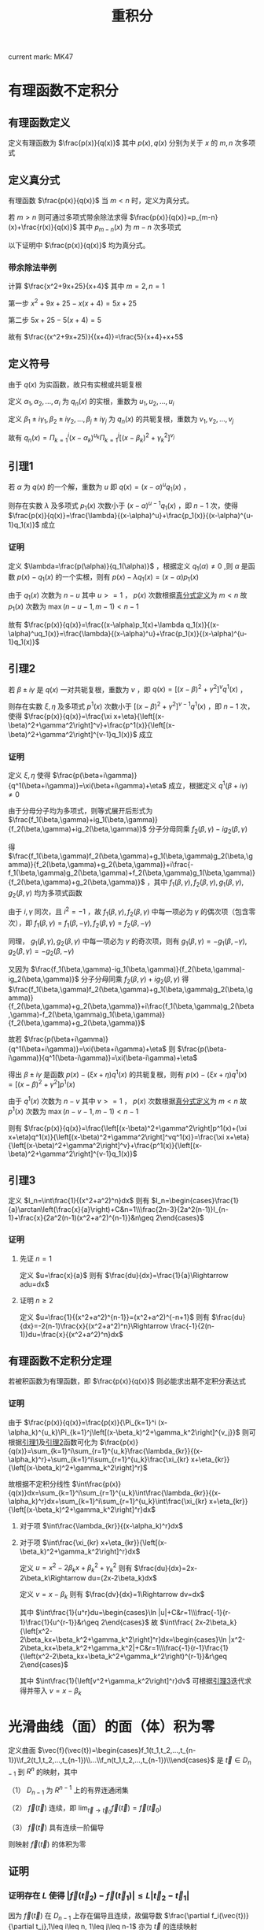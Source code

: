 #+LATEX_CLASS: ctexart

#+TITLE: 重积分

current mark: MK47

* 有理函数不定积分

** 有理函数定义

定义有理函数为 $\frac{p(x)}{q(x)}$ 其中 $p(x),q(x)$ 分别为关于 $x$ 的 $m,n$ 次多项式

** <<MK20>>定义真分式

有理函数 $\frac{p(x)}{q(x)}$ 当 $m<n$ 时，定义为真分式。

若 $m>n$ 则可通过多项式带余除法求得 $\frac{p(x)}{q(x)}=p_{m-n}(x)+\frac{r(x)}{q(x)}$ 其中 $p_{m-n}(x)$ 为 $m-n$ 次多项式

以下证明中 $\frac{p(x)}{q(x)}$ 均为真分式。

*** 带余除法举例

计算 $\frac{x^2+9x+25}{x+4}$ 其中 $m=2,n=1$

第一步 $x^2+9x+25-x(x+4)=5x+25$

第二步 $5x+25-5(x+4)=5$

故有 $\frac{(x^2+9x+25)}{(x+4)}=\frac{5}{x+4}+x+5$

** 定义符号

由于 $q(x)$ 为实函数，故只有实根或共轭复根 

定义 $\alpha_1,\alpha_2,...,\alpha_i$ 为 $q_n(x)$ 的实根，重数为 $u_1,u_2,...,u_i$

定义 $\beta_1\pm i\gamma_1,\beta_2\pm i\gamma_2,...,\beta_j\pm i\gamma_j$ 为 $q_n(x)$ 的共轭复根，重数为 $v_1,v_2,...,v_j$

故有 $q_n(x)=\Pi_{k=1}^i (x-\alpha_k)^{u_k}\Pi_{k=1}^j\left[(x-\beta_k)^2+\gamma_k^2\right]^{v_j}$

** <<MK21>>引理1

若 $\alpha$ 为 $q(x)$ 的一个解，重数为 $u$ 即 $q(x)=(x-\alpha)^uq_1(x)$ ，

则存在实数 $\lambda$ 及多项式 $p_1(x)$ 次数小于 $(x-\alpha)^{u-1}q_1(x)$ ，即 $n-1$ 次，使得 $\frac{p(x)}{q(x)}=\frac{\lambda}{(x-\alpha)^u}+\frac{p_1(x)}{(x-\alpha)^{u-1}q_1(x)}$ 成立

*** 证明

定义 $\lambda=\frac{p(\alpha)}{q_1(\alpha)}$ ，根据定义 $q_1(\alpha)\ne0$ ,则 $\alpha$ 是函数 $p(x)-q_1(x)$ 的一个实根，则有 $p(x)-\lambda q_1(x)=(x-\alpha)p_1(x)$ 

由于 $q_1(x)$ 次数为 $n-u$ 其中 $u>=1$ ， $p(x)$ 次数根据[[MK20][真分式定义]]为 $m<n$ 故 $p_1(x)$ 次数为 $\max(n-u-1,m-1)<n-1$

故有 $\frac{p(x)}{q(x)}=\frac{(x-\alpha)p_1(x)+\lambda q_1(x)}{(x-\alpha)^uq_1(x)}=\frac{\lambda}{(x-\alpha)^u}+\frac{p_1(x)}{(x-\alpha)^{u-1}q_1(x)}$ 

** <<MK22>>引理2

若 $\beta\pm i\gamma$ 是 $q(x)$ 一对共轭复根，重数为 $v$ ，即 $q(x)=\left[(x-\beta)^2+\gamma^2\right]^vq^1(x)$ ，

则存在实数 $\xi,\eta$ 及多项式 $p^1(x)$ 次数小于 $\left[(x-\beta)^2+\gamma^2\right]^{v-1}q^1(x)$ ，即 $n-1$ 次，使得 $\frac{p(x)}{q(x)}=\frac{\xi x+\eta}{\left[(x-\beta)^2+\gamma^2\right]^v}+\frac{p^1(x)}{\left[(x-\beta)^2+\gamma^2\right]^{v-1}q_1(x)}$ 成立

*** 证明 

定义 $\xi,\eta$ 使得 $\frac{p(\beta+i\gamma)}{q^1(\beta+i\gamma)}=\xi(\beta+i\gamma)+\eta$ 成立，根据定义 $q^1(\beta+i\gamma)\ne0$

由于分母分子均为多项式，则等式展开后形式为 $\frac{f_1(\beta,\gamma)+ig_1(\beta,\gamma)}{f_2(\beta,\gamma)+ig_2(\beta,\gamma)}$ 分子分母同乘 $f_2(\beta,\gamma)-ig_2(\beta,\gamma)$ 

得 $\frac{f_1(\beta,\gamma)f_2(\beta,\gamma)+g_1(\beta,\gamma)g_2(\beta,\gamma)}{f_2(\beta,\gamma)+g_2(\beta,\gamma)}+i\frac{-f_1(\beta,\gamma)g_2(\beta,\gamma)+f_2(\beta,\gamma)g_1(\beta,\gamma)}{f_2(\beta,\gamma)+g_2(\beta,\gamma)}$ ，其中 $f_1(\beta,\gamma),f_2(\beta,\gamma),g_1(\beta,\gamma),g_2(\beta,\gamma)$ 均为多项式函数

由于 $i,\gamma$ 同次，且 $i^2=-1$ ，故 $f_1(\beta,\gamma),f_2(\beta,\gamma)$ 中每一项必为 $\gamma$ 的偶次项（包含零次），即 $f_1(\beta,\gamma)=f_1(\beta,-\gamma),f_2(\beta,\gamma)=f_2(\beta,-\gamma)$

同理， $g_1(\beta,\gamma),g_2(\beta,\gamma)$ 中每一项必为 $\gamma$ 的奇次项，则有 $g_1(\beta,\gamma)=-g_1(\beta,-\gamma),g_2(\beta,\gamma)=-g_2(\beta,-\gamma)$

又因为  $\frac{f_1(\beta,\gamma)-ig_1(\beta,\gamma)}{f_2(\beta,\gamma)-ig_2(\beta,\gamma)}$ 分子分母同乘 $f_2(\beta,\gamma)+ig_2(\beta,\gamma)$ 得 $\frac{f_1(\beta,\gamma)f_2(\beta,\gamma)+g_1(\beta,\gamma)g_2(\beta,\gamma)}{f_2(\beta,\gamma)+g_2(\beta,\gamma)}+i\frac{f_1(\beta,\gamma)g_2(\beta,\gamma)-f_2(\beta,\gamma)g_1(\beta,\gamma)}{f_2(\beta,\gamma)+g_2(\beta,\gamma)}$ 

故若 $\frac{p(\beta+i\gamma)}{q^1(\beta+i\gamma)}=\xi(\beta+i\gamma)+\eta$ 则 $\frac{p(\beta-i\gamma)}{q^1(\beta-i\gamma)}=\xi(\beta-i\gamma)+\eta$

得出 $\beta\pm i\gamma$ 是函数 $p(x)-(\xi x+\eta)q^1(x)$ 的共轭复根，则有 $p(x)-(\xi x+\eta)q^1(x)=\left[(x-\beta)^2+\gamma^2\right]p^1(x)$ 

由于 $q^1(x)$ 次数为 $n-v$ 其中 $v>=1$ ， $p(x)$ 次数根据[[MK20][真分式定义]]为 $m<n$ 故 $p^1(x)$ 次数为 $\max(n-v-1,m-1)<n-1$

则有  $\frac{p(x)}{q(x)}=\frac{\left[(x-\beta)^2+\gamma^2\right]p^1(x)+(\xi x+\eta)q^1(x)}{\left[(x-\beta)^2+\gamma^2\right]^vq^1(x)}=\frac{\xi x+\eta}{\left[(x-\beta)^2+\gamma^2\right]^v}+\frac{p^1(x)}{\left[(x-\beta)^2+\gamma^2\right]^{v-1}q_1(x)}$ 

** <<MK23>>引理3

定义 $I_n=\int\frac{1}{(x^2+a^2)^n}dx$ 则有 $I_n=\begin{cases}\frac{1}{a}\arctan\left(\frac{x}{a}\right)+C&n=1\\\frac{2n-3}{2a^2(n-1)}I_{n-1}+\frac{x}{2a^2(n-1)(x^2+a^2)^{n-1}}&n\geq 2\end{cases}$

*** 证明

**** 先证 $n=1$

定义 $u=\frac{x}{a}$ 则有 $\frac{du}{dx}=\frac{1}{a}\Rightarrow adu=dx$

\begin{aligned}
I_1&=\int\frac{1}{x^2+a^2}dx\\
&=\frac{1}{a^2}\int\frac{1}{\frac{x^2}{a^2}+1}dx\\
&=\frac{1}{a^2}\int\frac{1}{u^2+1}adu\\
&=\frac{1}{a}\arctan\left(\frac{x}{a}\right)+C\\
\end{aligned}

**** 证明 $n\geq 2$

定义 $u=\frac{1}{(x^2+a^2)^{n-1}}=(x^2+a^2)^{-n+1}$ 则有 $\frac{du}{dx}=-2(n-1)\frac{x}{(x^2+a^2)^n}\Rightarrow \frac{-1}{2(n-1)}du=\frac{x}{(x^2+a^2)^n}dx$

\begin{aligned}
I_1&=\int\frac{1}{(x^2+a^2)^n}dx\\
&=\frac{1}{a^2}\int\frac{a^2}{(x^2+a^2)^n}dx\\
&=\frac{1}{a^2}\int\frac{x^2+a^2-x^2}{(x^2+a^2)^n}dx\\
&=\frac{1}{a^2}\int\frac{x^2+a^2}{(x^2+a^2)^n}dx-\frac{1}{a^2}\int\frac{x^2}{(x^2+a^2)^n}dx\\
&=\frac{I_{n-1}}{a^2}-\frac{1}{a^2}\int x\frac{-1}{2(n-1)}d\left(\frac{1}{(x^2+a^2)^{n-1}}\right)\\
&=\frac{I_{n-1}}{a^2}+\frac{1}{2a^2(n-1)}\int x d\left(\frac{1}{(x^2+a^2)^{n-1}}\right)\\
&=\frac{I_{n-1}}{a^2}+\frac{1}{2a^2(n-1)}\left\{\frac{x}{(x^2+a^2)^{n-1}}-\int \frac{1}{(x^2+a^2)^{n-1}}dx\right\}\\
&=\frac{I_{n-1}}{a^2}+\frac{x}{2a^2(n-1)(x^2+a^2)^{n-1}}-\frac{I_{n-1}}{2a^2(n-1)}\\
&=\frac{(2n-3)I_{n-1}}{2a^2(n-1)}+\frac{x}{2a^2(n-1)(x^2+a^2)^{n-1}}\\
\end{aligned}

** 有理函数不定积分定理

若被积函数为有理函数，即 $\frac{p(x)}{q(x)}$ 则必能求出期不定积分表达式

*** 证明

由于 $\frac{p(x)}{q(x)}=\frac{p(x)}{\Pi_{k=1}^i (x-\alpha_k)^{u_k}\Pi_{k=1}^j\left[(x-\beta_k)^2+\gamma_k^2\right]^{v_j}}$ 则可根据[[MK21][引理1]]及[[MK22][引理2]]函数可化为 $\frac{p(x)}{q(x)}=\sum_{k=1}^i\sum_{r=1}^{u_k}\frac{\lambda_{kr}}{(x-\alpha_k)^r}+\sum_{k=1}^i\sum_{r=1}^{u_k}\frac{\xi_{kr} x+\eta_{kr}}{\left[(x-\beta_k)^2+\gamma_k^2\right]^r}$

故根据不定积分线性 $\int\frac{p(x)}{q(x)}dx=\sum_{k=1}^i\sum_{r=1}^{u_k}\int\frac{\lambda_{kr}}{(x-\alpha_k)^r}dx+\sum_{k=1}^i\sum_{r=1}^{u_k}\int\frac{\xi_{kr} x+\eta_{kr}}{\left[(x-\beta_k)^2+\gamma_k^2\right]^r}dx$

**** 对于项 $\int\frac{\lambda_{kr}}{(x-\alpha_k)^r}dx$

\begin{aligned}
\int\frac{\lambda_{kr}}{(x-\alpha_k)^r}dx&=\lambda_{kr}\int\frac{1}{(x-\alpha_k)^r}dx\\
&=\begin{cases}
\lambda_{kr}\ln\left|x-\alpha_k\right|+C&r=1\\
\frac{\lambda_{kr}}{r-1}\frac{1}{(x-\alpha_k)^(r-1)}&r\geq2\\
\end{cases}
\end{aligned}

**** 对于项 $\int\frac{\xi_{kr} x+\eta_{kr}}{\left[(x-\beta_k)^2+\gamma_k^2\right]^r}dx$

定义 $u=x^2-2\beta_kx+\beta_k^2+\gamma_k^2$ 则有 $\frac{du}{dx}=2x-2\beta_k\Rightarrow du=(2x-2\beta_k)dx$

定义 $v=x-\beta_k$ 则有 $\frac{dv}{dx}=1\Rightarrow dv=dx$

\begin{aligned}
\int\frac{\xi_{kr} x+\eta_{kr}}{\left[(x-\beta_k)^2+\gamma_k^2\right]^r}dx&=\frac{\xi_{kr}}{2}\int\frac{ 2x+2\frac{\eta_{kr}}{\xi_{kr}}}{\left[x^2-2\beta_kx+\beta_k^2+\gamma_k^2\right]^r}dx\\
&=\frac{\xi_{kr}}{2}\int\frac{ 2x-2\beta_k+2\beta_k+2\frac{\eta_{kr}}{\xi_{kr}}}{\left[x^2-2\beta_kx+\beta_k^2+\gamma_k^2\right]^r}dx\\
&=\frac{\xi_{kr}}{2}\int\frac{ 2x-2\beta_k}{\left[x^2-2\beta_kx+\beta_k^2+\gamma_k^2\right]^r}dx+\frac{\xi_{kr}}{2}\left(2\beta_k+2\frac{\eta_{kr}}{\xi_{kr}}\right)\int\frac{1}{\left[x^2-2\beta_kx+\beta_k^2+\gamma_k^2\right]^r}dx\\
&=\frac{\xi_{kr}}{2}\int\frac{ 2x-2\beta_k}{\left[x^2-2\beta_kx+\beta_k^2+\gamma_k^2\right]^r}dx+\left(\beta_k\xi_{kr}+\eta_{kr}\right)\int\frac{1}{\left[x^2-2\beta_kx+\beta_k^2+\gamma_k^2\right]^r}dx\\
&=\frac{\xi_{kr}}{2}\int\frac{1}{u^r}du+\left(\beta_k\xi_{kr}+\eta_{kr}\right)\int\frac{1}{\left[v^2+\gamma_k^2\right]^r}dv\\
\end{aligned}

其中 $\int\frac{1}{u^r}du=\begin{cases}\ln |u|+C&r=1\\\frac{-1}{r-1}\frac{1}{u^{r-1}}&r\geq 2\end{cases}$ 故 $\int\frac{ 2x-2\beta_k}{\left[x^2-2\beta_kx+\beta_k^2+\gamma_k^2\right]^r}dx=\begin{cases}\ln |x^2-2\beta_kx+\beta_k^2+\gamma_k^2|+C&r=1\\\frac{-1}{r-1}\frac{1}{\left(x^2-2\beta_kx+\beta_k^2+\gamma_k^2\right)^{r-1}}&r\geq 2\end{cases}$

其中 $\int\frac{1}{\left[v^2+\gamma_k^2\right]^r}dv$ 可根据[[MK23][引理3]]迭代求得并带入 $v=x-\beta_k$

* 光滑曲线（面）的面（体）积为零

定义曲面 $\vec{f}(\vec{t})=\begin{cases}f_1(t_1,t_2,...,t_{n-1})\\f_2(t_1,t_2,...,t_{n-1})\\...\\f_n(t_1,t_2,...,t_{n-1})\\\end{cases}$ 是 $\vec{t}\in D_{n-1}$ 到 $R^n$ 的映射，其中

（1） $D_{n-1}$ 为 $R^{n-1}$ 上的有界连通闭集

（2） $\vec{f}(\vec{t})$ 连续，即 $\lim_{\vec{t}\to\vec{t}_0}\vec{f}(\vec{t})=\vec{f}(\vec{t}_0)$

（3） $\vec{f}(\vec{t})$ 具有连续一阶偏导 

则映射 $\vec{f}(\vec{t})$ 的体积为零

** 证明 

*** 证明存在 $L$ 使得 $\left|\vec{f}(\vec{t}_2)-\vec{f}(\vec{t}_1)\right|\leq L|\vec{t}_2-\vec{t}_1|$

因为 $\vec{f}(\vec{t})$ 在 $D_{n-1}$ 上存在偏导且连续，故偏导数 $\frac{\partial f_i(\vec{t})}{\partial t_j},1\leq i\leq n, 1\leq j\leq n-1$ 亦为 $\vec{t}$ 的连续映射

由于 $D_{n-1}$ 有界闭集，故根据[[e:/OneDrive/数学分析/Note/Chapter 11/Chap11Note.org][构造Euclid空间-Euclid空间基本定理-Heine-Borel定理]] $D_{n-1}$ 为紧集

根据[[e:/OneDrive/数学分析/Note/Chapter 11/Chap11Note.org][连续函数性质-紧集的连续映射（连续函数）也是紧集]]得出 $\frac{\partial f_i(\vec{t})}{\partial t_j}$ 亦为紧集，同理为有界闭集，则存在 $m_{ij}\leq\frac{\partial f_i(\vec{t})}{\partial t_j}\leq M_{ij}$ 

定义 $M=\max\left\{|M_{ij}|,|m_{ij}|\big|1\leq i\leq n, 1\leq j\leq n-1\right\}$ ，定义 $\vec{t}_1,\vec{t}_2\in D_{n-1}$ 为区域内任意两点

若 $\vec{t}_1,\vec{t}_2$ 之间的连线 $l_{12}\in D_{n-1}$ 则根据[[e:/OneDrive/数学分析/Note/Chapter 12/Chap12Note.org][多元函数中值定理与Taylor公式-中值定理]]有

\begin{aligned}
\left|f_i(\vec{t}_2)-f_i(\vec{t}_1)\right|&=\left|\sum_{j=1}^{n-1} \frac{\partial f_i(\vec{t}_1+\theta(\vec{t}_2-\vec{t}_1))}{\partial t_j}(t_{2j}-t_{1j})\right|\\
&\leq \sum_{j=1}^{n-1} \left|\frac{\partial f_i(\vec{t}_1+\theta(\vec{t}_2-\vec{t}_1))}{\partial t_j}\right||t_{2j}-t_{1j}|\\
&\leq \sum_{j=1}^{n-1} M|t_{2j}-t_{1j}|\\
&=M \sum_{j=1}^{n-1}|t_{2j}-t_{1j}|\\
&\leq M \sum_{j=1}^{n-1}\left|\vec{t}_2-\vec{t}_1\right|\\
&\leq M(n-1)\left|\vec{t}_2-\vec{t}_1\right|\\
\end{aligned}

若 $l_{12}\not\in D_{n-1}$ 但存在分段连线 $l_{13},l_{34},...,l_{(n-1)n},l_{n2}$ ，同理可证以上结论。

由于 $D_{n-1}$ 为连通集，根据[[e:/OneDrive/数学分析/Note/Chapter 11/Chap11Note.org][连续函数性质-补充连通定义-连通集定义]]不存在 $\vec{t}_1,\vec{t}_2$ 没有通路的情况，所以

\begin{aligned}
\left|\vec{f}(\vec{t}_2)-\vec{f}(\vec{t}_1)\right|&=\sqrt{\sum_{i=1}^n \left(f_i(\vec{t}_2)-f_i(\vec{t}_1)\right)^2}\\
&\leq \sqrt{\sum_{i=1}^n \left(M(n-1)|\vec{t}_2-\vec{t}_1|\right)^2}\\
&= M(n-1)\sqrt{\sum_{i=1}^n \left(|\vec{t}_2-\vec{t}_1|\right)^2}\\
&=M\sqrt{n}(n-1)|\vec{t}_2-\vec{t}_1|\\
\end{aligned}

定义 $L=M\sqrt{n}(n-1)$ 则有 $\left|\vec{f}(\vec{t}_2)-\vec{f}(\vec{t}_1)\right|\leq L|\vec{t}_2-\vec{t}_1|$

*** 证明体积为零

将 $D_{n-1}$ 分割成 $N^{n-1}$ 个长方体，即每个维度 $N$ 等分。

因为有界，所以对于 $t_j$ 均有上下界，即 $t_j\in[a_j,b_j]$

定义某一长方体 $d$ 故对于 $d\cap D_{n-1}$ 而言：

（1） 两点间距离 $|\vec{t}_2-\vec{t}_1|\leq \sqrt{\sum_{j=1}^{n-1}\left(\frac{b_j-a_j}{N}\right)^2}=\frac{\sqrt{\sum_{j=1}^{n-1}(b_j-a_j)^2}}{N}$ 定义 $Z=\sqrt{\sum_{j=1}^{n-1}(b_j-a_j)^2}$

（2） 定义 $\vec{\tau}$ 为矩形的中点，则对于任意一点 $\vec{t}$ 均有 $|\vec{t}-\vec{\tau}|\leq \frac{Z}{N}$

故根据上一步证明，有 $\left|\vec{f}(\vec{t})-\vec{f}(\vec{\tau})\right|\leq L|\vec{t}-\vec{\tau}|\leq L\frac{Z}{N}$

即对于 $d\cap D_{n-1}$ 而言，所有 $\vec{t}$ 在 $\vec{f}(\vec{t})$ 的映射均落在领域 $O\left(\vec{\tau},L\frac{Z}{N}\right)\in R^n$ 内

领域落在边长为 $2L\frac{Z}{N}$ 的长方体内，对于 $n$ 维度空间，长方体体积为 $\left(2L\frac{Z}{N}\right)^n$

由于 $\vec{f}(\vec{t})$ 的所有映射均包含在长方体内，且一共有 $N^{n-1}$ 个长方体

定义 $V$ 为 $\vec{f}(\vec{t})$ 的体积，则有 $0\leq V\leq  N^{n-1}\left(2L\frac{Z}{N}\right)^n=2L\frac{Z}{N}$ 故有 $\lim_{N\to\infty} 2L\frac{Z}{N}=0$

故，根据夹逼定理 $V=0$

* 有界闭集上的重积分

** 可求封闭曲线（曲面）的面积（体积）充要条件

有界点集 $D$ 可求面积（体积）的充要条件是他的边界点集 $\partial D$ 的面积（体积）是零

边界点 $\vec{x}\in \partial D$ 定义为 $\forall \delta>0, \exists \vec{\alpha},\vec{\beta} \in O(\vec{x},\delta)\Rightarrow \alpha\in D, \beta\in D^c$

*** 举例（边界点集面积不为零）

定义点集 $S=\left\{(x,y)\big|0\leq x\leq1,0\leq y\leq D(x)\right\}$ 其中 $D(x)=\begin{cases}1,&x=\frac{p}{q},p,q\in N^+\\0,&x\ne\frac{p}{q},p,q\in N^+\end{cases}$ 为Dirichlet函数

故对于任意一点 $(x_0,y_0)\in [0,1]\times[0,1]$ 根据有理数稠密性 $\forall\rho>0,O((x_0,y_0),\rho),\exists (x_1,y_1)\in D,(x_2,y_2)\not\in D\Rightarrow (x_0,y_0)\in \partial D$

故 $\partial D$ 的面积为 $1$

** 曲面体直径定义

若 $D$ 为有界点集，其边界点 $\partial D$ 。直径的定义为 $\phi=\max(|\vec{x}-\vec{y}|),\ \ \vec{x},\vec{y}\in \partial D$

** 二重积分

*** 定义

定义曲顶柱体：顶为 $z=f(x,y),(x,y)\in D$ 其中 $D$ 为边界为零的平面区域；侧面为 $D$ 为准线，母线平行与 $z$ 轴的柱面。

用面积为零的网格线将 $D$ 分割为 $D_i,i=1,2,...,n$ 若 $\sigma_i$ 是 $D_i$ 的底面积 $(\xi_i,\eta_i)\in D_i$ 则曲顶柱体的面积可近似为 $\sum_{i=1}^n f(\xi_i,\eta_i)\sigma_i$

若 $\phi_i$ 是 $D_i$ 的直径，定义 $\lambda=\max(\phi_i),\ i=1,2,...,n$ 当 $\lambda\to0$ 时有：

（1） 极限 $\lim_{\lambda\to0}\sum_{i=1}^n f(\xi_i,\eta_i)\sigma_i=V$ 存在

（2） $V$ 的值与划分 $D_i$ 及取点 $(\xi_i,\eta_i)$ 无关

则定义 $f(x,y)$ 在 $D$ 上可积，极限 $V$ 为 $f(x,y)$ 在 $D$ 上的二重积分，记为 $\iint_D f(x,y)d\sigma=\lim_{\lambda\to0}\sum_{i=1}^n f(\xi_i,\eta_i)\sigma_i=V$

*** 推论

若 $D$ 是有界闭集，且 $f(x,y)$ 在 $D$ 上连续，则可积

**** <<MK1>>证明

由于有界闭集，则根据[[e:/OneDrive/数学分析/Note/Chapter 11/Chap11Note.org][Euclid空间基本定理-Heine-Borel定理]]得 $D$ 是紧集，又由于 $f(x,y)$ 连续，根据[[e:/OneDrive/数学分析/Note/Chapter 11/Chap11Note.org][连续函数性质-康托定理]]得函数一直连续，

定义 $S=\sum_{i=1}^n \sigma_i$ 为 $D$ 的面积，故有 $\forall \epsilon>0, \exists \delta, \forall \vec{x}',\vec{x}''\in K, |\vec{x}'-\vec{x}''|<\delta \Rightarrow \left|\vec{f}(\vec{x}')-\vec{f}(\vec{x}'')\right|<\frac{\epsilon}{S}$

定义 $\omega_i=sup\{f(\xi_i,\eta_i)\}-inf\{f(\xi_i,\eta_i)\},\ \ \xi_i,\eta_i\in D_i$ 为振幅，则当 $\lambda<\delta$ 时 $\omega_i<\epsilon$ ，则和式 $\sum_{i=1}^n \omega_i\sigma_i<\sum_{i=1}^n \frac{\epsilon}{S}\sigma_i=\epsilon$ 

故的 $\forall \epsilon>0,\exists \delta,\forall \lambda<\delta\Rightarrow \sum_{i=1}^n\omega_i\sigma_i<\epsilon$ 即 $\lim_{\lambda\to0}\sum_{i=1}^n\omega_i\sigma_i=0$ 故根据[[e:/OneDrive/数学分析/Note/Chapter 7/Chap7Note.org][定积分可积定理-定积分可积充要条件2]]得黎曼积分可积

** 多重积分

*** 定义

若 $D$ 为 $R^n$ 上的有界点集，且期边界点 $\partial D$ 的面积为零。用体积为零的网面将 $D$ 分割为 $D_i,i=1,2,...,n$

定义 $f(\vec{x})$ 为 $\vec{x}\in D$ 上的函数， $v_i$ 为 $D_i$ 的体积， $\vec{\xi}_i\in D_i$ 是 $D_i$ 中的一点， $\phi_i$ 为 $D_i$ 的直径 $\lambda=\max(\phi_i)$

则黎曼和为 $\sum_{i=1}^n f(\vec{\xi}_i)v_i$ 若：

（1） 极限 $\lim_{\lambda\to0}\sum_{i=1}^n f(\vec{\xi}_i)v_i=A$ 存在；

（2） $A$ 的值与划分和取点无关

则定义 $f(\vec{x})$ 在 $D$ 上可积，极限 $A$ 为 $f(\vec{x})$ 在 $D$ 上的 $n$ 重积分，记为 $\int...\int_D f(\vec{x})dv=\lim_{\lambda\to0}\sum_{i=1}^n f(\vec{\xi}_i)v_i=A$

*** <<MK11>>推论

若 $D$ 是有界闭集，且 $f(\vec{x})$ 在 $D$ 上连续，则可积。证明与[[MK1][之前证明]]同理

** Peano曲线

*** 曲线构造

曲线为函数 $\vec{f}(t)$ 的映射，其中 $t\in[0,1]$ ， $\vec{f}(t)\in R^2$ 为数轴到平面的映射

对于边长为 $\frac{1}{2}$ 的等边三角形进行 $n$ 个分形，每一次分形将其中的每一个三角形边的中点相连分割成 $4$ 个子三角形。

故最小子三角形的边长为 $\frac{1}{2^{n+1}}$ ，个数为 $4^n$ 。可用 $\Delta^i_j$ 来表示第 $i$ 次分型后最小子三角形编号 $j=1,2,...,4^i$

第 $i$ 次分形对应的曲线函数 $\vec{f}_i(t)$ 为过每个最小子三角形的分段曲线，即 $\vec{f}_i(t)\in\Delta^i_j,\ \ t\in\left[\frac{j-1}{4^i},\frac{j}{4^i}\right]$

*** 映射构造

对于给定 $t$ 定义点列 $\{\vec{f}_n(t)\}$ 当给定 $m>n$ 时，对于 $t\in\left[\frac{j-1}{4^n},\frac{j}{4^n}\right]\subset[0,1]$ 均有 $\vec{f}_m(t)\in \Delta^n_j$ 

因为分形只将原有三角形继续分割，且 $\vec{f}_m(t)$ 为 $\vec{f}_n(t)$ 分形后的曲线，故只要 $t\in\left[\frac{j-1}{4^n},\frac{j}{4^n}\right]\subset[0,1]$ 则必定属于分形前三角形区域内

由于等边三角形 $\Delta^n_i$ 边长为 $\frac{1}{2^{n+1}}$ 故综上所述 $\forall m>n>0,m\in N^+,n\in N^+\Rightarrow \left|\vec{f}_n(t)-\vec{f}_m(t)\right|\leq \frac{1}{2^{n+1}}$

综上所述 $\forall \epsilon>0,\exists N=\frac{\ln\frac{1}{2\epsilon}}{\ln 2},\forall n>N\Rightarrow \left|\vec{f}_n(t)-\vec{f}_m(t)\right|\leq\frac{1}{2^{n+1}}<\epsilon$

根据[[e:/OneDrive/数学分析/Note/Chapter 11/Chap11Note.org][构造Euclid空间-Euclid空间基本定理-柯西收敛原理]] $\lim_{n\to\infty}\vec{f}_n(t)$ 收敛，定义 $\vec{f}(t)=\lim_{n\to\infty}\vec{f}_n(t)$

故对于任意给定 $t\in[0,1]$ 存在映射 $\vec{f}(t)$

*** 证明面积

定义 $S=\left\{\vec{f}(t)\big|t\in[0,1]\right\}$ 由于 $[0,1]$ 有界闭集，根据[[e:/OneDrive/数学分析/Note/Chapter 11/Chap11Note.org][Euclid空间基本定理-Heine-Borel定理]]得出是紧集。

又根据据[[e:/OneDrive/数学分析/Note/Chapter 11/Chap11Note.org][连续函数性质-紧集的连续映射（连续函数）也是紧集]]得出 $S$ 也为紧集，同理 $S$ 有界闭集。 

则根据[[e:/OneDrive/数学分析/Note/Chapter 11/Chap11Note.org][构造Euclid空间-开集与闭集-闭集定义]]故有 $S$ 包含聚点。

由于 $\vec{f}(t)=\lim_{n\to\infty}\vec{f}_n(t)$ 故有 $\forall \delta>0,\exists N_1,\forall n>N_1\Rightarrow \left|\vec{f}_n(t)-\vec{f}(t)\right|<\frac{\delta}{2}$

又因为对于任意 $\vec{a}$ 在三角形内，其必定属于其中某一个子三角形 $\vec{a}\in\Delta^n_i$ 故 $\forall \delta >0, \exists N_2=\frac{\ln\frac{1}{4\delta}}{\ln2},\forall n>N_2,\exists t\in\left[\frac{i-1}{4^n},\frac{i}{4^n}\right]\Rightarrow \left|\vec{f}_n(t)-\vec{a}\right|<\frac{\delta}{2}$

故 $\forall \delta>0, \exists N=\max(N_1,N_2),\forall n>N,\exists t_0\in\left[\frac{i-1}{4^n},\frac{i}{4^n}\right]\Rightarrow \left|f(t_0)-\vec{a}\right|\leq\left|f(t_0)-f_n(t_0)\right|+\left|f_n(t_0)-\vec{a}\right|<\delta$ 即 $\vec{f}(t_0)\in O(\vec{a},\delta)$

故对于 $\vec{a}$ 的任意领域均包含 $S$ 的点，故根据[[e:/OneDrive/数学分析/Note/Chapter 11/Chap11Note.org][构造Euclid空间-开集与闭集-点的定义]] $\vec{a}$ 为 $S$ 的聚点。又由于 $S$ 闭集，故 $\vec{a}\in S$

由此三角形内所有点都为曲线聚点，曲线 $S$ 面积为三角形的面积。

* 可积条件：

** <<MK33>>可积充要条件1：

$L=l\Leftrightarrow \lim_{\lambda \to 0}{\sum_{i=1}^n f(\vec{\xi}_i)v_i} = L$

其中 $L$ 为达布大和， $l$ 为达布小和，证明同[[e:/OneDrive/数学分析/Note/Chapter 7/Chap7Note.org][定积分可积定理-定积分可积充要条件1]]

** <<MK31>>可积充要条件2：

\begin{aligned}
&\omega_i=M_i-m_i \\
&\lim_{\lambda \to 0} \overline S(P)=\lim_{\lambda \to 0} \underline S(P) \Leftrightarrow \forall P:\lim_{\lambda \to 0} \sum_{i=1}^n \omega_i v_i = 0
\end{aligned}

其中 $M_i$ 为区域 $\sigma_i$ 中最大值， $m_i$ 为区域 $\sigma_i$ 中的最小值，则 $\omega_i$ 为该区域的振幅

证明同[[e:/OneDrive/数学分析/Note/Chapter 7/Chap7Note.org][定积分可积定理-定积分可积充要条件2]]

** <<MK2>>重积分可积充要条件3

若边界为零的有界点集 $D$ 被面积为零的曲面网分割为 $D_i,i=1,2,...,n$ ，存在函数 $f(\vec{x})$ 为被积函数

\begin{aligned}
&\omega_i=M_i-m_i \\
&\forall \epsilon > 0, \exists P:\ \sum_{i=1}^n \omega_i v_i < \epsilon \Leftrightarrow\forall P: \lim_{\lambda \to 0} \sum_{i=1}^n \omega_i v_i = 0
\end{aligned}

其中 $P$ 为某一类对区域 $D$ 的划分 $\lambda=\min(\phi_i)$ 。对于某个分割的区域 $D_i$ 来说： $\omega_i$ 为振幅 $v_i$ 为体积 $\phi_i$ 为直径

*** 证明

**** 充分性

假设对于 $R^k$ 上可积函数 $f(\vec{x})$ 有 $\forall \epsilon>0,\exists P'\Rightarrow \sum_{i=1}^{n'}\omega'_iv'_i<\frac{\epsilon}{2}$ 其中 $\lambda'=\max(\phi'_i)$

根据任意新分点 $\forall P$ 在 $P'$ 上构建 $P^*$ 为 $P'$ 增加了 $P$ 划分，是两个划分的合集，即曲面网的重叠。

***** $P$ 与 $P^*$ 划分的关系

对于任意一个 $P$ 划分下的子点集 $D_i$ ，在 $P^*$ 划分下存在两种情况：

（1） $D_i$ 不包含 $P'$ 划分的曲面网，该子点集与 $P^*$ 划分的对应子点集振幅、面积相同 

（2） $D_i$ 包含 $P'$ 划分的曲面网，并被曲面网进一步划分

      定义此类子点集为 $D_{i^*},i^*=1,2,...,k$ 定义 $\lambda_*=\max(\phi_{i^*})$
  
      定义内部被划分为 $n_{i^*}$ 个，每个为 $D_{i^*j},j=1,2,...,n_{i^*}$

则有 $\sum_{i=1}^n\omega_iv_i-\sum_{i=1}^{n^*}\omega^*_iv^*_i&=\sum_{i^*=1}^k\left\{\omega_{i^*} v_{i^*}-\sum_{j=1}^{n_{i*}}\omega_{i^*j}v_{i^*j}\right\}\leq \sum_{i^*=1}^k \omega_{i^*} v_{i^*}$

根据定义 $P'$ 划分的曲面网体积为零，又因为 $D_{i^*}$ 为包含曲面网的划分子点集，故有 $\lim_{\lambda_*\to0}\sum_{i^*=1}^k v_{i^*}=0$ 对于任意划分 $P$ 均成立

又由于 $\sum_{i=1}^{n'}\omega'_iv'_i<\frac{\epsilon}{2}<\infty$ 故 $\omega'_i$ 有上界，由于 $\omega'_i=M'_i-m'_i$ 其中 $M'_i$ 为区域 $D'_i$ 中 $f(\vec{\xi}'_i)$ 的最大值 $m'_i$ 为最小值 

故定义 $\omega'=\max(M'_i)-\min(m'_i)$ 由于 $D'_i$ 覆盖整个被积区域，故 $\omega'$ 可视为 $f(\vec{x})$ 在 $D$ 上的最大振幅，即 $\omega'\geq\omega_{i^*}$

综上所述，有 $\forall \epsilon>0,\exists \delta,\forall \lambda<\delta\Rightarrow \forall P: \sum_{i^*=1}^k v_{i^*}<\frac{\epsilon}{2\omega'}$ 即 $\sum_{i=1}^n\omega_iv_i-\sum_{i=1}^{n^*}\omega^*_iv^*_i\leq \sum_{i^*=1}^k \omega_{i^*} v_{i^*}\leq \omega'\sum_{i^*=1}^k  v_{i^*}<\frac{\epsilon}{2}$

***** $P'$ 与 $P^*$ 划分的关系

对于 $P'$ 划分下的子点集 $D'_i$ ，在 $P^*$ 划分下存在两种情况：

（1） $D'_i$ 不被进一步分割

（2） $D'_i$ 被进一步分割

      定义此类子点集为 $D'_{i^*},i^*=1,2,...,k$ 

      定义内部被划分为 $n_{i^*}$ 个，每个为 $D'_{i^*j},j=1,2,...,n_{i^*}$

则有 $\sum_{i=1}^n\omega'_iv'_i-\sum_{i=1}^{n^*}\omega^*_iv^*_i&=\sum_{i^*=1}^k\left\{\omega'_{i^*} v'_{i^*}-\sum_{j=1}^{n_{i*}}\omega'_{i^*j}v'_{i^*j}\right\}$

由于 $\omega'_{i^*j}$ 为振幅为 $\omega'_{i^*}$ 的区域进一步划分而得，故有 $\omega'_{i^*}\geq\omega'_{i^*j}$ 又因为 $v'_{i^*}=\sum_{j=1}^{n_{i*}}v'_{i^*j}$ 故有 $\omega'_{i^*} v'_{i^*}\geq\sum_{j=1}^{n_{i*}}\omega'_{i^*j}v'_{i^*j}$

综上所述 $\sum_{i=1}^n\omega'_iv'_i-\sum_{i=1}^{n^*}\omega^*_iv^*_i\geq 0$ 即 $\sum_{i=1}^{n^*}\omega^*_iv^*_i-\sum_{i=1}^n\omega'_iv'_i\leq 0$

***** 综合条件

故当 $\lambda<\min(\lambda',\delta)$ 时，对于任意划分 $P$ 有：

\begin{aligned}
\sum_{i=1}^n \omega_i v_i &=\left\{\sum_{i=1}^n \omega_i v_i-\sum_{i=1}^{n^*} \omega^*_i v^*_i \right\} + \left\{\sum_{i=1}^{n^*} \omega^*_i v^*_i - \sum_{i=1}^{n'} \omega'_i v'_i \right\} + \sum_{i=1}^{n'} \omega'_i \Delta x_i\\
&< \frac{\epsilon}{2} + 0 + \frac{\epsilon}{2} \\
&= \epsilon
\end{aligned}
 
又由于 $\sum_{i=1}^n \omega_i v_i>0$ ，故充分性证毕。

**** 必要性

根据[[e:/OneDrive/数学分析/Note/Chapter 7/Chap7Note.org][定积分可积定理-定积分可积充要条件2]]得 $\forall P:\lim_{\lambda \to 0} \sum_{i=1}^n \omega_i v_i = 0$ 即 $\forall\epsilon>0,\exists \delta, \forall \lambda<\delta\Rightarrow \forall P: \sum_{i=1}^n \omega_iv_i<\epsilon$

故 $&\forall \epsilon > 0, \exists P:\ \sum_{i=1}^n \omega_i v_i < \epsilon$

* 重积分性质与计算

** 性质

*** <<MK3>>线性

若 $f(\vec{x}),g(\vec{x})$ 在有界点集 $D$ 上可积，则 $Af(\vec{x})+Bg(\vec{x})$ 在点集 $D$ 上亦可积，且 $\int_D\{Af(\vec{x})+Bg(\vec{x})\}dv=A\int_Df(\vec{x})dv+B\int_Dg(\vec{x})dv$

**** 证明

根据极限四则运算 $\lim_{\lambda\to0}\sum_{i=1}^n\{Af(\vec{\xi}_i)+Bg(\vec{\xi}_i)\}\sigma_i=A\lim_{\lambda\to0}\sum_{i=1}^nf(\vec{\xi}_i)\sigma_i+B\lim_{\lambda\to0}\sum_{i=1}^ng(\vec{\xi}_i)\sigma_i$

由于 $f(\vec{x}),g(\vec{x})$ 可积，故有 $\int_D f(\vec{x})dv=\lim_{\lambda\to0}\sum_{i=1}^nf(\vec{\xi}_i)\sigma_i,\int_D g(\vec{x})dv=\lim_{\lambda\to0}\sum_{i=1}^ng(\vec{\xi}_i)\sigma_i$ 且与划分，取点无关

故对于任意划分，取点 $\lim_{\lambda\to0}\sum_{i=1}^n\{Af(\vec{\xi}_i)+Bg(\vec{\xi}_i)\}\sigma_i=A\int_D f(\vec{x})dv+B\int_D g(\vec{x})dv$ 故 $Af(\vec{x})+Bg(\vec{x})$ 亦可积，且 $\int_D\{Af(\vec{x})+Bg(\vec{x})\}dv=A\int_Df(\vec{x})dv+B\int_Dg(\vec{x})dv$
 
*** <<MK6>>区间可加性

设 $D$ 被面积为零的曲面分为两个内点不相交的有界区域 $D_1,D_2$ ：

（1） 若 $f(\vec{x})$ 在 $D$ 上可积，则在 $D_1,D_2$ 上亦可积

（2） 若 $f(\vec{x})$ 在 $D_1,D_2$ 上可积，

且两者均有 $\int_D f(\vec{x})dv=\int_{D_1} f(\vec{x})dv+\int_{D_2} f(\vec{x})dv$

**** 证明

***** 证明（1）

根据[[e:/OneDrive/数学分析/Note/Chapter 7/Chap7Note.org][定积分可积定理-定积分可积充要条件2]]得 $\lim_{\lambda\to0}\sum_{i=1}^n v_i \sigma_i=0$ 对于任意划分，其中 $\omega_i$ 为区域 $D_i$ 上函数的振幅

则存在一种划分（划分曲面面积为零），将 $D$ 分割成 $D_1,D_2$ 即 $\lim_{\lambda\to0}\sum_{i=1}^n \omega_i v_i=\lim_{\lambda\to0}\sum_{i=1}^n \omega_i v^1_i+\lim_{\lambda\to0}\sum_{i=1}^n \omega_i v^2_i=0$ 其中 $v^1_i$ 为 $D_{1i}$ 的体积

由于振幅和体积均为正数，故 $\lim_{\lambda\to0}\sum_{i=1}^n \omega_i v^1_i=\lim_{\lambda\to0}\sum_{i=1}^n \omega_i v^2_i=0$

即有 $\forall \epsilon >0,\exists P\Rightarrow \sum_{i=1}^n \omega_i v^1_i<\epsilon$ 则根据[[MK2][重积分可积充要条件3]]得 $\forall P:\lim_{\lambda\to0} \sum_{i=1}^n \omega_iv^1_i=0$ 同理可得 $\forall P:\lim_{\lambda\to0} \sum_{i=1}^n \omega_iv^2_i=0$ 

又根据[[e:/OneDrive/数学分析/Note/Chapter 7/Chap7Note.org][定积分可积定理-定积分可积充要条件2]]得 $f(\vec{x})$ 在 $D_1,D_2$ 上分别可积

***** 证明（2）

由 $f(\vec{x})$ 在 $D_1,D_2$ 上可积得 $\int_{D_2} f(\vec{x})dv=\lim_{\lambda\to0}\sum_{i=1}^n f(\vec{\xi}_i) v^1_i,\int_{D_1} f(\vec{x})dv=\lim_{\lambda\to0}\sum_{i=1}^n f(\vec{\xi}_i) v^2_i$

且根据[[e:/OneDrive/数学分析/Note/Chapter 7/Chap7Note.org][定积分可积定理-定积分可积充要条件2]]得 $\lim_{\lambda\to0}\sum_{i=1}^n \omega_i v^1_i=0,\lim_{\lambda\to0}\sum_{i=1}^n \omega_i v^2_i=0$

由于存在一种划分将 $D$ 切分为 $D_1,D_2$ （划分曲面面积为零）则这种划分下有 $\lim_{\lambda\to0}\sum_{i=1}^n \omega_i v_i=\lim_{\lambda\to0}\sum_{i=1}^n \omega_i v^1_i+\lim_{\lambda\to0}\sum_{i=1}^n \omega_i v^2_i=0$

则有 $\forall \epsilon>0,\exists P\Rightarrow \sum_{i=1}^n \omega_i v_i<\epsilon$ 故根据[[MK2][重积分可积充要条件3]]得 $\forall P:\lim_{\lambda\to0} \sum_{i=1}^n \omega_iv_i=0$ 即 $f(\vec{x})$ 在 $D$ 上可积 

***** 证明等式

由于存在一种划分切分 $D$ 为 $D_1,D_2$ ，故有 $\lim_{\lambda\to0}\sum_{i=1}^n f(\vec{\xi}_i) v_i=\lim_{\lambda\to0}\sum_{i=1}^n f(\vec{\xi}_i) v^1_i+\lim_{\lambda\to0}\sum_{i=1}^n f(\vec{\xi}_i) v^2_i$

由于根据可积定义，对于任意划分 $\lim_{\lambda\to0}\sum_{i=1}^n f(\vec{\xi}_i) v_i,\lim_{\lambda\to0}\sum_{i=1}^n f(\vec{\xi}_i) v^1_i,\lim_{\lambda\to0}\sum_{i=1}^n f(\vec{\xi}_i) v^2_i$ 的值不变，故对于任意划分 $P$ 均有上述性质。

又由于可积得 $\int_D f(\vec{x})dv=\int_{D_1} f(\vec{x})dv+\int_{D_2} f(\vec{x})dv$

*** <<MK5>>当 $f(\vec{x})=1$ 时

$\int_D f(\vec{x})dv=\int_D dv$ 为被积区域的体积（被积区域为平面时为面积）

**** 证明

根据可积定义 $\int_D f(\vec{x})dv=\lim_{\lambda\to0}\sum_{i=1}^nf(\vec{\xi}_i)v_i$ 当 $f(\vec{x})=1$ 时为 $\lim_{\lambda\to0}\sum_{i=1}^nv_i$ 由于对于任意 $\lambda$ 均有 $V=\sum_{i=1}^nv_i$ 其中 $V$ 为被积区域体积

故有 $\forall \epsilon>0,\exists \delta=1,\forall \lambda<\delta\Rightarrow \sum_{i=1}^n v_i-V=0<\epsilon$ 即 $\lim_{\lambda\to0}\sum_{i=1}^nf(\vec{\xi}_i)v_i=V=\int_Ddv$

*** <<MK4>>保序性

若 $f(\vec{x}),g(\vec{x})$ 在有界区域 $D$ 上可积，且有 $f(\vec{x})\geq g(\vec{x})$ ，则可得 $\int_D f(\vec{x})dv\geq \int_D g(\vec{x})dv$

**** 证明

由于 $f(\vec{x})-g(\vec{x})\geq0$ 根据重积分[[MK3][线性]]性质 $\int_D f(\vec{x})dv-\int_D g(\vec{x})dv=\int_D\left\{f(\vec{x})-g(\vec{x})\right\}dv>0$ 

*** 重积分上下确界

若 $f(\vec{x})$ 在有界区域 $D$ 上可积，且 $f(\vec{x})$ 在 $D$ 上上下确界分别为 $M,m$ 则 $mV\leq\int_D f(\vec{x})dv\leq MV$

**** 证明

根据[[MK3][线性]]有 $\int_D Mdv=M\int_D dv$ 根据[[MK5][该性质]]有 $\int_D Mdv=M\int_D dv=MV$ 同理可证 $\int_D mdv=mv$ 

由于 $m\leq f(x)\leq M$ 根据[[MK4][保序性]] $mV\leq\int_D f(\vec{x})dv\leq MV$

*** 绝对可积性

若 $f(\vec{x})$ 在有界区域 $D$ 上可积，则 $|f(\vec{x})|$ 在区域 $D$ 上也可积，且有 $\left|\int_D f(\vec{x})dv\right|\leq \int_D |f(\vec{x})|dv$

**** 证明

***** 证明可积

由于可积，根据[[MK31][可积充要条件2]]可得 $\lim_{\lambda \to 0} \sum_{i=1}^n \omega^f_i v_i = 0$ 其中 $\omega^f_i$ 为函数 $f(\vec{x})$ 在区域 $\sigma_i$ 中的振幅

定义 $g(\vec{x})=|f(\vec{x})|$ 则有 $\omega^g_i\leq\omega^f_i$ 其中 $\omega^g_i$ 为函数 $g(\vec{x})$ 在区域 $\sigma_i$ 中的振幅

则有 $\omega_i^g\leq \omega_i^f\Rightarrow 0\leq\lim_{\lambda \to 0} \sum_{i=1}^n \omega_i^g \Delta x_i\leq \lim_{\lambda \to 0} \sum_{i=1}^n \omega_i^f \Delta x_i=0$

根据夹逼定理 $\lim_{\lambda \to 0} \sum_{i=1}^n \omega_i^g \Delta x_i=0$ 根据[[MK1][定积分可积充要条件2]] $g(\vec{x})=|f(\vec{x})|$ 可积

***** 证明不等式

由于 $-|f(\vec{x})|\leq f(\vec{x})\leq|f(\vec{x})|$ 故根据[[MK4][保序性]]可得 $\int_D-|f(\vec{x})|dv\leq \int_D f(\vec{x})dv\leq\int_D|f(\vec{x})|dv$

根据[[MK3][线性]] $-\int_D|f(\vec{x})|dv\leq \int_D f(\vec{x})dv\leq\int_D|f(\vec{x})|dv\Rightarrow \left|\int_D f(\vec{x})dx\right|\leq\int_D|f(\vec{x})|dv$

*** 相乘可积

若 $f(\vec{x}),g(\vec{x})$ 在有界区域 $D$ 上可积，则 $f(\vec{x})g(\vec{x})$ 在区域 $D$ 上也可积

**** 证明

由于可积，则有 $\lim_{\lambda^f\to 0}\sum_{i=1}^n (M^f_i-m^f_i)v_i=0,\lim_{\lambda^g\to 0}\sum_{i=1}^n (M^g_i-m^g_i)v_i=0$ 故 $f(\vec{x}),g(\vec{x})$ 在区域 $D$ 上有上下确界，定义 $M>|f(\vec{x})|,M>|g(\vec{x})|,\vec{x}\in D$

又根据极限定义有 $\forall \epsilon>0,\exsists \delta_1,\forall\lambda<\delta\Rightarrow \forall P:\sum_{i=1}^n (M^f_i-m^f_i)v_i<\frac{\epsilon}{2M}$ 及 $\forall \epsilon>0,\exsists \delta_2,\forall\lambda<\delta\Rightarrow \forall P:\sum_{i=1}^n (M^g_i-m^g_i)v_i<\frac{\epsilon}{2M}$

则当 $\lambda<\min(\delta_1,\delta_2)$ 时有

\begin{aligned}
\left|\sum_{i=1}^n (M^{fg}_i-m^{fg}_i)v_i\right|&=\left|\sum_{i=1}^n \left[f(\vec{\xi}_i)g(\vec{\xi}_i)-f(\vec{\eta}_i)g(\vec{\eta}_i)\right]v_i\right|\\
&=\left|\sum_{i=1}^n \left[f(\vec{\xi}_i)g(\vec{\xi}_i)-g(\vec{\xi}_i)f(\vec{\eta}_i)+g(\vec{\xi}_i)f(\vec{\eta}_i)-f(\vec{\eta}_i)g(\vec{\eta}_i)\right]v_i\right|\\
&=\left|\sum_{i=1}^n \left[g(\vec{\xi}_i)\left(f(\vec{\xi}_i)-f(\vec{\eta}_i)\right)+f(\vec{\eta}_i)\left(g(\vec{\xi}_i)-g(\vec{\eta}_i)\right)\right]v_i\right|\\
&\leq \sum_{i=1}^n \left|g(\vec{\xi}_i)\left(f(\vec{\xi}_i)-f(\vec{\eta}_i)\right)+f(\vec{\eta}_i)\left(g(\vec{\xi}_i)-g(\vec{\eta}_i)\right)\right|v_i\\
&\leq \sum_{i=1}^n \left\{|g(\vec{\xi}_i)|\left|f(\vec{\xi}_i)-f(\vec{\eta}_i)\right|+|f(\vec{\eta}_i)|\left|g(\vec{\xi}_i)-g(\vec{\eta}_i)\right|\right\}v_i\\
&\leq \sum_{i=1}^nM\left|f(\vec{\xi}_i)-f(\vec{\eta}_i)\right|v_i+\sum_{i=1}^nM\left|g(\vec{\xi}_i)-g(\vec{\eta}_i)\right|v_i\\
&\leq M\sum_{i=1}^n\left(M^f_i-m^f_i\right)v_i+M\sum_{i=1}^n\left(M^g_i-m^g_i\right)v_i\\
&<\frac{\epsilon}{2}+\frac{\epsilon}{2}=\epsilon\\
\end{aligned}

*** <<MK9>>积分中值定理

若 $f(\vec{x}),g(\vec{x})$ 在有界区域 $D$ 上可积且 $g(\vec{x})$ 不变号，设 $M=sup\left\{f(\vec{x})\big|\vec{x}\in D\right\},m=inf\left\{f(\vec{x})\big|\vec{x}\in D\right\}$ 

则存在常数 $\eta\in [m,M]\Rightarrow \int_D f(\vec{x})g(\vec{x})dv=\eta\int_D g(\vec{x})dv$

若函数 $f(\vec{x})$ 在 $D$ 上连续，则存在点 $\vec{\xi}\in D\Rightarro \int_D f(\vec{x})g(\vec{x})dv=f(\xi)\int_D g(\vec{x})dv$

**** 证明

***** 存在常数 $\eta$

由于 $M,m$ 为上下确界，则必有不等式 $mg(\vec{x})\leq f(\vec{x})g(\vec{x})\leq Mg(\vec{x})$

根据[[MK4][保序性]]有 $\int_D mg(\vec{x})dv\leq \int_D f(\vec{x})g(\vec{x})dv\leq \int_DMg(\vec{x})dv$

根据[[MK3][线性]]有 $m\int_D g(\vec{x})dv\leq \int_D f(\vec{x})g(\vec{x})dv\leq M\int_Dg(\vec{x})dv$

由于 $g(\vec{x})$ 不变号，不妨设 $g(\vec{x})>0$ 则有 $m\leq \frac{\int_D f(\vec{x})g(\vec{x})dv}{\int_Dg(\vec{x})dv}\leq M$

故定义 $\eta=\frac{\int_D f(\vec{x})g(\vec{x})dv}{\int_Dg(\vec{x})dv}$ 则有 $\eta\in [m,M], \int_D f(\vec{x})g(\vec{x})dv=\eta\int_D g(\vec{x})dv$

***** 连续情况下

假设 $D\in R^n$ 若 $D$ 为空集，则以上结论均为零。

若 $D$ 非空，可根据维度将区域 $D$ 划分成 $2^n$ 个子区域 $D^1_i,i=1,2,...,2^n$ 

切分时每个维度以 $D$ 在该维度轴上映射可取到的最大值与最小值的中点展开的数轴法平面为切分面。

由于 $D$ 有界，故必有直径 $diam D<\infty$ 由于切分方法，必有 $diam D^1_i<diam D$ 

由于 $\eta\in [m,M]$ 故必有某些个 $D^1_i$ 区域上 $f(\vec{x}),\vec{x}\in D^1_i$ 的上下确界 $[m^1_i,M^1_i]$ 包含 $\eta \in [m^1_i,M^1_i]$

假定 $D^1_i$ 为其中一个，一同样的方法对期进行分割，并选取同样的 $D^2_i$ 再进行分割。

故形成闭区间套 $D\supset D^1_i\supset D^2_i\supset...\supset D^n_i\supset...\\$ ，由于分割方法，故有 $\lim_{n\to\infty}diam D^n_i=0$

故根[[e:/OneDrive/数学分析/Note/Chapter 11/Chap11Note.org][据构造Euclid空间-Euclid空间基本定理-康托闭区域套定理]]，必有唯一一点 $\vec{\xi}\in \cap_{n=1}^\infty D^n_i$ ，且有 $\eta\in[m^k_i,m^k_j],\forall k\in N^+$

由于函数连续 $\lim_{\vec{x}\to\vec{\xi}}f(\vec{x})=f(\vec{\xi})$ 故有 $\forall \epsilon>0,\exists \delta>0,\forall \vec{x}\in O(\vec{\xi},\delta)\Rightarrow |f(\vec{x})-f(\vec{\xi})|<\epsilon\Rightarrow f(\vec{\xi})-\epsilon<f(\vec{x})<f(\vec{\xi})+\epsilon$

由于 $\lim_{n\to\infty}diam D^n_i=0$ ，故 $\exists N,\forall n>N\Rightarrow D^n_i\subset O(\vec{\xi},\delta)$ 且该 $D^n_i$ 的上下确界 $f(\vec{\xi})-\epsilon\leq m^n_i\leq M^n_i\leq f(\vec{\xi})+\epsilon$ 

即 $\forall \epsilon>0,\exists N,\forall n>N\Rightarrow |m^n_i-f(\vec{\xi})|<\epsilon, |M^n_i-f(\vec{\xi})|<\epsilon$ 故 $\lim_{n\to\infty}m^n_i=\lim_{n\to\infty}M^n_i=f(\vec{\xi})$

又因为 $m^n_i\leq \eta\leq M^n_i$ 故 $\lim_{n\to\infty}\eta=f(\vec{\xi})$ 由于 $\eta$ 常数，故得 $\eta=f(\vec{\xi})$

** 重积分计算

*** <<MK7>>矩形上的重积分

定义矩形 $D=[a_1,b_1]\times[a_2,b_2]\times...\times[a_n,b_n]\subset R^n$ （矩形 $\Rightarrow$ 边界为零），定义 $D^*=[a_2,b_2]\times...\times[a_n,b_n]\subset R^{n-1}$ 若：

（1） $f(\vec{x})$ 在 $D$ 上可积，即 $\int_D f(\vec{x})dv$ 存在

（2） 对于任意 $x_1\in[a_1,b_1]$ 重积分 $\int_{D^*}f(\vec{x})dv$ 存在

（3） 对于任意 $x_2\in[a_2,b_2],...,x_n\in[a_n,b_n]$ 积分 $\int_{a_1}^{b_1}f(\vec{x})dx_1$ 存在

则有条件（1），（2）推出 $\int_D f(\vec{x})dv=\int_{a_1}^{b_1}\left\{\int_{D^*}f(\vec{x})dv\right\}dx_1$

条件（1），（3）推出 $\int_D f(\vec{x})dv=\int_{D^*}\left\{\int_{a_1}^{b_1}f(\vec{x})dx_1\right\}dv$

**** 证明

***** 前提定义

定义 $\vec{x}=(x_1,\vec{x}^*)=(x_1,x_2,...,x_n)$ 

定义划分 $P^n$ 为将 $[a_i,b_i]$ 做法平面划分为 $a_i=x_{i_0}<x_{i_1}<...<x_{i_{k_i}}=b_i$ 

定义 $x_{i_v}-x_{i_{v-1}}=\Delta x_{i_v}$ 定义 $\lambda_i=\max(\Delta x_{i_v})$

划分 $P^n$ 将矩形划分为 $K=\Pi_{i=1}^n k_i=k_1\Pi_{i=2}^n k_i=k_1K^*$ 个子矩形，定义 $D_{v_1v_2...v_n}=D_{\vec{v}}=D_{v_1\vec{v}^*}$ 为各维度对应的子矩形区域

定义 $M_{\vec{v}}=sup\{f(\vec{x})|\vec{x}\in D_{\vec{v}}\},m_{\vec{v}}=inf\{f(\vec{x})|\vec{x}\in D_{\vec{v}}\}$ ，定义 $Vol_{\vec{v}}$ 为 $D_{\vec{v}}$ 的体积，则在当前划分下 $Vol_{\vec{v}_j}=\Pi_{i=1}^n \Delta x_{ij}=Vol_{\vec{v}_j}^*\Delta x_{1j}$

定义 $\lambda=\max(Diam(D_{\vec{v}}))$ 为所有子矩形 $D_{\vec{v}}$ 的最大直径

***** 函数有界推出不等式

\begin{aligned}
&\int_{D^*}f(\vec{x})dv=\sum_{j=1}^{K^*}\int_{D_{\vec{v}_j}}f(\vec{x})dv\\
&\int_{a_1}^{b_1}f(\vec{x})dx_1=\sum_{i=1}^{k_1}\int_{a_{1i}}^{b_{1i}}f(\vec{x})dx_1
\end{aligned} 

根据定义 $m_{\vec{v}_j} \leq f(\vec{x})\leq M_{\vec{v}_j},\vec{x}\in D_{\vec{v}_j}$ 根据[[MK4][保序性]]有不等式

\begin{aligned}
&\sum_{j=1}^{K^*}\int_{D_{\vec{v}_j}}m_{\vec{v}_j}dv\leq\sum_{j=1}^{K^*}\int_{D_{\vec{v}_j}}f(\vec{x})dv\leq\sum_{j=1}^{K^*}\int_{D_{\vec{v}_j}}M_{\vec{v}_j}dv\\
&\sum_{i=1}^{k_1}\int_{a_{1i}}^{b_{1i}}m_{i\vec{v}_j}dx_1\leq\sum_{i=1}^{k_1}\int_{a_{1i}}^{b_{1i}}f(\vec{x})dx_1\leq \sum_{i=1}^{k_1}\int_{a_{1i}}^{b_{1i}}M_{i\vec{v}_j}dx_1\\
\end{aligned}

根据[[MK3][线性]]及[[MK5][重积分性质]]又可对以上不等式做以下推论

\begin{aligned}
\sum_{j=1}^{K^*}\int_{D_{\vec{v}_j}}M_{\vec{v}_j}dv=\sum_{j=1}^{K^*}M_{\vec{v}_j}\int_{D_{\vec{v}_j}}dv=\sum_{j=1}^{K^*}M_{\vec{v}_j}Vol_{\vec{v}_j}=\sum_{j=1}^{K^*}M_{\vec{v}_j}\Pi_{i=2}^n \Delta x_{ij}\\
\sum_{j=1}^{K^*}\int_{D_{\vec{v}_j}}m_{\vec{v}_j}dv=\sum_{j=1}^{K^*}m_{\vec{v}_j}\int_{D_{\vec{v}_j}}dv=\sum_{j=1}^{K^*}m_{\vec{v}_j}Vol_{\vec{v}_j}=\sum_{j=1}^{K^*}m_{\vec{v}_j}\Pi_{i=2}^n \Delta x_{ij}
\end{aligned}

同理亦有

\begin{aligned}
&\sum_{i=1}^{k_1}\int_{a_{1i}}^{b_{1i}}m_{i\vec{v}_j}dx_1=\sum_{i=1}^{k_1}m_{i\vec{v}_j}\int_{a_{1i}}^{b_{1i}}dx_1=\sum_{i=1}^{k_1}m_{i\vec{v}_j}\Delta x_{1i}\\
&\sum_{i=1}^{k_1}\int_{a_{1i}}^{b_{1i}}M_{i\vec{v}_j}dx_1=\sum_{i=1}^{k_1}M_{i\vec{v}_j}\int_{a_{1i}}^{b_{1i}}dx_1=\sum_{i=1}^{k_1}M_{i\vec{v}_j}\Delta x_{1i}\\
\end{aligned}

***** 根据定义构建不等式

根据累次积分定义：

\begin{aligned}
&\int_{a_1}^{b_1}\left\{\int_{D^*}f(\vec{x})dv\right\}dx_1=\lim_{\lambda_1\to0}\sum_{v_1=1}^{k_1}\int_{D^*}f(\vec{x})dv\Delta x_{1v_1}\\
&\int_{D^*}\left\{\int_{a_1}^{b_1}f(\vec{x})dx_1\right\}dv=\lim_{\lambda\to0}\sum_{j=1}^{K^*}\left\{\sum_{i=1}^{k_1}\int_{a_{1i}}^{b_{1i}}f(\vec{x})dx_1\right\}Vol_{\vec{v}_j}^*
\end{aligned}

对于黎曼和 $\sum_{j=1}^{k_1}\int_{D^*}f(\vec{x})dv\Delta x_{1_j}$ 结合之前不等式有 

\begin{aligned}
&\sum_{v_1=1}^{k_1} \left\{\sum_{j=1}^{K^*}m_{\vec{v}_j}\Pi_{i=2}^n \Delta x_{ij}\right\}\Delta x_{1v_1}\leq\sum_{v_1=1}^{k_1}\int_{D^*}f(\vec{x})dv\Delta x_{1v_1}\leq\sum_{v_1=1}^{k_1}\left\{\sum_{j=1}^{K^*}M_{\vec{v}_j}\Pi_{i=2}^n \Delta x_{ij}\right\}\Delta x_{1v_1}\\
\Rightarrow &\sum_{j=1}^{K}m_{\vec{v}_j}\Pi_{i=1}^n \Delta x_{ij}\leq\sum_{v_1=1}^{k_1}\int_{D^*}f(\vec{x})dv\Delta x_{1v_1}\leq\sum_{j=1}^{K}M_{\vec{v}_j}\Pi_{i=1}^n \Delta x_{ij}\\
\Rightarrow &\sum_{j=1}^{K}m_{\vec{v}_j}Vol_{\vec{v}_j}\leq\sum_{v_1=1}^{k_1}\int_{D^*}f(\vec{x})dv\Delta x_{1_{v_1}}\leq\sum_{j=1}^{K}M_{\vec{v}_j}Vol_{\vec{v}_j}\\
\end{aligned}

对于黎曼和 $\sum_{j=1}^{K^*}\left\{\sum_{i=1}^{k_1}\int_{a_{1i}}^{b_{1i}}f(\vec{x})dx_1\right\}Vol_{\vec{v}_j}^*$ 结合之前不等式有

\begin{aligned}
&\sum_{j=1}^{K^*}\left\{\sum_{i=1}^{k_1}m_{i\vec{v}_j}\Delta x_{1i}\right\}Vol_{\vec{v}_j}^*\leq\sum_{j=1}^{K^*}\left\{\sum_{i=1}^{k_1}\int_{a_{1i}}^{b_{1i}}f(\vec{x})dx_1\right\}Vol_{\vec{v}_j}^*\leq\sum_{j=1}^{K^*}\left\{\sum_{i=1}^{k_1}M_{i\vec{v}_j}\Delta x_{1i}\right\}Vol_{\vec{v}_j}^*\\
\Rightarrow&\sum_{j=1}^{K}m_{\vec{v}_j}\Pi_{i=1}^n \Delta x_{ij}\leq\sum_{j=1}^{K^*}\left\{\sum_{i=1}^{k_1}\int_{a_{1i}}^{b_{1i}}f(\vec{x})dx_1\right\}Vol_{\vec{v}_j}^*\leq\sum_{j=1}^{K}M_{\vec{v}_j}\Pi_{i=1}^n \Delta x_{ij}\\
\Rightarrow&\sum_{j=1}^{K}m_{\vec{v}_j}Vol_{\vec{v}_j}\leq\sum_{j=1}^{K^*}\left\{\sum_{i=1}^{k_1}\int_{a_{1i}}^{b_{1i}}f(\vec{x})dx_1\right\}Vol_{\vec{v}_j}^*\leq\sum_{j=1}^{K}M_{\vec{v}_j}Vol_{\vec{v}_j}
\end{aligned}

***** 证明结论

其中 $\sum_{j=1}^{K}M_{\vec{v}_j}Vol_{\vec{v}_j},\sum_{j=1}^{K}m_{\vec{v}_j}Vol_{\vec{v}_j}$ 分别为 $P^n$ 划分下 $\int_D f(\vec{x})dv$ 对应的达布大和与达布小和

又因为 $\int_D f(\vec{x})dv$ 可积，则根据[[e:/OneDrive/数学分析/Note/Chapter 7/Chap7Note.org][定积分可积定理-定积分可积充要条件1]]得 

\begin{aligned}
&\forall P:\lim_{\lambda\to0}\overline{S}(P)=\lim_{\lambda\to0}\underline{S}(P)=\lim_{\lambda\to0}\sum_{j=1}^{K}f(\vec{\xi}_j)Vol_{\vec{v}_j}=\int_D f(\vec{x})dv,&\vec{\xi}_j\in D_{\vec{v}_j}
\end{aligned}

故有 $\lim_{\lambda\to0}\sum_{j=1}^{K}m_{\vec{v}_j}Vol_{\vec{v}_j}=\lim_{\lambda\to0}\sum_{j=1}^{K}M_{\vec{v}_j}Vol_{\vec{v}_j}=\int_D f(\vec{x})dv$ 

又因 $\lambda_1\leq\lambda$ 故 $\lambda\to0\Rightarrow\lambda_1\to0$ 所以 $\lim_{\lambda_1\to0}\sum_{v_1=1}^{k_1}\int_{D^*}f(\vec{x})dv\Delta x_{1_{v_1}}=\lim_{\lambda\to0}\sum_{v_1=1}^{k_1}\int_{D^*}f(\vec{x})dv\Delta x_{1_{v_1}}$ 故根据夹逼定理

\begin{aligned}
\lim_{\lambda_1\to0}\sum_{v_1=1}^{k_1}\int_{D^*}f(\vec{x})dv\Delta x_{1v_1}=\lim_{\lambda\to0}\sum_{j=1}^{K^*}\left\{\sum_{i=1}^{k_1}\int_{a_{1i}}^{b_{1i}}f(\vec{x})dx_1\right\}Vol_{\vec{v}_j}^*=\int_D f(\vec{x})dv
\end{aligned}

所以 $\int_D f(\vec{x})dv=\int_{a_1}^{b_1}\left\{\int_{D^*}f(\vec{x})dv\right\}dx_1=\int_{a_1}^{b_1}dx_1\int_{D^*}f(\vec{x})dv=\int_{D^*}\left\{\int_{a_1}^{b_1}f(\vec{x})dx_1\right\}dv$ 证毕。

**** 推论

定义矩形 $D=[a_1,b_1]\times[a_2,b_2]\times...\times[a_n,b_n]\subset R^n$ （矩形 $\Rightarrow$ 边界为零），定义 $D^i=[a_i,b_i]\times...\times[a_n,b_n]\subset R^{n-i}$ 若：

（1） $f(\vec{x})$ 在 $D$ 上可积，即 $\int_D f(\vec{x})dv$ 存在

（2） 对于任意给定一组 $x_j\in[a_j,b_j],j=1,2,...,i-1$ 积分 $\int_{D^i}f(\vec{x})dv$ 均存在 $i=1,2,...,n$

则有 $\int_D f(\vec{x})dv=\int_{a_1}^{b_1}...\int_{a_n}^{b_n}f(\vec{x})dx_n...dx_1=\int_{a_1}^{b_1}dx_1...\int_{a_{n-1}}^{b_{n-1}}dx_{n-1}\int_{a_n}^{b_n}f(\vec{x})dx_n$

*** <<MK8>>不规则区域上重积分

定义零边界点集 $D\subset R^n$ ，定义 $D^*=\left\{\vec{x}^*\big|\exists x_1\Rightarrow (x_1,\vec{x}^*)\in D\right\}$

定义 $x_1\in[a,b]$ 且 $D^*(x_1)$ 为当给定 $x_1$ 剩下 $n-1$ 维度中包含于 $D$ 的区域，若：

（1） $f(\vec{x})$ 在 $D$ 上可积，即 $\int_D f(\vec{x})dv$ 存在

（2） 对于任意 $x_1\in[a,b]$ 重积分 $\int_{D^*(x_1)}f(\vec{x})dv$ 存在

则有 $\int_D f(\vec{x})dv=\int_{a_1}^{b_1}\left\{\int_{D^*}f(\vec{x})dv\right\}dx_1$

定义 $\vec{x}^*=(x_2,x_3,...,x_n)\in D^*$ 时 $x_1\in\left[a(\vec{x}^*),b(\vec{x}^*)\right]\Rightarrow (x_1,\vec{x}^*)\in D$ 若：

（1） $f(\vec{x})$ 在 $D$ 上可积，即 $\int_D f(\vec{x})dv$ 存在

（2） 对于任意 $x_2\in[a_2,b_2],...,x_n\in[a_n,b_n]$ 积分 $\int_{a(\vec{x}^*)}^{b(\vec{x}^*)}f(\vec{x})dx_1$ 存在

则有 $\int_D f(\vec{x})dv=\int_{D^*}\left\{\int_{a(\vec{x}^*)}^{b(\vec{x}^*)}f(\vec{x})dx_1\right\}dv$

**** 证明

***** 前提定义

定义区域 $\overline{D}=[a,b]\times[a_2,b_2]\times...\times[a_n,b_n]$ 为包含 $D$ 的矩形区域，即 $D\subset \overline{D}$ 

定义 $\overline{D}_c=D_c\cap\overline{D}$ 为 $D$ 的补集 $D_c$ 与 $\overline{D}$ 的交集

同样定义 $\overline{D}^*=[a_2,b_2]\times...\times[a_n,b_n],\overline{D}^*_c=D^*_c\cap\overline{D}^*$ 

定义 $\overline{f}(\vec{x})=\begin{cases}f(\vec{x})&\vec{x}\in D\\0&\vec{x}\in\overline{D}_c\end{cases}$

由于 $\overline{f}(\vec{x})$ 在 $D,\overline{D}_c$ 上均可积，根据[[MK6][区域可加性]]则有 $\int_{\overline{D}}\overline{f}(\vec{x})dv$ 可积，且 $\int_{\overline{D}}\overline{f}(\vec{x})dv=\int_{\overline{D}_c}\overline{f}(\vec{x})dv+\int_{D}\overline{f}(\vec{x})dv=0+\int_{D}f(\vec{x})dv$

***** 证明 $\int_D f(\vec{x})dv=\int_{a_1}^{b_1}\left\{\int_{D^*}f(\vec{x})dv\right\}dx_1$

根据[[MK7][矩形区域重积分]]可得 $\int_{\overline{D}}\overline{f}(\vec{x})dv=\int_a^b\left\{\int_{\overline{D}^*}\overline{f}(\vec{x})dv\right\}dx_1$ 当给定 $x_1$ 时 

$\forall\vec{x}^*\in D^*(x_1)\Rightarrow (x_1,\vec{x}^*)\in D$ 

$\forall\vec{x}^*\not\in D^*(x_1)\Rightarrow (x_1,\vec{x}^*)\not\in D$ 

根据条件 $\int_{D^*(x_1)}\overline{f}(\vec{x})dv=\int_{D^*(x_1)}f(\vec{x})dv$ 存在 $\int_{\overline{D}^*_c(x_1)}\overline{f}(\vec{x})dv=0$ 同样可积

故根据[[MK6][区域可加性]]有 $\int_{\overline{D}^*}\overline{f}(\vec{x})dv=\int_{D^*(x_1)}\overline{f}(\vec{x})dv+\int_{\overline{D}^*_c(x_1)}\ovelrline{f}(\vec{x})dv=\int_{D^*(x_1)}f(\vec{x})dv$

故综上所述 $\int_{D}f(\vec{x})dv=\int_{\overline{D}}\overline{f}(\vec{x})dv=\int_a^b\left\{\int_{\overline{D}^*}\overline{f}(\vec{x})dv\right\}dx_1=\int_a^b\left\{\int_{D^*(x_1)}f(\vec{x})dv\right\}dx_1$ 证毕。

***** 证明 $\int_D f(\vec{x})dv=\int_{D^*}\left\{\int_{a_1}^{b_1}f(\vec{x})dx_1\right\}dv$

根据[[MK7][矩形区域重积分]]可得 $\int_{\overline{D}}\overline{f}(\vec{x})dv=\int_{\overline{D}^*}\left\{\int_a^b\overline{f}(\vec{x})dx_1\right\}dv$

又根据定义 $\overline{D}^*=D^*\cup\overline{D}^*_c$ 故根据[[MK6][区域可加性]] $\int_{\overline{D}^*}\left\{\int_{a}^{b}f(\vec{x})dx_1\right\}dv=\int_{D^*}\left\{\int_{a}^{b}f(\vec{x})dx_1\right\}dv+\int_{\overline{D}^*_c}\left\{\int_{a}^{b}f(\vec{x})dx_1\right\}dv$

两者均可积，且因为 $\forall x_1,\vec{x}^*\in \overline{D}^*_c\Rightarrow (x_1,\vec{x}^*)\in \overline{D}_c\Rightarrow f(x_1,\vec{x}^*)=0$ 故根据[[MK3][线性]] $\int_{\overline{D}^*_c}\left\{\int_{a}^{b}f(\vec{x})dx_1\right\}dv=0$

则有 $\int_{\overline{D}^*}\left\{\int_{a}^{b}f(\vec{x})dx_1\right\}dv=\int_{D^*}\left\{\int_{a}^{b}f(\vec{x})dx_1\right\}dv$

根据条件 $\int_{a(\vec{x}^*)}^{b(\vec{x}^*)}\overline{f}(\vec{x})dx_1=\int_{a(\vec{x}^*)}^{b(\vec{x}^*)}f(\vec{x})dx_1$ 存在 $\int_{a}^{a(\vec{x}^*)}\overline{f}(\vec{x})dx_1=\int_{b(\vec{x}^*)}^{b}\overline{f}(\vec{x})dx_1=0$

故根据[[MK6][区域可加性]]有 $\int_{D^*}\left\{\int_a^b\overline{f}(\vec{x})dx_1\right\}dv=\int_{D^*}\left\{\int_{a}^{a(\vec{x}^*)}\overline{f}(\vec{x})dx_1+\int_{a(\vec{x}^*)}^{b(\vec{x}^*)}\overline{f}(\vec{x})dx_1+\int_{b(\vec{x}^*)}^{b}\overline{f}(\vec{x})dx_1\right\}dv=\int_{D^*}\left\{\int_{a(\vec{x}^*)}^{b(\vec{x}^*)}f(\vec{x})dx_1\right\}dv$

故综上所述 $\int_{D}f(\vec{x})dv=\int_{\overline{D}}\overline{f}(\vec{x})dv=\int_{\overline{D}^*}\left\{\int_a^b\overline{f}(\vec{x})dx_1\right\}dv=\int_{D^*}\left\{\int_{a}^{b}f(\vec{x})dx_1\right\}dv=\int_{D^*}\left\{\int_{a(\vec{x}^*)}^{b(\vec{x}^*)}f(\vec{x})dx_1\right\}dv$ 证毕。

**** 推论

定义 $\vec{x}_i=(x_1,x_2,...,x_{i-1})$ 定义函数 $u_i(\vec{x}_i)>v_i(\vec{x}_i),v_1(\vec{x}_1)=a,u_1(\vec{x}_1)=b$ ，定义 $D_i=[v_i(\vec{x}_i),u_i(\vec{x}_i)]\times[v_{i+1}(\vec{x}_{i+1}),u_{i+1}(\vec{x}_{i+1})]\times...\times[v_n(\vec{x}_n),u_n(\vec{x}_n)]$ 若：

（1） 区域 $D_i,i=1,2,...,n$ 为零边界区域

（1） $f(\vec{x})$ 在 $D_1=D$ 上可积，即 $\int_D f(\vec{x})dv$ 存在

（2） 对于任意给定定义域内 $\vec{x}_i$ ，积分 $\int_{D^i}f(\vec{x})dv$ 均存在 $i=1,2,...,n$

则有 $\int_D f(\vec{x})dv=\int_{v_1(\vec{x}_1)}^{u_1(\vec{x}_1)}...\int_{v_n(\vec{x}_n)}^{u_n(\vec{x}_n)}f(\vec{x})dx_n...dx_1=\int_{v_1(\vec{x}_1)}^{u_1(\vec{x}_1)}dx_1...\int_{v_{n-1}(\vec{x}_{n-1})}^{u_{n-1}(\vec{x}_{n-1})}dx_{n-1}\int_{v_n(\vec{x}_n)}^{u_n(\vec{x}_n)}f(\vec{x})dx_n$

*** 经典例子

**** 黎曼函数

定义黎曼函数 $R(x)=\begin{cases}\frac{1}{q},&x=\frac{p}{q}\\0,&x\ne\frac{p}{q},x=0,x=1\end{cases}$ 其中 $p,q$ 为互质的正整数 $x\in[0,1]$

黎曼函数在定义域上的积分 $\int_0^1R(x)dx=0$

***** 可积性

由于 $p,q$ 为互质的正整数，故对于任意 $\epsilon>0$ 来说，假设 $\frac{1}{k}>\frac{\epsilon}{2}\geq \frac{1}{k+1}$ 

则大于 $\frac{\epsilon}{2}$ 的 $x$ 取值可列为 $\frac{1}{2},\frac{1}{3},\frac{2}{3},...,\frac{1}{k},\frac{2}{k},...,\frac{k-1}{k}$ 中去掉非互质的值。

由于 $\epsilon$ 已经给定，故 $k$ 为正整数（有限），故大于 $\frac{\epsilon}{2}$ 的 $x$ 取值为有限个，定义为 $K$ 个，定义集合 $S=\{x|R(x)>\frac{\epsilon}{2}\}$

定义划分 $P:0=x_1<x_2<...<x_n=1$ 定义 $\Delta x_i=x_i-x_{i-1},\xi_i\in[x_{i-1},x_i]$ 定义 $\lambda=\max(\Delta x_i)$

写出黎曼和为 $\sum_{i=1}^n R(\xi_i)\Delta x_i$ 由于一共有 $k-1$ 个点大于 $\frac{\epsilon}{2}$ 则最多有 $2(k-1)$ 个区间包含这些点

故将黎曼和分为两部分 $\sum_{i=1}^n R(\xi_i)\Delta x_i=\sum_{i=1}^{n'} R(\xi'_i)\Delta x'_i+\sum_{i=1}^{n''} R(\xi''_i)\Delta x''_i$ 

其中 $\sum_{i=1}^{n'} R(\xi'_i)\Delta x'_i$ 定义为 $[x_{i-1},x_i]\cap S\ne \varnothing$ 的区间的黎曼和，由于 $S$ 只有 $K$ 个元素，故 $n'\leq 2K$

$\sum_{i=1}^{n''} R(\xi''_i)\Delta x''_i$ 定义为 $[x_{i-1},x_i]\cap S=\varnothing$ 的区间的黎曼和

当 $\lambda<\frac{\epsilon}{2K}$ 时，有：

（1） $\sum_{i=1}^{n'} R(\xi'_i)\Delta x'_i\leq \frac{1}{2}\sum_{i=1}^{n'}\Delta x'_i\leq\frac{1}{2}\sum_{i=1}^{n'}\frac{\epsilon}{2K}=\frac{1}{2}\frac{n'\epsilon}{2K}\leq\frac{\epsilon}{2}$

（2） $\sum_{i=1}^{n''} R(\xi''_i)\Delta x''_i\leq \frac{\epsilon}{2}\sum_{i=1}^{n''} \Delta x''_i\leq \frac{\epsilon}{2}$ 由于积分区间为 $[0,1]$ 

又由于函数均为正值，故可知 $\forall \epsilon>0,\exists \delta=\frac{\epsilon}{2K},\forall \lambda<\delta\Rightarrow \forall P:\sum_{i=1}^n R(\xi_i)\Delta x_i=\sum_{i=1}^{n'} R(\xi'_i)\Delta x'_i+\sum_{i=1}^{n''} R(\xi''_i)\Delta x''_i<\epsilon$

即为 $\lim_{\lambda\to0}\sum_{i=1}^n R(\xi_i)\Delta x_i=0=\int_0^1R(x)dx$ 证毕。

**** 二维空间黎曼函数

定义函数 $R(x,y)=\begin{cases}\frac{1}{p_x}+\frac{1}{p_y},&x=\frac{q_x}{p_x},y=\frac{q_y}{p_y}\\0,& x\ne\frac{q_x}{p_x},y\ne\frac{q_y}{p_y}\end{cases}$ 其中 $q_x,p_x$ 互质正整数 $q_y,p_y$ 也互质正整数 $(x,y)\in D=[0,1]\times[0,1]$

***** 可积性

定义函数 $R_1(x,y)=\begin{cases}\frac{1}{p_x},&x=\frac{q_x}{p_x},y=\frac{q_y}{p_y}\\0,& x\ne\frac{q_x}{p_x},y\ne\frac{q_y}{p_y}\end{cases},R_2(x,y)=\begin{cases}\frac{1}{p_y},&x=\frac{q_x}{p_x},y=\frac{q_y}{p_y}\\0,& x\ne\frac{q_x}{p_x},y\ne\frac{q_y}{p_y}\end{cases}$ 

****** 下面证明函数 $R_1(x,y)$ 在定义域 $D$ 上可积， $R_2(x,y)$ 同理可证 

对于任意 $\epsilon>0$ 仅存在有限个 $\frac{1}{2},\frac{1}{3},...,\frac{1}{k}>\frac{\epsilon}{2}$ 对应 $x$ 可列 $\frac{1}{2},\frac{1}{3},\frac{2}{3},...,\frac{1}{k},\frac{2}{k},...,\frac{k-1}{k}$ 有限个值，记一共 $K$ 个，定义集合 $S=\{x|R\left(x,\frac{1}{2}\right)>\frac{\epsilon}{2}\}$

将区域 $D$ 用垂直于 $x$ 轴，交于 $x\in S$ 的 $K$ 条线段分割为 $K+1$ 个区域。定义 $K$ 条线段的集合为 $U$ 用方格法可证明 $U$ 的面积为零。

当边界为零的网格线划分 $D$ 为 $D_i,i=1,2,...,n$ 后，写出黎曼和 $\sum_{i=1}^n R_1(\xi_i,\eta_i)\sigma_i$ 其中 $(\xi_i,\sigma_i)\in D_i$ 且 $\sigma_i$ 为 $D_i$ 的面积。定义 $\lambda=\max(diam D_i)$

将黎曼和分为两部分 $\sum_{i=1}^n R_1(\xi_i,\eta_i)\sigma_i=\sum_{i=1}^{n'} R_1(\xi'_i,\eta'_i)\sigma'_i+\sum_{i=1}^{n''} R_1(\xi''_i,\eta''_i)\sigma''_i$ 其中

$\sum_{i=1}^{n'} R_1(\xi'_i,\eta'_i)\sigma'_i$  为对应 $D_i\cap U\ne\varnothing$ 的黎曼和部分， $\sum_{i=1}^{n''} R_1(\xi''_i,\eta''_i)\sigma''_i$ 为对应 $D_i\cap U=\varnothing$ 的黎曼和部分

由于 $U$ 的面积为零，所以 $\exists \delta, \forall \lambda<\delta\Rightarrow\forall P:\sum_{i=1}^{n'}\sigma'_i<\epsilon$ 故当 $\lambda<\delta$ 时

（1） 函数只有在 $x\in U$ 上可能有 $R_1(x,y)>\frac{\epsilon}{2}$ ，即 $\sum_{i=1}^{n''} R_1(\xi''_i,\eta''_i)\sigma''_i\leq\frac{\epsilon}{2}\sum_{i=1}^{n''}\sigma''_i\leq\frac{\epsilon}{2}$ 

（2） 函数在 $x\in U$ 上的值最大为 $\frac{1}{2}$ 则有 $\sum_{i=1}^{n'} R_1(\xi'_i,\eta'_i)\sigma'_i\leq\frac{1}{2}\sum_{i=1}^{n'}\sigma'_i\leq\frac{1}{2}\epsilon$

综上所述，即 $\forall\epsilon>0,\exists\delta,\forall\lambda<\delta\Rightarrow\forall P:\sum_{i=1}^n R_1(\xi_i,\eta_i)\sigma_i=\sum_{i=1}^{n'} R_1(\xi'_i,\eta'_i)\sigma'_i+\sum_{i=1}^{n''} R_1(\xi''_i,\eta''_i)\sigma''_i<\epsilon$ 

即 $\lim_{\lambda\to0}\sum_{i=1}^n R_1(\xi_i,\eta_i)\sigma_i=0$ 对于任意划分与取点，即 $\int_D R_1(x,y)d\sigma=0$

****** 证明 $R(x,y)$ 在 $D$ 上可积

$R(x,y)=R_1(x,y)+R_2(x,y)$ 由于 $\int_DR_1(x,y)d\sigma=\int_DR_2(x,y)d\sigma=0$ 

根据重积分[[MK3][线性]]性质 $\int_DR(x,y)d\sigma$ 亦可积且 $\int_DR(x,y)d\sigma=\int_DR_1(x,y)d\sigma+\int_DR_2(x,y)d\sigma=0$ 证毕

***** 重积分存在累次积分不存在

当 $y=\frac{1}{2}$ 时 $R(x,y)=\begin{cases}\frac{1}{p_x}+\frac{1}{2}>\frac{1}{2},&x=\frac{q_x}{p_x}\\0,& x\ne\frac{q_x}{p_x}\end{cases}$ 由有理数稠密性得，对于任意区域 $[x_{i-1},x_i]\subset[0,1]$ 均包含有理数及无理数，故振幅 $\omega_i>\frac{1}{2}$

故对于任意划分，均有 $\sum_{i=1}^n \omega_i\Delta x_i>\frac{n}{2}$ 推出积分 $\int_0^1 R\left(x,\frac{1}{2}\right)dx$ 不存在，即不可积。

* 重积分变量代还

假设 $T$ 为区域 $D\subset R^n$ 上的映射，即对于 $\vec{x}\in D$ 有函数 $\vec{t}=\vec{T}(\vec{x})=\begin{cases}t_1=T_1(x_1,x_2,...,x_n)\\t_2=T_2(x_1,x_2,...,x_n)\\...\\t_n=T_n(x_1,x_2,...,x_n)\\\end{cases}$ 定义为 $\vec{t}\in T(D)\in R^n$ 若

（1） 函数 $\vec{T}(\vec{x})$ 有连续偏导，且映射关系一一对应，即 $\vec{x}_1=\vec{x}_2\Rightarrow \vec{T}(\vec{x})=\vec{T}(\vec{x}),\ \ \vec{x}_1\ne\vec{x}_2\Rightarrow \vec{T}(\vec{x})\ne\vec{T}(\vec{x})$

（2） 雅克比行列式不为零，即 $\det\left(\frac{\partial \vec{T}(\vec{x})}{\partial \vec{x}}\right)\ne0$

（3） 存在连续函数 $f(\vec{t})$

（4） $D$ 为连通的有界闭集（不连通可根据[[MK6][区域可加性]]化为 $n<\infty$ 个连通有界闭集）

则重积分可用以下变量代换 $$\int_D f\left(\vec{T}(\vec{x})\right)\left|\det\left(\frac{\partial \vec{T}(\vec{x})}{\partial\vec{x}}\right)\right|dv=\int_{T(D)} f(\vec{t})dv$$

** 证明

*** <<MK13>>引理1：本源映射长方体的体积有 $\left|\det\left(\frac{\partial \vec{T}(\vec{\xi})}{\partial\vec{x}}\right)\right|V(A)=V(T(A)),\vec{\xi}\in A$

**** 定义本源映射

假设对于某个 $1\leq k\leq n$ 来说 $t_k=T_k(\vec{x})$ 其余均为 $t_i=x_i,i=1,2,...,n, i\ne k$ 

**** 本源映射性质

定义 $T_{kx_i}=\frac{\partial T_k(\vec{x})}{\partial x_i}$ 则其在点 $\vec{x}$ 的雅克比矩阵为：

$$\left[\begin{matrix}
1&0&...&0\\
0&1&...&0\\
...&...&...&...\\
T_{kx_1}&T_{kx_2}&...&T_{kx_n}\\
...&...&...&...\\
0&0&...&1\\
\end{matrix}\right]$$

由于雅克比行列式为 $\vec{T}(\vec{x})$ 偏导乘加所得，故偏导连续得出<<MK10>> $\det\left(\frac{\partial \vec{T}(\vec{x})}{\partial \vec{x}}\right)$ 连续，又因为 $\det\left(\frac{\partial \vec{T}(\vec{x})}{\partial \vec{x}}\right)\ne0$ 故 $\det\left(\frac{\partial \vec{T}(\vec{x})}{\partial \vec{x}}\right)$ 不变号 

该式雅克比行列式为 $T_{kx_k}=\frac{\partial T_k(\vec{x})}{\partial x_k}$ 

**** 等式推导

假设 $\det\left(\frac{\partial \vec{T}(\vec{x})}{\partial \vec{x}}\right)=\frac{\partial T_k(\vec{x})}{\partial x_k}>0$ ，定义一个长方体为 $A=[a_1,b_1]\times[a_2,b_2]\times...\times[a_n,b_n]\subset D$ 

定义 $(a_k,\vec{x}_k)=(x_1,x_2,...,a_k,...,x_n),(b_k,\vec{x}_k)=(x_1,x_2,...,b_k,...,x_n)$

则经过以上映射的到的图形 $B$ 来说，对于 $i\ne k$ 为度的映射值域 $t_i\in[a_i,b_i]$ 对于 $i=k$ 则 $t_k\in[T_k(a_k,\vec{x}_k),T_k(b_k,\vec{x}_k)]$

根据定义 $A$ 的体积 $V(A)=\Pi_{i=1}^n(b_i-a_i)$ 由于 $B$ 不是长方体，故体积为重积分 $\int_B dv$ 被积函数为 $1$ 

由于 $1$ 为连续函数，故对于任意降维零边界积分均存在，则根据[[MK8][重积分化累次积分]]有

\begin{aligned}
\int_B dv&=\int_{a_1}^{b_1}dt_1...\int_{a_{k-1}}^{b_{k-1}}dt_{k-1}\int_{a_{k+1}}^{b_{k+1}}dt_{k+1}...\int_{a_n}^{b_n}dt_n\int_{T_k(b_k,\vec{x}_k)}^{T_k(a_k,\vec{x}_k)}dt_k\\
&=\int_{a_1}^{b_1}dt_1...\int_{a_{k-1}}^{b_{k-1}}dt_{k-1}\int_{a_{k+1}}^{b_{k+1}}dt_{k+1}...\int_{a_n}^{b_n}[T_k(b_k,\vec{x}_k)-T_k(a_k,\vec{x}_k)]dt_n
\end{aligned}

定义 $\vec{x}_k\in A^k=[a_1,b_1]\times[a_2,b_2]\times...\times[a_{k-1},b_{k-1}]\times[a_{k+1},b_{k+1}]\times...\times[a_n,b_n]$ 故同理根据[[MK8][重积分化累次积分]]的逆运算

\begin{aligned}
\int_B dv&=\int_{a_1}^{b_1}dt_1...\int_{a_{k-1}}^{b_{k-1}}dt_{k-1}\int_{a_{k+1}}^{b_{k+1}}dt_{k+1}...\int_{a_n}^{b_n}dt_n\int_{T_k(b_k,\vec{x}_k)}^{T_k(a_k,\vec{x}_k)}dt_k\\
&=\int_{a_1}^{b_1}dt_1...\int_{a_{k-1}}^{b_{k-1}}dt_{k-1}\int_{a_{k+1}}^{b_{k+1}}dt_{k+1}...\int_{a_n}^{b_n}[T_k(b_k,\vec{x}_k)-T_k(a_k,\vec{x}_k)]dt_n\\
&=\int_{A^k}[T_k(b_k,\vec{x}_k)-T_k(a_k,\vec{x}_k)]dv\\
\end{aligned}

定义 $[T_k(\vec{x}_u)-T_k(\vec{x}_l)] *1$ 为被积函数，则有结论

（1） 函数 $1$ 不变号

（2） 由于 $T_k(\vec{x})$ 有连续偏导，故根据[[e:/OneDrive/数学分析/Note/Chapter 12/Chap12Note.org][偏导数与全微分-可微条件]]得出可微，根据[[e:/OneDrive/数学分析/Note/Chapter 12/Chap12Note.org][偏导数与全微分-欧几里得空间连续，可导，可微及方向导数关系-可微与连续]]推出<<MK12>> $T_k(\vec{x})$ 连续

（3） $[T_k(b_k,\vec{x}_k)-T_k(a_k,\vec{x}_k)]$ 根据结论（2）也连续 

（4） 由于连续映射，且 $A^k$ 为有界集闭集，

      根据[[e:/OneDrive/数学分析/Note/Chapter 11/Chap11Note.org][构造Euclid空间-Euclid空间基本定理-Heine-Borel定理]]及[[e:/OneDrive/数学分析/Note/Chapter 11/Chap11Note.org][连续函数性质-紧集的连续映射（连续函数）也是紧集]]得出 $[T_k(\vec{x}_u)-T_k(\vec{x}_l)]$ 有界

定义  则根据[[MK9][积分中值定理]]有

\begin{aligned}
\int_B dv&=\int_{a_1}^{b_1}dt_1...\int_{a_{k-1}}^{b_{k-1}}dt_{k-1}\int_{a_{k+1}}^{b_{k+1}}dt_{k+1}...\int_{a_n}^{b_n}dt_n\int_{T_k(b_k,\vec{x}_k)}^{T_k(a_k,\vec{x}_k)}dt_k\\
&=\int_{a_1}^{b_1}dt_1...\int_{a_{k-1}}^{b_{k-1}}dt_{k-1}\int_{a_{k+1}}^{b_{k+1}}dt_{k+1}...\int_{a_n}^{b_n}[T_k(b_k,\vec{x}_k)-T_k(a_k,\vec{x}_k)]dt_n\\
&=\int_{A^k}[T_k(b_k,\vec{x}_k)-T_k(a_k,\vec{x}_k)]dv\\
&=[T_k(b_k,\vec{\xi}_k)-T_k(a_k,\vec{\xi}_k)]\int_{A^k}dv &\vec{\xi}_k\in A^k\\
&=\frac{[T_k(b_k,\vec{\xi}_k)-T_k(a_k,\vec{\xi}_k)]}{b_k-a_k}\Pi_{i=1}^n(b_i-a_i) &\vec{\xi}_k\in A^k\\
\end{aligned}

又因为结论（2）可得 $T_k(u,\vec{\xi})$ 对于 $u$ 在 $[a,b]$ 连续，根据条件（1）得出 $u$ 在 $(a,b)$ 可导，故根据[[e:/OneDrive/大学物理/Note/DiffEq.org][导数基本知识-拉格朗日中值定理]]可得

\begin{aligned}
\int_B dv&=\int_{a_1}^{b_1}dt_1...\int_{a_{k-1}}^{b_{k-1}}dt_{k-1}\int_{a_{k+1}}^{b_{k+1}}dt_{k+1}...\int_{a_n}^{b_n}dt_n\int_{T_k(b_k,\vec{x}_k)}^{T_k(a_k,\vec{x}_k)}dt_k\\
&=\int_{a_1}^{b_1}dt_1...\int_{a_{k-1}}^{b_{k-1}}dt_{k-1}\int_{a_{k+1}}^{b_{k+1}}dt_{k+1}...\int_{a_n}^{b_n}[T_k(b_k,\vec{x}_k)-T_k(a_k,\vec{x}_k)]dt_n\\
&=\int_{A^k}[T_k(b_k,\vec{x}_k)-T_k(a_k,\vec{x}_k)]dv\\
&=[T_k(b_k,\vec{\xi})-T_k(a_k,\vec{\xi})]\int_{A^k}dv &\vec{\xi}\in A^k\\
&=\frac{[T_k(b_k,\vec{\xi}_k)-T_k(a_k,\vec{\xi}_k)]}{b_k-a_k}\Pi_{i=1}^n(b_i-a_i) &\vec{\xi}_k\in A^k\\
&=\frac{[T_k(b_k,\vec{\xi}_k)-T_k(a_k,\vec{\xi}_k)]}{b_k-a_k}V(A) &\vec{\xi}_k\in A^k\\
&=\frac{\partial T_k(\xi_k,\vec{\xi}_k)}{\partial x_k}V(A) &\vec{\xi}_k\in A^k,\xi_k\in[a_k,b_k]\\
&=\frac{\partial T_k(\vec{\xi})}{\partial x_k}V(A) &\vec{\xi}\in A\\
&=\det\left(\frac{\partial \vec{T}(\vec{\xi})}{\partial\vec{x}}\right)V(A) &\vec{\xi}\in A\\
\end{aligned}

若 $\det\left(\frac{\partial \vec{T}(\vec{x})}{\partial \vec{x}}\right)=\frac{\partial T_k(\vec{x})}{\partial x_k}<0$ 则积分区域由小到大，故积分结果为负，与行列式符号抵消。

故得 $\left|\det\left(\frac{\partial \vec{T}(\vec{\xi})}{\partial\vec{x}}\right)\right|V(A)=V(T(A)),\vec{\xi}\in A$

*** <<MK19>>引理2：本源映射，结论成立，即 $\int_D f\left(\vec{T}(\vec{x})\right)\left|\det\left(\frac{\partial \vec{T}(\vec{x})}{\partial\vec{x}}\right)\right|dv=\int_{T(D)} f(\vec{t})dv$

**** 两个积分均可积

根据条件（3） $f(\vec{t})$ 连续，根据[[MK11][重积分推论]]可得 $\int_{T(D)} f(\vec{t})dv$ 可积

根据[[MK12][之前证明]] $\vec{T}(\vec{x})$ 连续，结合条件（3）得 $f\left(\vec{T}(\vec{x})\right)$ 连续，根据[[MK10][之前证明]] $\det\left(\frac{\partial \vec{T}(\vec{x})}{\partial \vec{x}}\right)$ 连续且不变号，故得 $f\left(\vec{T}(\vec{x})\right)\left|\det\left(\frac{\partial \vec{T}(\vec{x})}{\partial\vec{x}}\right)\right|$ 连续

同样根据[[MK11][重积分推论]] $\int_D f\left(\vec{T}(\vec{x})\right)\left|\det\left(\frac{\partial \vec{T}(\vec{x})}{\partial\vec{x}}\right)\right|dv$ 可积

**** 定义特殊划分 $P^*$ ，并写出特殊划分下的黎曼和

故定义一种划分，将 $D$ 划分为小矩形 $D_i$ 并写出两个积分的黎曼和：

（1） $\int_D f\left(\vec{T}(\vec{x})\right)\left|\det\left(\frac{\partial \vec{T}(\vec{x})}{\partial\vec{x}}\right)\right|dv$ 的黎曼和为 $\sum_{i=1}^n  f\left(\vec{T}(\vec{\xi_i})\right)\left|\det\left(\frac{\partial \vec{T}(\vec{\xi_i})}{\partial\vec{x}}\right)\right|V(D_i),\ \vec{\xi}_i\in D_i$

（2） $\int_{T(D)} f(\vec{t})dv$ 的黎曼和 $\sum_{i=1}^n f(\vec{\eta}_i)V(T(D_i)),\ \vec{\eta}_i\in T(D_i)$

**** 特殊划分取点 $(P^*,\xi)$ 下面积等式

根据[[MK13][引理1]]对于 $D_i\subset D$ 有 $\exists\xi_i\in D_i\Rightarrow \left|\det\left(\frac{\partial \vec{T}(\vec{\xi_i})}{\partial\vec{x}}\right)\right|V(D_i)=V(T(D_i))$ 则当 $\vec{\eta_i}=\vec{T}(\vec{\xi}_i)$ 由于映射一一对应，且 $\vec{\xi}_i\in D_i$ 故得 $\vec{T}(\vec{\xi}_i)\in T(D_i)$

则有 $\sum_{i=1}^n  f\left(\vec{T}(\vec{\xi_i})\right)\left|\det\left(\frac{\partial \vec{T}(\vec{\xi_i})}{\partial\vec{x}}\right)\right|V(D_i)=\sum_{i=1}^n f\left(T(\vec{\xi}_i)\right)V(T(D_i))=\sum_{i=1}^n f(\vec{\eta}_i)V(T(D_i)),\ \vec{\xi}_i\in D_i$ 

**** 处理边界点

***** $D$ 与 $T(D)$ 边界点的对应关系

若 $D_i$ 中包含 $D$ 的边界点，则根据[[e:/OneDrive/数学分析/Note/Chapter 11/Chap11Note.org][构造Euclid空间-开集与闭集-点的定义-边界点]]的定义 $D_i$ 中包含不属于 $D$ 的点

由于当 $D_i$ 包含不属于 $D$ 的点时，映射未定义。故根据条件（1）补全映射，使得 $\vec{x}\in D_i\Rightarrow \vec{t}=\vec{T}(\vec{x})\in T(D_i)$ 

由于 $T(D)$ 为区域 $D$ 的映射，故有 $\vec{x}\in D\Rightarrow \vec{t}=\vec{T}(\vec{x})\in T(D)$ 且由条件（1） $\vec{x}_1=\vec{x}_2\Rightarrow \vec{T}(\vec{x})=\vec{T}(\vec{x})$ 得不存在一个 $\vec{x}$ 对应一个以上 $\vec{T}(\vec{x})$ 则有 $\vec{x}\in D_i\Rightarrow \vec{T}(\vec{x})\in T(D_i)$

同理 $\vec{x}\in D_i,\vec{x}\not\in D\Rightarrow \vec{T}(\vec{x})\in T(D_i),\vec{T}(\vec{x})\not\in T(D)$ 故有结论

（1） $D_i\subset D\Rightarrow T(D_i)\subset T(D)$

（2）<<MK14>> $D_i$ 包含 $D$ 的边界点，则 $T(D_i)$ 包含 $T(D)$ 的边界点 

综上所述当且仅当 $D_i$ 包含 $D$ 的边界点时 $T(D_i)$ 包含 $T(D)$ 的边界点

***** <<MK16>>边界点面积为零

当 $D_i$ 中包含不属于 $D$ 的点时有

（1） $V(D_i)$ 比区域的体积大

（2） 可能不存在 $\xi_i\in D_i$ 使得面积等式成立

由于根据可积定义，边界点的体积为零。故定义包含边界点的区域为 $D'_{i'}$ 不包含边界点的矩形为 $D''_{i''}$

则有 $\forall\epsilon>0,\exists\delta,\forall \lambda>\delta\Rightarrow\forall P:\sum_{i'=1}^{n'}V(D'_{i'})<\epsilon$

由于[[MK14][之前证明]] 当且仅当 $D_i$ 包含 $D$ 的边界点时 $T(D_i)$ 包含 $T(D)$ 的边界点

亦有 $\forall\epsilon>0,\exists\delta,\forall \lambda>\delta\Rightarrow\forall P:\sum_{i'=1}^{n'}V(T(D'_{i'}))<\epsilon$

**** 证明结论


根据条件（4）有 $D$ 为有界闭集，根据[[e:/OneDrive/数学分析/Note/Chapter 11/Chap11Note.org][构造Euclid空间-Euclid空间基本定理-Heine-Borel定理]] $D$ 紧集

根据[[e:/OneDrive/数学分析/Note/Chapter 11/Chap11Note.org][连续函数性质-紧集的连续映射（连续函数）也是紧集]]得 $T(D)$ 紧集，同理 $T(D)$ 有界闭集 

故 $f(\vec{t})$ 为有界闭集上的连续函数，根据[[e:/OneDrive/数学分析/Note/Chapter 11/Chap11Note.org][连续函数性质-最大值定理]]存在 $m'\leq f(\vec{t})\leq M',\vec{t}\in T(D)$ 同理存在 $m''\leq f\left(\vec{T}(\vec{x})\right)\left|\det\left(\frac{\partial \vec{T}(\vec{x})}{\partial\vec{x}}\right)\right|\leq M''$

定义 $M=\max(M',M''),m=\min(m',m'')$ ，定义包含边界点的区域为 $D'_{i'}$ 不包含边界点的矩形为 $D''_{i''}$ 

根据[[MK13][引理1]]，在 $(P^*,\xi)$ 下给定 $\vec{\eta_i}=\vec{T}(\vec{\xi}_i)$ 有 $f\left(\vec{T}(\vec{\xi_{i''}})\right)\left|\det\left(\frac{\partial \vec{T}(\vec{\xi_{i''}})}{\partial\vec{x}}\right)\right|V(D_{i''})=f(\vec{\eta}_{i''})V(T(D_{i''}))$ 即重积分的[[MK4][保序性]]得

\begin{aligned}
&\left|\left\{\sum_{i=1}^n  f\left(\vec{T}(\vec{\xi_i})\right)\left|\det\left(\frac{\partial \vec{T}(\vec{\xi_i})}{\partial\vec{x}}\right)\right|V(D_i)-
\sum_{i=1}^n f(\vec{\eta}_i)V(T(D_i))\right\}\right|\\
=&\left|\left\{
\sum_{i'=1}^{n'} f\left(\vec{T}(\vec{\xi_{i'}})\right)\left|\det\left(\frac{\partial \vec{T}(\vec{\xi_{i'}})}{\partial\vec{x}}\right)\right|V(D_{i'})-
\sum_{i'=1}^{n'} f(\vec{\eta}_{i'})V(T(D_{i'}))+
\sum_{i''=1}^{n''} f\left(\vec{T}(\vec{\xi_{i''}})\right)\left|\det\left(\frac{\partial \vec{T}(\vec{\xi_{i''}})}{\partial\vec{x}}\right)\right|V(D_{i''})-
\sum_{i''=1}^{n''} f(\vec{\eta}_{i''})V(T(D_{i''}))
\right\}\right|\\
=&
\left|\left\{
\sum_{i'=1}^{n'} f\left(\vec{T}(\vec{\xi_{i'}})\right)\left|\det\left(\frac{\partial \vec{T}(\vec{\xi_{i'}})}{\partial\vec{x}}\right)\right|V(D_{i'})-
\sum_{i'=1}^{n'} f(\vec{\eta}_{i'})V(T(D_{i'}))
\right\}\right|\\
\leq&
\left|\left\{
\sum_{i'=1}^{n'} f\left(\vec{T}(\vec{\xi_{i'}})\right)\left|\det\left(\frac{\partial \vec{T}(\vec{\xi_{i'}})}{\partial\vec{x}}\right)\right|V(D_{i'})
\right\}\right|+
\left|\left\{
\sum_{i'=1}^{n'} f(\vec{\eta}_{i'})V(T(D_{i'}))
\right\}\right|\\
\leq&\left|\sum_{i'=1}^{n'} MV(D_{i'})\right|+\left|\sum_{i'=1}^{n'} MV(T(D_{i'}))\right|\\
=&\left|M\sum_{i'=1}^{n'} V(D_{i'})\right|+\left|M\sum_{i'=1}^{n'} V(T(D_{i'}))\right|
\end{aligned}

根据[[MK16][边界点面积为零]]可得

（1） $\forall\epsilon>0,\exists\delta_1,\forall \lambda>\delta\Rightarrow\forall P:\sum_{i'=1}^{n'}V(D'_{i'})<\frac{\epsilon}{2M}$

（1） $\forall\epsilon>0,\exists\delta_2,\forall \lambda>\delta\Rightarrow\forall P:\sum_{i'=1}^{n'}V(T(D'_{i'}))<\frac{\epsilon}{2M}$

综上所述 

\begin{aligned}
&\forall\epsilon>0,\exists \delta=\min(\delta_1,\delta_2),\forall\lambda<\delta\\
&\Rightarrow\\
&\left|\left\{\sum_{i=1}^n  f\left(\vec{T}(\vec{\xi_i})\right)\left|\det\left(\frac{\partial \vec{T}(\vec{\xi_i})}{\partial\vec{x}}\right)\right|V(D_i)-\sum_{i=1}^n f(\vec{\eta}_i)V(T(D_i))\right\}\right|\\
&\leq \left|M\sum_{i'=1}^{n'} V(D_{i'})\right|+\left|M\sum_{i'=1}^{n'} V(T(D_{i'}))\right|\\
&\right|<\epsilon
\end{aligned}

即特殊划分下 $\lim_{\lambda\to0}\left\{\sum_{i=1}^n  f\left(\vec{T}(\vec{\xi_i})\right)\left|\det\left(\frac{\partial \vec{T}(\vec{\xi_i})}{\partial\vec{x}}\right)\right|V(D_i)-\sum_{i=1}^n f(\vec{\eta}_i)V(T(D_i))\right\}=0$

根据极限四则运算 $\lim_{\lambda\to0}\left\{\sum_{i=1}^n  f\left(\vec{T}(\vec{\xi_i})\right)\left|\det\left(\frac{\partial \vec{T}(\vec{\xi_i})}{\partial\vec{x}}\right)\right|V(D_i)\right\}=\lim_{\lambda\to0}\left\{\sum_{i=1}^n f(\vec{\eta}_i)V(T(D_i))\right\}$


（1）  $\forall\epsilon>0,\exists\delta_1,\forall\lambda<\delta_1\Rightarrow\left|\left\{\sum_{i=1}^n  f\left(\vec{T}(\vec{\xi_i})\right)\left|\det\left(\frac{\partial \vec{T}(\vec{\xi_i})}{\partial\vec{x}}\right)\right|V(D_i)-\int_D f\left(\vec{T}(\vec{x})\right)\left|\det\left(\frac{\partial \vec{T}(\vec{x})}{\partial\vec{x}}\right)\right|dv\right\}\right|<\frac{\epsilon}{2}$ 

（2）  $\forall\epsilon>0,\exists\delta_2,\forall\lambda<\delta_2\Rightarrow\left|\left\{\sum_{i=1}^n f(\vec{\eta}_i)V(T(D_i))-\int_{T(D)} f(\vec{t})dv\right\}\right|<\frac{\epsilon}{2}$

由于可积，故对于任意划分取点（包括 $(P^*,\xi)$ ）均有以下结论

（1）  $\lim_{\lambda\to0}\sum_{i=1}^n  f\left(\vec{T}(\vec{\xi_i})\right)\left|\det\left(\frac{\partial \vec{T}(\vec{\xi_i})}{\partial\vec{x}}\right)\right|V(D_i)=\int_D f\left(\vec{T}(\vec{x})\right)\left|\det\left(\frac{\partial \vec{T}(\vec{x})}{\partial\vec{x}}\right)\right|dv$ 

（2）  $\lim_{\lambda\to0}\sum_{i=1}^n f(\vec{\eta}_i)V(T(D_i))=\int_{T(D)} f(\vec{t})dv$

故有本源映射下 $\int_D f\left(\vec{T}(\vec{x})\right)\left|\det\left(\frac{\partial \vec{T}(\vec{x})}{\partial\vec{x}}\right)\right|dv=\int_{T(D)} f(\vec{t})dv$

*** <<MK17>>引理3：复合映射的雅克比行列式等于两个映射雅克比行列式乘积

定义 $\vec{F}(\vec{x}_0)=\vec{T}\left(\vec{G}(\vec{x}_0)\right)\in R^n, \vec{x}_0\in R^n$ 满足[[e:/OneDrive/数学分析/Note/Chapter 12/Chap12Note.org][多元复合函数求导-链式法则]]的两个条件，即

（1） 所有分量导数对两个函数均存在

（2） $\vec{T}(\vec{y}),\vec{y}\in R^n$ 在 $\vec{y}_0=\vec{G}(\vec{x}_0)$ 点处可微

则有 $\det\left(\frac{\partial\vec{F}(\vec{x}_0)}{\partial\vec{x}}\right)=\det\left(\frac{\partial\vec{T}(\vec{y}_0)}{\partial\vec{y}}\right)\det\left(\frac{\partial\vec{G}(\vec{x}_0)}{\partial\vec{x}}\right)$ 下面证明结论

对于行列式 $\frac{\partial\vec{F}(\vec{x}_0)}{\partial\vec{x}}=\{F_{ij}\}$ 中的某个元素 $F_{ij}=\frac{\partial F_j(\vec{x}_0)}{\partial x_i}=\frac{\partial T_j\left(\vec{G}(\vec{x}_0)\right)}{\partial x_i}$ 

由于满足链式法则条件，则有 $F_{ij}=\sum_{k=1}^n \frac{\partial T_j(\vec{y}_0)}{\partial y_k}\frac{\partial G_k(\vec{x}_0)}{\partial x_i}=\left[\begin{matrix}\frac{\partial T_j(\vec{y}_0)}{\partial y_1}&\frac{\partial T_j(\vec{y}_0)}{\partial y_2}&...&\frac{\partial T_j(\vec{y}_0)}{\partial y_n}\end{matrix}\right]\left[\begin{matrix}\frac{\partial G_1(\vec{x}_0)}{\partial x_i}\\\frac{\partial G_2(\vec{x}_0)}{\partial x_i}\\...\\\frac{\partial G_n(\vec{x}_0)}{\partial x_i}\end{matrix}\right]$

即 $\frac{\partial\vec{F}(\vec{x}_0)}{\partial\vec{x}}$ 中的第 $j$ 行 $i$ 列的元素为 $\frac{\partial\vec{T}(\vec{y}_0)}{\partial\vec{y}}$ 中第 $j$ 行与 $\frac{\partial\vec{G}(\vec{x}_0)}{\partial\vec{x}}$ 第 $i$ 列对应元素的乘积和，即为矩阵相乘的定义

则有 $\frac{\partial\vec{F}(\vec{x}_0)}{\partial\vec{x}}=\frac{\partial\vec{T}(\vec{y}_0)}{\partial\vec{y}}\frac{\partial\vec{G}(\vec{x}_0)}{\partial\vec{x}}$ 又因为乘积的行列式等于行列式的乘积，故有 $\det\left(\frac{\partial\vec{F}(\vec{x}_0)}{\partial\vec{x}}\right)=\det\left(\frac{\partial\vec{T}(\vec{y}_0)}{\partial\vec{y}}\right)\det\left(\frac{\partial\vec{G}(\vec{x}_0)}{\partial\vec{x}}\right)$

证毕。

*** <<MK18>>引理4：对于任意给定 $\vec{x}_0\in D$ 的某领域内 $O(\vec{x}_0,\delta)$ 映射 $\vec{T}(\vec{x})$ 可以表示为 $n$ 个本源映射的复合

**** 第一次迭代

***** 选取不为零的行列式

根据条件（2），则雅克比行列式第一行必有一个元素不为零，不妨设 $\frac{\partial T_1(\vec{x}_0)}{\partial x_1}\ne0$ 

***** 定义本源映射

\begin{aligned}
\vec{t}^1=\vec{T}^1(\vec{x})=\begin{cases}t^1_1=T_1(x_1,x_2,...,x_n)\\t^1_2=x_2\\...\\t^1_n=x_n\end{cases}
\end{aligned}

***** 列出逆映射条件

根据假设 $\frac{\partial T_1(\vec{x}_0)}{\partial x_1}\ne0$ 此时，映射满足以下条件

（1） $\vec{t}^1_0=\vec{T}^1(\vec{x}_0)$

（2） $\vec{T}^1(\vec{x})$ 在 $D$ 上有连续偏导且 $\vec{x}_0\in D$ ，则存在闭长方体 $G$ 使得 $\vec{x}_0\in G\in D$ ，故 $\vec{T}^1(\vec{x})$ 在 $G\in D$ 上也有连续偏导

（3） 函数 $\vec{T}^1(\vec{x})$ 在 $\vec{x}_0$ 点出的雅克比行列式不为零，即 $\det\left(\frac{\partial \vec{T}^1(\vec{x}_0)}{\partial \vec{x}}\right)=\left|\begin{matrix}\frac{\partial T_1(\vec{x}_0)}{\partial x_1}&\frac{\partial T_1(\vec{x}_0)}{\partial x_1}&...&\frac{\partial T_1(\vec{x}_0)}{\partial x_1}\\0&1&...&0\\...&...&...&...\\0&0&...&1\end{matrix}\right|=\frac{\partial T_1(\vec{x}_0)}{\partial x_1}\ne0$

***** 逆映射定理结论

故根据[[e:/OneDrive/数学分析/Note/Chapter 12/Chap12Note.org][隐函数-逆映射定理]]在 $O(\vec{t}^1_0,\rho_1)$ 内有

（1） 逆函数 $\vec{x}=\vec{F}^1(\vec{t}^1)=\begin{cases}x_1=F_{1_1}(t^1_1,t^1_2,...,t^1_n)\\x_2=t^1_2\\...\\x_n=t^1_n\end{cases}$

（2） 满足 $\vec{x}_0=\vec{F}^1(\vec{t}^1_0)$ 

（3） 逆映射函数有连续偏导（ $\frac{\parital \vec{F}^1(\vec{t}^1)}{\partial\vec{t}^1}=\left(\frac{\parital \vec{T}^1(\vec{x})}{\partial\vec{x}}\right)^{-1}$ ，由于 $\frac{\partial T^1_j(\vec{x})}{\partial x_i}$ 连续，矩阵求逆为初等运算，故 $\frac{\partial F^1_j(\vec{t}^1)}{\partial t^1_i}$ 也连续，故逆映射为连续函数。）

***** 下一次迭代准备

由于[[MK12][之前证明]] $\vec{t}^1=\vec{T}^1(\vec{x})$ 连续映射，故 $\lim_{\vec{x}\to\vec{x}_0}\vec{T}^1(\vec{x})=\vec{T}^1(\vec{x}_0)=\vec{t}^1_0$ 根据有 $\exists\delta_1,\forall\vec{x}\in O(\vec{x}_0,\delta_1)\Rightarrow |\vec{T}^1(\vec{x})-\vec{t}^1_0|<\rho_1$

故有当 $\vec{x}\in O(\vec{x}_0,\delta_1)$ 时 $\vec{t}^1=\vec{T}^1(\vec{x})\in O(\vec{t}^1_0,\rho_1)$ 逆映射成立 $x_1=F_{1_1}(\vec{t}^1)$

**** 第二次迭代

***** 选取不为零的行列式

由于条件（2）与前 $1$ 次迭代假设，则必有一行与第一行前两个元素组成的 $2\times2$ 行列式不为零

不妨假设第 $2$ 行，即 $\left|\begin{matrix}\frac{\partial T_1(\vec{x}_0)}{\partial x_1}&\frac{\partial T_1(\vec{x}_0)}{\partial x_2}\\\frac{\partial T_2(\vec{x}_0)}{\partial x_1}&\frac{\partial T_2(\vec{x}_0)}{\partial x_2}\end{matrix}\right|\ne0$

***** 定义本源映射

\begin{aligned}
\vec{t}^2=\vec{T}^2(\vec{t}^1)=\begin{cases}t^2_1=t^1_1\\t^2_2=T_2\left(F_1(\vec{t}^1),t^1_2,...,t^1_n\right)\\...\\t^2_n=t^1_n\end{cases}
\end{aligned}

***** 列出逆映射条件

（1） $\vec{t}^2_0=\vec{T}^2(\vec{t}^1_0)$

（2） 根据之前证明 $\vec{F}^1(\vec{t}^1)$ 为连续逆映射，有根据条件（1） $T_2(\vec{x})$ 为连续映射，故复合映射 $T_2\left(F_1(\vec{t}^1),t^1_2,...,t^1_n\right)$ 也连续

（3） 当 $\vec{x}\in O(\vec{x}_0,\delta_1)$ 时逆映射 $x_1=F_1(\vec{t}^1)$ 成立，故有复合映射 $\vec{t}^2=\vec{T}^2\left(\vec{T}^1(\vec{x})}\right)$  

故根据[[MK17][引理3可得]] $\det\left(\frac{\partial \vec{T}^1(\vec{x}_0)}{\partial \vec{x}}\right)\det\left(\frac{\partial \vec{T}^2(\vec{t}^1_0)}{\partial \vec{t}^1}\right)=\left|\begin{matrix}\frac{\partial T_1(\vec{x}_0)}{\partial x_1}&\frac{\partial T_1(\vec{x}_0)}{\partial x_2}&...&\frac{\partial T_1(\vec{x}_0)}{\partial x_n}\\\frac{\partial T_2(\vec{x}_0)}{\partial x_1}&\frac{\partial T_2(\vec{x}_0)}{\partial x_2}&...&\frac{\partial T_2(\vec{x}_0)}{\partial x_n}\\...&...&...&...\\0&0&...&1\end{matrix}\right|=\left|\begin{matrix}\frac{\partial T_1(\vec{x}_0)}{\partial x_1}&\frac{\partial T_1(\vec{x}_0)}{\partial x_2}\\\frac{\partial T_2(\vec{x}_0)}{\partial x_1}&\frac{\partial T_2(\vec{x}_0)}{\partial x_2}\end{matrix}\right|$

根据之前假设 $\left|\begin{matrix}\frac{\partial T_1(\vec{x}_0)}{\partial x_1}&\frac{\partial T_1(\vec{x}_0)}{\partial x_2}\\\frac{\partial T_2(\vec{x}_0)}{\partial x_1}&\frac{\partial T_2(\vec{x}_0)}{\partial x_2}\end{matrix}\right|\ne0$ 且 $\det\left(\frac{\partial \vec{T}^1(\vec{x}_0)}{\partial \vec{x}}\right)\ne0$ 故 $\det\left(\frac{\partial \vec{T}^2(\vec{t}^1_0)}{\partial \vec{t}^1}\right)\ne0$

***** 逆映射定理结论

同理根据[[e:/OneDrive/数学分析/Note/Chapter 12/Chap12Note.org][隐函数-逆映射定理]]在 $O(\vec{t}^2_0,\rho_2)$ 内

（1） 逆函数 $\vec{t}^1=\vec{F}^2(\vec{t}^2)=\begin{cases}t^1_1=t^2_1\\t^1_2=F_2(t^2_1,t^2_2,...,t^2_n)\\...\\t^2_n=t^1_n\end{cases}$

（2） 满足 $\vec{t}^1_0=\vec{F}^2(\vec{t}^2_0)$ 

（3） 逆映射函数有连续偏导

***** 下一次迭代准备

由于[[MK12][之前证明]] $\vec{t}^2=\vec{T}^1(\vec{x})$ 为连续映射，故复合映射 $\vec{t}^2=\vec{T}^2\left(\vec{T}^1(\vec{x})}\right)$ 亦连续，

同理根据连续定义有 $\exists\delta_2\leq \delta_1,\forall\vec{x}\in O(\vec{x}_0,\delta_2)\Rightarrow \left|\vec{t}^2-\vec{t}^2_0\right|<\rho_2$ ，则当 $\vec{x}\in O(\vec{x}_0,\delta_2)$ 时有

（1） $\vec{t}^2=\vec{T}^2\left(\vec{T}^1(\vec{x})\right)\in O(\vec{t}^2_0,\rho_2)$ 逆映射成立 $x_2=t^1_2=F_2(\vec{t}^2)$ 且为连续映射

（2） $x_1=F_1(\vec{t}^1)$ 成立，故有 $x_1=F_1(t^2_1,F_2(\vec{t}^2),...,t^2_n)=F_{1_2}(\vec{t}^2)$ 成立，且由于为连续映射的复合，亦为连续映射

**** 第三次迭代

***** 选取不为零的行列式

由于条件（2）与前 $2$ 次迭代假设，则必有一行与第一行前两个元素组成的 $3\times3$ 行列式不为零

不妨假设第 $3$ 行，即 $\left|\begin{matrix}\frac{\partial T_1(\vec{x}_0)}{\partial x_1}&\frac{\partial T_1(\vec{x}_0)}{\partial x_2}&\frac{\partial T_1(\vec{x}_0)}{\partial x_3}\\\frac{\partial T_2(\vec{x}_0)}{\partial x_1}&\frac{\partial T_2(\vec{x}_0)}{\partial x_2}&\frac{\partial T_2(\vec{x}_0)}{\partial x_3}\\\frac{\partial T_3(\vec{x}_0)}{\partial x_1}&\frac{\partial T_3(\vec{x}_0)}{\partial x_2}&\frac{\partial T_3(\vec{x}_0)}{\partial x_3}\\\end{matrix}\right|\ne0$

***** 定义本源映射

\begin{aligned}
\vec{t}^3=\vec{T}^3(\vec{t}^2)=\begin{cases}t^3_1=t^2_1\\t^3_2=t^2_2\\t^3_3=T_3\left(F_{1_2}(\vec{t}^2),F_2(\vec{t}_2),...,t^2_n\right)\\...\\t^3_n=t^2_n\end{cases}
\end{aligned}

***** 列出逆映射条件

（1） $\vec{t}^3_0=\vec{T}^3(\vec{t}^2_0)$

（2） 根据之前证明复合映射 $T_3\left(F_{1_2}(\vec{t}^2),F_2(\vec{t}_2),...,t^2_n\right)$ 连续

（3） 当 $\vec{x}\in O(\vec{x}_0,\delta_2)$ 时逆映射 $x_2=F_2(\vec{t}^2),x_1=F_{1_2}(\vec{t}^2)$ 成立，故有复合映射 $\vec{t}^3=\vec{T}^3\left(\vec{T}^2\left(\vec{T}^2(\vec{x})\right)\right)$

故根据[[MK17][引理3可得]] $\det\left(\frac{\partial \vec{T}^1(\vec{x}_0)}{\partial \vec{x}}\right)\det\left(\frac{\partial \vec{T}^2(\vec{t}^1_0)}{\partial \vec{t}^1}\right)\det\left(\frac{\partial \vec{T}^3(\vec{t}^2_0)}{\partial \vec{t}^2}\right)=\left|\begin{matrix}\frac{\partial T_1(\vec{x}_0)}{\partial x_1}&\frac{\partial T_1(\vec{x}_0)}{\partial x_2}&...&\frac{\partial T_1(\vec{x}_0)}{\partial x_n}\\\frac{\partial T_2(\vec{x}_0)}{\partial x_1}&\frac{\partial T_2(\vec{x}_0)}{\partial x_2}&...&\frac{\partial T_2(\vec{x}_0)}{\partial x_n}\\\frac{\partial T_3(\vec{x}_0)}{\partial x_1}&\frac{\partial T_3(\vec{x}_0)}{\partial x_2}&...&\frac{\partial T_3(\vec{x}_0)}{\partial x_n}\\...&...&...&...\\0&0&...&1\end{matrix}\right|=\left|\begin{matrix}\frac{\partial T_1(\vec{x}_0)}{\partial x_1}&\frac{\partial T_1(\vec{x}_0)}{\partial x_2}&\frac{\partial T_1(\vec{x}_0)}{\partial x_3}\\\frac{\partial T_2(\vec{x}_0)}{\partial x_1}&\frac{\partial T_2(\vec{x}_0)}{\partial x_2}&\frac{\partial T_2(\vec{x}_0)}{\partial x_3}\\\frac{\partial T_3(\vec{x}_0)}{\partial x_1}&\frac{\partial T_3(\vec{x}_0)}{\partial x_2}&\frac{\partial T_3(\vec{x}_0)}{\partial x_3}\\\end{matrix}\right|\ne0$

由于之前假设 $\det\left(\frac{\partial \vec{T}^1(\vec{x}_0)}{\partial \vec{x}}\right)\det\left(\frac{\partial \vec{T}^2(\vec{t}^1_0)}{\partial \vec{t}^1}\right)\ne0\Rightarrow\det\left(\frac{\partial \vec{T}^3(\vec{t}^2_0)}{\partial \vec{t}^2}\right)\ne0$

***** 逆映射定义结论

同理根据[[e:/OneDrive/数学分析/Note/Chapter 12/Chap12Note.org][隐函数-逆映射定理]]在 $O(\vec{t}^3_0,\rho_3)$ 内

（1） 逆函数 $\vec{t}^2=\vec{F}^3(\vec{t}^3)=\begin{cases}t^2_1=t^3_1\\t^2_2=t^3_2\\t^2_3=F_3(t^3_1,t^3_2,...,t^3_n)\\...\\t^2_n=t^3_n\end{cases}$

（2） 满足 $\vec{t}^2_0=\vec{F}^3(\vec{t}^3_0)$ 

（3） 逆映射函数有连续偏导

***** 下次迭代准备

由于 $\vec{T}^1(\vec{x}),\vec{T}^2(\vec{t}^2),\vec{T}^3(\vec{t}^2)$ 均为连续映射，故 $\vec{t}^3=\vec{T}^3\left(\vec{T}^2\left(\vec{T}^2(\vec{x})\right)\right)$ 连续

同理根据连续定义有 $\exists\delta_3\leq \delta_2,\forall\vec{x}\in O(\vec{x}_0,\delta_3)\Rightarrow \left|\vec{t}^3-\vec{t}^3_0\right|<\rho_3$ ，则当 $\vec{x}\in O(\vec{x}_0,\delta_3)$ 时有

（1） $\vec{t}^3=\vec{T}^3\left(\vec{T}^2\left(\vec{T}^2(\vec{x})\right)\right)\in O(\vec{t}^3_0,\rho_3)$ 故逆映射成立 $x_3=t^1_3=t^2_3=F_3(\vec{t}^3)$

（2） $x_2=F_2(\vec{t}^2)$ 成立，故 $x_2=F_2(t^3_1,t^3_2,F_3(\vec{t}^3),...,t^3_n)=F_{2_3}(\vec{t}^3)$ 成立

（3） $x_1=F_{1_2}(\vec{t}^2)$ 成立，同理 $x_1=F_{1_3}(\vec{t}^3)$ 成立

**** 第 $n$ 次迭代

***** 定义本源映射

\begin{aligned}
\vec{t}^n=\vec{T}^n(\vec{t}^{n-1})=\begin{cases}t^n_1=t^{n-1}_1\\t^n_2=t^{n-1}_2\\...\\t^n_{n-1}=t^{n-1}_{n-1}\\t^n_n=
T_n\left(F_{1_{n-1}}(\vec{t}^{n-1}),F_{2_{n-1}}(\vec{t}^{n-1}),...,F_{(n-1)_{n-1}}(\vec{t}^{n-1}),t^{n-1}_n\right)
\end{cases}
\end{aligned}

***** 雅克比行列式不为零

根据条件（2） $\det\left(\frac{\partial \vec{T}(\vec{x})}{\partial \vec{x}}\right)\ne0$ 且根据之前映射规则 $\det\left(\frac{\partial \vec{T}(\vec{x})}{\partial \vec{x}}\right)=\Pi_{i=1}^n \det\left(\frac{\partial \vec{T}^i(\vec{t}^{i-1}_0)}{\partial \vec{t}^{i-1}}\right)$ 

且对于 $i=1,2,...,n-1$ 来说 $\det\left(\frac{\partial \vec{T}^i(\vec{t}^{i-1}_0)}{\partial \vec{t}^{i-1}}\right)\ne0$ 故 $\det\left(\frac{\partial \vec{T}^n(\vec{t}^{n-1}_0)}{\partial \vec{t}^{n-1}}\right)\ne0$

**** 证明结论

定义复合映射 $\vec{t}^n=\vec{T}^n\circ\vec{T}^{n-1}\circ...\circ\vec{T}^1(\vec{x})$ 定义 $\vec{t}^0=\vec{x}$ 

根据之前推导，存在 $\delta_{n-1}>0$ 使得当 $\vec{x}\in O(\vec{x}_0,\delta_{n-1})$ 时之前所列逆映射均成立，故有 

（1） $x_i=F_{i_j}(\vec{t}^j),j\geq i$

（2） $x_i=t^j_i,j<i$

根据映射定义 $t^n_i=t^{n-1}_i=...=t^i_i=T_i\left(\vec{F}_{1_i}(\vec{t}^{i-1}),\vec{F}_{2_i}(\vec{t}^{i-1}),...,\vec{F}_{(i-1)_i}(\vec{t}^{i-1}),t^{i-1}_i,t^{i-1}_{i+1},...,t^{i-1}_n\right)$

故得 $t^n_i=T_i(\vec{x})$ 故 $\vec{t}=\vec{T}(\vec{x})$ 在 $O(\vec{x}_0,\delta_{n-1})$ 上可分解 $n$ 个本源映射

*** 重积分变量代换证明

**** 定义有限开覆盖及划分

定义 $D$ 的无限开覆盖 $\left\{U\big|O\left(\vec{x},\frac{\delta}{2}\right),\vec{x}\in D\right\}$ 其中 $\delta$ 是根据[[MK18][引理4]]导出的在 $\vec{x}$ 点周围可将映射分解为 $n$ 个本源映射的领域半径

根据[[e:/OneDrive/数学分析/Note/Chapter 11/Chap11Note.org][构造Euclid空间-Euclid空间基本定理-Heine-Borel定理]] $D$ 为紧集，

根据[[e:/OneDrive/数学分析/Note/Chapter 11/Chap11Note.org][构造Euclid空间-Euclid空间基本定理-Heine-Borel定理-前提定义-紧集]]给出的定义，任意无限开覆盖必有有限子覆盖。

故定义有限子覆盖 $\cup_{i=1}^s O\left(\vec{x}_i,\frac{\delta_i}{2}\right)$ ，进一步定义 $\delta^*=\min(\delta_i)$

将 $D$ 用光滑曲面划分为 $D_i$ 使得直径 $\phi(D_i)<\frac{\delta^*}{2}$ 故若 $D_i$ 与 $O\left(\vec{x}_j,\frac{\delta_j}{2}\right)$ 相交，则必有 $D_i\subset O(\vec{x}_j,\delta_j)$ 

由于 $D$ 与 $T(D)$ 一一映射，故有对应的 $s$ 个 $T(D_i)$ 区域与 $D_i$ 对应

**** 整理行列式

定义 $G_i(\vec{t}^{i-1})=\det\left(\frac{\partial \vec{T}^i(\vec{t}^{i-1})}{\partial \vec{t}^{i-1}}\right)$ 为偏导函数经行列式计算得的关于自变量 $\vec{t}^{i-1}$ 的函数，根据之前证明，在定义域内的点处可微。

故若有复合映射 $\vec{T}(\vec{t}^{i-2})=\vec{T}^i\left(\vec{T}^{i-1}(\vec{t}^{i-2})\right)$ 其中 $\vec{t}^{i-1}=\vec{T}^{i-1}(\vec{t}^{i-2})$ 则根据[[MK17][引理3]]有 $G_i\left(\vec{T}^{i-1}(\vec{t}^{i-2})\right)G_{i-1}(\vec{t}^{i-2})=\det\left(\frac{\partial\vec{T}(\vec{t}^{i-2})}{\partial\vec{t}^{i-2}}\right)$

由于 $\vec{T}(\vec{x})=\vec{T}^n\circ\vec{T}^{n-1}\circ...\circ\vec{T}^1(\vec{x})$ 则根据[[MK18][引理4]]中的复合映射规则 $\Pi_{i=1}^n G_i\left(\vec{T}^{i-1}\circ\vec{T}^{i-2}\circ...\circ\vec{T}^1(\vec{x})\right)=\det\left(\frac{\partial\vec{T}(\vec{x})}{\partial\vec{x}}\right)$

**** 定义划分下 $D_i$ 的重积分

则根据[[MK19][引理2]]有如下推导

\begin{aligned}
\int_{T(D_i)} f(\vec{t})dv&=\int_{T^n\cdot T^{n-1}\cdot...\cdot T^1(D_i)} f(\vec{t}^n)dv\\
&=\int_{T^n\cdot T^{n-1}\cdot...\cdot T^1(D_i)} f(\vec{T}^n(\vec{t}^{n-1}))dv\\
&=\int_{T^{n-1}\cdot...\cdot T^1(D_i)} f\left(\vec{T}^n(\vec{t}^{n-1})\right)\left|\det\left(\frac{\partial \vec{T}^n(\vec{t}^{n-1})}{\partial \vec{t}^{n-1}}\right)\right|dv\\
&=\int_{T^{n-1}\cdot...\cdot T^1(D_i)} f\left(\vec{T}^n(\vec{t}^{n-1})\right)\left|G_n(\vec{t}^{n-1})\right|dv\\
&=\int_{T^{n-1}\cdot...\cdot T^1(D_i)} f\left(\vec{T}^n\circ\vec{T}^{n-1}(\vec{t}^{n-2})\right)\left|G_n\left(\vec{T}^{n-1}(\vec{t}^{n-2})\right)\right|dv\\
&=\int_{T^{n-2}\cdot...\cdot T^1(D_i)} f\left(\vec{T}^n\circ\vec{T}^{n-1}(\vec{t}^{n-2})\right)
\left|G_n\left(\vec{T}^{n-1}(\vec{t}^{n-2})\right)\right|\left|G_{n-1}(\vec{t}^{n-2})\right|dv\\
&=...\\
&=\int_{D_i}f\left(\vec{T}^n\circ\vec{T}^{n-1}\circ...\circ\vec{T}^1(\vec{x})\right)\Pi_{i=1}^n \left|G_i\left(\vec{T}^{i-1}\circ\vec{T}^{i-2}\circ...\circ\vec{T}^1(\vec{x})\right)\right|dv\\
&=\int_{D_i}f\left(\vec{T}(\vec{x})\right)\left|\Pi_{i=1}^n G_i\left(\vec{T}^{i-1}\circ\vec{T}^{i-2}\circ...\circ\vec{T}^1(\vec{x})\right)\right|dv\\
&=\int_{D_i}f\left(\vec{T}(\vec{x})\right)\left|\det\left(\frac{\partial\vec{T}(\vec{x})}{\partial\vec{x}}\right)\right|dv\\
\end{aligned}

**** 结论

根据重积分[[MK6][区域可加性]]有

\begin{aligned}
\int_{T(D)} f(\vec{t})dv&=\sum_{i=1}^s\int_{T(D_i)} f(\vec{t})dv\\
&=\sum_{i=1}^s \int_{D_i}f\left(\vec{T}(\vec{x})\right)\left|\det\left(\frac{\partial\vec{T}(\vec{x})}{\partial\vec{x}}\right)\right|dv\\
&=\int_{D}f\left(\vec{T}(\vec{x})\right)\left|\det\left(\frac{\partial\vec{T}(\vec{x})}{\partial\vec{x}}\right)\right|dv\\
\end{aligned}

结论证毕。

** 常见变量代还

*** 二维坐标

**** 极坐标

被积函数 $\iint_D f(x,y)dxdy$ 变量代还 $\begin{cases}x=r\cos(\theta)\\y=r\sin(\theta)\end{cases}$ 其中：

（1） $r$ 为向量 $(x,y)$ 的长度即 $\sqrt{x^2+y^2}$

（2） $\theta$ 为向量 $(x,y)$ 与 $x$ 轴的夹角

***** 变换后取值范围

$\left\{T(D)\big| r\in(0,\infty),\theta\in(0,2\pi)\right\}$

***** 雅克比行列式

\begin{aligned}
\frac{\partial (x,y)}{\partial (r,\theta)}&=\left|\begin{matrix}\cos(\theta)&-r\sin(\theta)\\\sin(\theta)&r\cos(\theta)\end{matrix}\right|\\
&=r\cos^2(\theta)+r\sin^2(\theta)\\
&=r
\end{aligned}

*** 三维坐标

**** 柱面坐标

被积函数 $\iiint_D f(x,y,z)dxdydz$ 变量代还 $\begin{cases}x=r\cos(\theta)\\y=r\sin(\theta)\\z=z\end{cases}$ 其中：

（1） $r$ 为向量 $(x,y)$ 的长度即 $\sqrt{x^2+y^2}$

（2） $\theta$ 为向量 $(x,y)$ 与 $x$ 轴的夹角

***** 变换后取值范围

$\left\{T(D)\big| r\in(0,\infty),z\in(-\infty,+\infty),\theta\in(0,2\pi)\right\}$

***** 雅克比行列式

\begin{aligned}
\frac{\partial (x,y,z)}{\partial (r,\theta,z)}&=\left|\begin{matrix}\cos(\theta)&-r\sin(\theta)&0\\\sin(\theta)&r\cos(\theta)&0\\0&0&1\end{matrix}\right|\\
&=\left|\begin{matrix}\cos(\theta)&-r\sin(\theta)\\\sin(\theta)&r\cos(\theta)\end{matrix}\right|\\
&=r\cos^2(\theta)+r\sin^2(\theta)\\
&=r
\end{aligned}

**** <<MK24>>球面坐标变换

被积函数 $\iiint_D f(x,y,z)dxdydz$ 变量代还 $\begin{cases}x=r\sin(\phi)\cos(\theta)\\y=r\sin(\phi)\sin(\theta)\\z=r\cos(\phi)\end{cases}$ 其中：

（1） $r$ 为向量 $(x,y,z)$ 的长度，即 $\sqrt{x^2+y^2+z^2}$

（2） $\theta$ 为向量 $(x,y)$ 与 $x$ 轴的夹角

（3） $\phi$ 为向量 $(x,y,z)$ 与 $z$ 轴的夹角

***** 变换后取值范围

$\left\{T(D)\big| r\in(0,\infty),\phi\in(0,\pi),\theta\in(0,2\pi)\right\}$

***** 雅克比行列式

\begin{aligned}
\frac{\partial (x,y,z)}{\partial (r,\phi,\theta)}&=\left|\begin{matrix}\sin(\phi)\cos(\theta)&r\cos(\phi)\cos(\theta)&-r\sin(\phi)\sin(\theta)\\
\sin(\phi)\sin(\theta)&r\cos(\phi)\sin(\theta)&r\sin(\phi)\cos(\theta)\\\cos(\phi)&-r\sin(\phi)&0\end{matrix}\right|\\
&=cos(\phi)\left|\begin{matrix}r\cos(\phi)\cos(\theta)&-r\sin(\phi)\sin(\theta)\\r\cos(\phi)\sin(\theta)&r\sin(\phi)\cos(\theta)\end{matrix}\right|
+r\sin(\phi)\left|\begin{matrix}\sin(\phi)\cos(\theta)&-r\sin(\phi)\sin(\theta)\\\sin(\phi)\sin(\theta)&r\sin(\phi)\cos(\theta)\end{matrix}\right|\\
&=cos(\phi)r^2\cos(\phi)\sin(\phi) +r\sin(\phi)r\sin^2(\phi)\\
&=r^2\sin(\phi)\left(cos^2(\phi)+\sin^2(\phi)\right)\\
&=r^2\sin(\phi)
\end{aligned}

*** <<MK34>> $n$ 维坐标球面变换

被积函数 $\int_D f(\vec{x})\Pi_{i=1}^n dx_i$ 变量代还 $\begin{cases}x_i=r\cos(\phi_i)\Pi_{j=1}^{i-1}\sin(\phi_j) & 1\leq i\leq n-1\\x_n=r\Pi_{j=1}^{n-1}\sin(\phi_j)\end{cases}$ 其中：

（1） $r$ 为球半径

（2） $\phi_i$ 为 $(x_1,x_2,...x_{i+1})$ 与第 $i+2$ 条（不属于点 $(x_1,x_2,...x_{i+1})$ 在的 $R^{i+1}$ 空间的）坐标轴

**** 变换后取值范围

$\left\{T(D)\big| r\in(0,\infty),\phi_1\in(0,\pi),\phi_2\in(0,\pi),...,\phi_{n-1}\in(0,\pi),\phi_n\in(0,2\pi)\right\}$

**** 雅克比行列式

值为 $\det(J)=r^{n-1}\Pi_{i=1}^{n-2}\sin^{n-i-1}(\phi_i)$

** 均匀球体引力场

均匀球体 $D$ 半径为 $a$ 密度为 $\rho$ ，对某一不为球心的单位质点（质量为 $1$ ）形成的引力场

*** 建立坐标系

建立坐标系，以质点与球心连线为 $y$ 轴，球心为原点。

单位质点为 $\vec{P}_0=(0,0,s)$

*** 微元法引理场大小

求内某点 $\vec{P}$ 包含在体积微元 $dv$ 中，引力大小公式 $F=G\frac{M_1M_2}{r^2}$ 

由于 $\vec{P}_0$ 单位质点，则有 $F=G\frac{M_1}{r^2}$ 且 $r^2$ 为 $\vec{P},\vec{P}_0$ 两点距离，则有 $F=G\frac{M_1}{x^2+y^2+(z-s)^2}$

再根据微元法带入质量得 $dF=G\frac{\rho}{x^2+y^2+(z-s)^2}dv$

*** 微元法引力场方向

根据坐标，方向为 $(x,y,z-s)$ 调整长度为单位向量，故得 $\vec{e}=\frac{1}{\sqrt{x^2+y^2+(z-s)^2}}(x,y,z-s)$

由于 $\vec{P}_0$ 点关于 $x,y$ 轴对称，故引理抵消，方向由 $z$ 轴方向向下

$z$ 轴方向大小为 $\frac{z-s}{\sqrt{x^2+y^2+(z-s)^2}}dF=G\rho\frac{z-s}{(x^2+y^2+(z-s)^2)^{\frac{3}{2}}}dv$

*** 列出积分

\begin{aligned}
F&=\int_D G\rho\frac{z-s}{(x^2+y^2+(z-s)^2)^{\frac{3}{2}}}dv\\
&=G\rho \int_D \frac{z-s}{(x^2+y^2+(z-s)^2)^{\frac{3}{2}}}dxdydz
\end{aligned}

*** 重积分变量代还

运用[[MK24][球面坐标变换]]  $\begin{cases}x=r\sin(\phi)\cos(\theta)\\y=r\sin(\phi)\sin(\theta)\\z=r\cos(\phi)\end{cases}$ 其中 $\left\{T(D)\big| r\in(0,a),\phi\in(0,\pi),\theta\in(0,2\pi)\right\}$

带入积分式

\begin{aligned}
F&=G\rho \int_D \frac{z-s}{(x^2+y^2+(z-s)^2)^{\frac{3}{2}}}dxdydx\\
&=G\rho \int_{D} \frac{z-s}{(x^2+y^2+z^2-2zs+s^2)^{\frac{3}{2}}}dxdydx\\
&=G\rho \int_{T(D)} \frac{r\cos(\phi)-s}{(r^2-2r\cos(\phi)s+s^2)^{\frac{3}{2}}}r^2\sin(\phi)drd\phid\theta\\
&=G\rho\int_0^{2\pi}d\theta\int_0^a dr\int_0^\pi \frac{r\cos(\phi)-s}{(r^2-2rs\cos(\phi)+s^2)^{\frac{3}{2}}} r^2\sin(\phi)d\phi\\
\end{aligned}

*** 定积分换元

定义 $\xi^2=r^2-2rs\cos(\phi)+s^2$ 两边求导 $2\xi \frac{d\xi}{d\phi}=2rs\sin(\phi)\Rightarrow \frac{\xi}{rs}d\xi=\sin(\phi)d\phi$

另有 $2rs\cos(\phi)=r^2+s^2-\xi^2\Rightarrow r\cos(\phi)-s=\frac{r^2+s^2-\xi^2}{2s}-s=\frac{r^2-s^2-\xi^2}{2s}$

积分区间由于 $-2rs\cos(\phi)$ 对于 $\phi$ 单调递增，故 $(r-s)^2=r^2-2rs\cos(0)+s^2\leq\xi^2\leq r^2-2rs\cos(\pi)+s^2=(r+s)^2$

根据定义 $r>0,s>0$ 故有 $|r-s|\leq r\leq r+s$

故有：

\begin{aligned}
F&=G\rho\int_0^{2\pi}d\theta\int_0^a dr\int_0^\pi \frac{r\cos(\phi)-s}{(r^2-2rs\cos(\phi)+s^2)^{\frac{3}{2}}} r^2\sin(\phi)d\phi\\
&=G\rho\int_0^{2\pi}d\theta\int_0^a r^2 dr\int_{|r-s|}^{r+s} \frac{\frac{r^2-s^2-\xi^2}{2s}}{\xi^3} \frac{\xi}{rs}d\xi\\
&=G\rho\int_0^{2\pi}d\theta\int_0^a r^2 \frac{1}{2rs^2} dr\int_{|r-s|}^{r+s} \frac{r^2-s^2}{\xi^2}-1 d\xi\\
\end{aligned}

*** 计算 $\int_{|r-s|}^{r+s} \frac{r^2-s^2}{\xi^2}-1 d\xi$

化简原始

\begin{aligned}
&\int_{|r-s|}^{r+s} \frac{r^2-s^2}{\xi^2}-1 d\xi\\
=&\int_{|r-s|}^{r+s} \frac{r^2-s^2}{\xi^2}d\xi -\int_{|r-s|}^{r+s}d\xi\\
=&(r^2-s^2)\left\{-\frac{1}{\xi}\bigg|^{r+s}_{|r-x|}\right\}-\left\{r+s-|r-s|\right\}\\
=&(r-s)(r+s)\left\{-\frac{1}{r+s}+\frac{1}{|r-s|}\right\}-(r+s)+|r-s|\\
=&-(r-s)+\frac{(r-s)(r+s)}{|r-s|}-(r+s)+|r-s|\\
=&-2r+\frac{(r-s)(r+s)}{|r-s|}+|r-s|\\
\end{aligned}

当 $r>s$ 时

\begin{aligned}
&\int_{|r-s|}^{r+s} \frac{r^2-s^2}{\xi^2}-1 d\xi\\
=&-2r+\frac{(r-s)(r+s)}{|r-s|}+|r-s|\\
=&-2r+\frac{(r-s)(r+s)}{r-s}+r-s\\
=&0
\end{aligned}

当 $r<s$ 时

\begin{aligned}
&\int_{|r-s|}^{r+s} \frac{r^2-s^2}{\xi^2}-1 d\xi\\
=&-2r+\frac{(r-s)(r+s)}{|r-s|}+|r-s|\\
=&-2r-\frac{(r-s)(r+s)}{r-s}-r+s\\
=&-2r-(r+s)-r+s\\
=&-4r
\end{aligned}

*** 计算累次积分

当 $a<s$ 时

\begin{aligned}
F&=G\rho\int_0^{2\pi}d\theta\int_0^a r^2 \frac{1}{2rs^2} dr\int_{|r-s|}^{r+s} \frac{r^2-s^2}{\xi^2}-1 d\xi\\
&=G\rho\int_0^{2\pi}d\theta\int_0^a r^2 \frac{1}{2rs^2}(-4r) dr\\
&=\frac{-2}{s^2}G\rho\int_0^{2\pi}d\theta\int_0^ar^2 dr\\
&=\frac{-2}{s^2}G\rho2\pi\frac{1}{3}a^3\\
&=-G\frac{\frac{4}{3}a^3\rho}{s^2}\\
\end{aligned}

当 $a>s$ 时

\begin{aligned}
F&=G\rho\int_0^{2\pi}d\theta\int_0^a r^2 \frac{1}{2rs^2} dr\int_{|r-s|}^{r+s} \frac{r^2-s^2}{\xi^2}-1 d\xi\\
&=G\rho\int_0^{2\pi}d\theta\left\{\int_0^s r^2 \frac{1}{2rs^2}\int_{|r-s|}^{r+s} \frac{r^2-s^2}{\xi^2}-1 d\xi+\int_s^a r^2 \frac{1}{2rs^2}\int_{|r-s|}^{r+s} \frac{r^2-s^2}{\xi^2}-1 d\xi\right\}\\
&=G\rho\int_0^{2\pi}d\theta\int_0^s r^2 \frac{1}{2rs^2}\int_{|r-s|}^{r+s} \frac{r^2-s^2}{\xi^2}-1 d\xi\\
&=-G\frac{\frac{4}{3}s^3\rho}{s^2}\\
\end{aligned}

* 反常重积分

** 积分极限等价定理（ARZELA'S DOMINATED CONVERGENCE THEOREM）

定义 $\{f_n(x)\}$ 为在 $x\in[a,b]$ 上有定义的函数项级数，若

（1） $\forall n\in N^+$ 定积分 $\int_a^b f_n(x)dx$ 可积

（2） $\forall x\in[a,b]$ 有 $\lim_{n\to\infty}f_n(x)=f(x)$

（3） $\forall x\in[a,b],\forall n\in N^+\Rightarrow |f_n(x)|\leq M$ 其中 $M$ 为有界正实数

（4） 定积分 $\int_a^b f(x)dx$ 可积

则结论为 $\lim_{n\to\infty}\left\{\int_a^b |f_n(x)-f(x)|dx\right\}=0$

*** 证明

**** <<MK25>>引理1：

若函数 $f(x)$ ：

（1） 在定义域 $[a,b]$ 上有定义且可积；

（2） $0\leq f(x)\leq M,x\in[a,b]$ （ $\leq M$ 可能不需要）

则存在连续函数 $g(x)$ 满足：

（1） $0\leq g(x)\leq f(x),x\in[a,b]$

（2） $\int_a^b f(x)dx\leq\int_a^bg(x)dx+\epsilon$

***** 证明

****** 转化条件到达布小和

定义 $[a,b]$ 上函数 $f(x)$ 的达布小和： $\lim_{\lambda\to0}\sum_{i=1}^n f(m_i)\Delta x_i=\underline{\int_a^b}f(x)dx$ 

其中 $\Delta x_i=x_i-x_{i-1},\lambda=\max(\Delta x_i),m_i=inf\left\{f(x)\big|x\in[x_{i-1},x_i]\right\}$

则根据极限定义有 $\forall\epsilon>0,\exists\delta,\forall\lambda<\delta,\forall P\Rightarrow \left|\sum_{i=1}^n f(m_i)\Delta x_i-\underline{\int_a^b}f(x)dx\right|<\frac{\epsilon}{4}$ 其中 $P$ 表划分

由于 $f(x)>0,x\in[a,b]$ 且根据[[e:/OneDrive/数学分析/Note/Chapter 7/Chap7Note.org][定积分可积定理-定理1]]得 $\sum_{i=1}^n f(m_i)\Delta x_i\leq\underline{\int_a^b}f(x)dx\right$

故极限定义可写成 $\forall\epsilon>0,\exists\delta,\forall\lambda<\delta,\forall P\Rightarrow \underline{\int_a^b}f(x)dx-\sum_{i=1}^n f(m_i)\Delta x_i<\frac{\epsilon}{4}$

****** 构建满足条件的单步函数

对于给定 $\epsilon$ ，取任意一个满足 $\underline{\int_a^b}f(x)dx-\sum_{i=1}^n f(m_i)\Delta x_i<\frac{\epsilon}{4}$ 的划分 $P$ 与取点 $a=x_1<x_1<...<x_n=b$

接下来定义一个单步函数 $s(x)=\max\left(f(m_i)-\frac{\epsilon}{4(b-a)},0\right),x\in[x_{i-1},x_i]$

由于 $0\leq s(x) \leq f(m_i)\leq f(x),x\in[x_{i-1},x_i]$ 故有 $f(x)\geq s(x)$

则根据[[e:/OneDrive/数学分析/Note/Chapter 7/Chap7Note.org][定积分基本性质-区间可加]]，在某一给定划分满足条件的划分 $P: a=x_0<x_1<x_2<...<x_{n-1}<x_n=b,\lambda<\delta$ 成立 

\begin{aligned}
\int_a^b s(x)dx&=\sum_{i=1}^n \int_{x_{i-1}}^{x_i}s(x)dx\\
&=\sum_{i=1}^n \max\left(f(m_i)-\frac{\epsilon}{4(b-a)},0\right)\int_{x_{i-1}}^{x_i}dx\\
&=\sum_{i=1}^n \max\left(f(m_i)-\frac{\epsilon}{4(b-a)},0\right)\Delta x_i\\
\end{aligned}

进一步推导 

\begin{aligned}
&\sum_{i=1}^n f(m_i)\Delta x_i-\int_a^b s(x)dx\\
=&\sum_{i=1}^n f(m_i)\Delta x_i - \sum_{i=1}^n \max\left(f(m_i)-\frac{\epsilon}{4(b-a)},0\right)\Delta x_i\\
\leq&\sum_{i=1}^n\frac{\epsilon}{4(b-a)}\Delta x_i\\
=&\frac{\epsilon}{4(b-a)}\sum_{i=1}^n\Delta x_i\\
=&\frac{\epsilon}{4}\\
\end{aligned}

故有：

（1） $f(x)>s(x)$

（2） $\underline{\int_a^b}f(x)dx-\sum_{i=1}^n f(m_i)\Delta x_i<\frac{\epsilon}{4}\Rightarrow \underline{\int_a^b}f(x)dx<\sum_{i=1}^n f(m_i)\Delta x_i+\frac{\epsilon}{4}\leq\int_a^b s(x)dx+\frac{\epsilon}{2}$

故得到满足条件的单步不连续函数

****** 基于单步函数作 $g(x)$

在 $s(x)$ 的基础上以直线连接不连续点，做连续的梯形函数 $g(x)$ 使得

（1） $g(x)\leq s(x)$

（2） $0\leq\underline{\int_a^b}s(x)dx<\int_a^b g(x)dx+\frac{\epsilon}{2}$

故根据 $s(x)$ 性质可推导：

（1） $g(x)\leq s(x)\leq f(x)$

（2） $\underline{\int_a^b}f(x)dx<\int_a^b s(x)dx+\frac{\epsilon}{2}<\int_a^b g(x)dx+\epsilon$

又因为 $f(x)$ 在 $[a,b]$ 上可积，根据[[e:/OneDrive/数学分析/Note/Chapter 7/Chap7Note.org][定积分可积定理-定积分可积充要条件1]] $\underline{\int_a^b}f(x)dx=\int_a^bf(x)dx$

故证毕。

**** <<MK26>>引理2：

定义 $\{f_n(x)\}$ 为在 $x\in[a,b]$ 上有定义的函数项级数，若

（1） $f_n(x)\geq f_{n+1}(x)$ 即对于固定的 $x\in[a,b]$ 函数项级数单调递减

（2） $\forall n\in N^+$ 定积分 $\int_a^b f_n(x)dx$ 可积

（3） $\forall x\in[a,b]$ 有 $\lim_{n\to\infty}f_n(x)=0$

（4） $\forall x\in[a,b],\forall n\in N^+\Rightarrow f_n(x)\geq0$

则有 $\lim_{n\to\infty}\int_a^b f_n(x)=0$

***** 证明

****** 使用[[MK25][引理1]]做连续函数 $g(x)$

由于单调递减且 $f_0(x),x\in[a,b]$ 有定义，即 $f_0(x)<\infty$ 故 $\froall x\in[a,b],\forall n\in N^+\Rightarrow f_n(x)\leq f_0(x)<\infty$

故为有界函数项级数，且 $\forall n\in N^+$ 定积分 $\int_a^b f_n(x)dx$ 可积

则根据[[MK25][引理1]]有 $\forall\epsilon>0,\forall n\in N^+,\exists g_n(x)>0\Rightarrow g_n(x)\leq f_n(x),\int_a^b f_n(x)<g_n(x)+\frac{\epsilon}{2^n}$ 其中 $g_n(x)$ 为连续梯形函数

****** 使用[[e:/OneDrive/数学分析/Note/Chapter 10/Chap10Note.org][函数项级数-一致收敛性质-Dini定理]]

定义 $h_n(x)=\min(g_1(x),g_2(x),...,g_n(x))$ 由于 $h_n(x)$ 满足：

（1） $0\leq h_n(x)\leq g_n(x)\leq f_n(x), \lim_{n\to\infty}f_n(x)=0,x\in[a,b]$ 故根据夹逼定理 $\lim_{n\to\infty}h_n(x)=0,x\in[a,b]$

（2） $h_n(x)$ 根据定义在 $x\in[a,b]$ 上连续，$h(x)=\lim_{n\to\infgy}h_n(x)=0,x\in[a,b]$ 故 $h(x)$ 在 $x\in[a,b]$ 上也连续

（3） 对于固定 $x\in[a,b]$ ，有 $h_n(x)$ 单调递减

故根据[[e:/OneDrive/数学分析/Note/Chapter 10/Chap10Note.org][函数项级数-一致收敛性质-Dini定理]]函数 $h_n(x)$ 在定义域 $x\in[a,b]$ 上一致收敛

又根据[[e:/OneDrive/数学分析/Note/Chapter 10/Chap10Note.org][函数项级数-一致收敛性质-可积性]] $\lim_{n\to\infty}\left\{\int_a^b h_n(x)dx\right\}=\int_a^b \left\{\lim_{n\to\infty}h_n(x)\right\}dx=0$

****** 推导不等式

对于任意 $i<n$ 均有：

\begin{aligned}
0&\leq g_n(x)=g_i(x)+(g_n(x)-g_i(x))\leq g_i(x)+\left\{\max(g_1(x),g_2(x),...,g_n(x))-g_i(x)\right\}\\
&\leq g_i(x)+\sum_{i=1}^{n-1} \left\{\max(g_i(x),g_{i+1}(x),...,g_n(x))-g_i(x)\right\}
\end{aligned}

由于 $h_n(x)=\min(g_1(x),g_2(x),...,g_n(x))$ 故也有 $0\leq g_n(x)\leq h_n(x)+\sum_{i=1}^{n-1} \left\{\max(g_i(x),g_{i+1}(x),...,g_n(x))-g_i(x)\right\}$

由于 $f_i(x)\geq f_j(x),i>j$ 且 $g_i(x)\leq f_i(x)$ 故有 $\max(g_i(x),g_{i+1}(x),...,g_n(x))\leq\max(f_i(x),f_{i+1}(x),...,f_n(x))\leq f_i(x)$

则根据[[e:/OneDrive/数学分析/Note/Chapter 7/Chap7Note.org][定积分基本性质-保序性]]及[[e:/OneDrive/数学分析/Note/Chapter 7/Chap7Note.org][定积分基本性质-线性]]有：

\begin{aligned}
\int_a^b f_i(x)&\geq \int_a^b \max(g_i(x),g_{i+1}(x),...,g_n(x))dx\\
&=\int_a^b \max(g_i(x),g_{i+1}(x),...,g_n(x))-g_i(x)+g_i(x)dx\\
&=\int_a^b \max(g_i(x),g_{i+1}(x),...,g_n(x))-g_i(x)dx+\int_a^bg_i(x)dx\\
\therefore & \int_a^b \max(g_i(x),g_{i+1}(x),...,g_n(x))-g_i(x)dx\leq \int_a^b f_i(x)-\int_a^bg_i(x)dx\leq \frac{\epsilon}{2^i}\\
\end{aligned}

故根据之前推导和[[e:/OneDrive/数学分析/Note/Chapter 7/Chap7Note.org][定积分基本性质-保序性]]及[[e:/OneDrive/数学分析/Note/Chapter 7/Chap7Note.org][定积分基本性质-线性]]有：

\begin{aligned}
0&\leq \int_a^b g_n(x)dx\leq \int_a^b \left\{h_n(x)+\sum_{i=1}^{n-1} \left\{\max(g_i(x),g_{i+1}(x),...,g_n(x))-g_i(x)\right\}\right\}dx\\
&\leq \int_a^b h_n(x)dx +\sum_{i=1}^{n-1} \int_a^b \left\{\max(g_i(x),g_{i+1}(x),...,g_n(x))-g_i(x)\right\}dx\\
&\leq \int_a^b h_n(x)dx + \sum_{i=1}^{n-1}\frac{\epsilon}{2^i}\\
&=\int_a^b h_n(x)dx + \epsilon\left(1-\frac{1}{2^{n-1}}\right)
\end{aligned}

又根据定义 $\int_a^b f_n(x)dx<\int_a^b g(x)+\frac{\epsilon}{2^n}$ 故有

\begin{aligned}
\int_a^b f_n(x)dx&<\int_a^b g(x)+\frac{\epsilon}{2^n}\\
&\leq \int_a^b h_n(x)dx + \epsilon\left(1-\frac{1}{2^{n-1}}\right) + \frac{\epsilon}{2^n}\\
&= \int_a^b h_n(x)dx + \epsilon\left(1-\frac{1}{2^n}\right)
\end{aligned}

****** 结论

故综上所述 $\forall\epsilon>0$ 存在一组函数 $\left\{h_n(x)\big|\int_a^b f_n(x)dx\leq\int_a^b h_n(x)dx + \frac{\epsilon}{2}\left(1-\frac{1}{2^n}\right),\lim_{n\to\infty}\left\{\int_a^b h_n(x)dx\right\}=0\right\}$

故根据极限定义 $\exists N,\forall n>N\Rightarrow \int_a^b h_n(x)dx<\frac{\epsilon}{2}\Rightarrow \int_a^b f_n(x)dx\leq\int_a^b h_n(x)dx + \frac{\epsilon}{2}\left(1-\frac{1}{2^n}\right)<\frac{\epsilon}{2}+\frac{\epsilon}{2}\left(1-\frac{1}{2^n}\right)<\epsilon$

故综上所述 $\forall\epsilon>0,\exists N,\forall n>N\Rightarrow \int_a^bf_n(x)dx<\epsilon$ 即为 $\lim_{n\to\infty}\int_a^bf_n(x)dx=0$ 的定义，故证毕。

**** 证明定理

根据条件，定义函数 $\phi_n(x)=\left|f_n(x)-f(x)\right|$ 根据定义，函数有：

（1） <<MK27>> $0\leq\phi_n(x)\leq M,\forall n\in N^+,\forall x\in[a,b]$ 即有界；

（2） $\lim_{n\to\infty}\phi_n(x)=0,\forall x\in[a,b]$ 

（3） $f_n(x),f(x)$ 在 $[a,b]$ 上均可积，故根据[[e:/OneDrive/数学分析/Note/Chapter 7/Chap7Note.org][定积分基本性质-线性]] $\int_a^bf_n(x)-f(x)dx$ 也可积，
  
     又根据[[e:/OneDrive/数学分析/Note/Chapter 7/Chap7Note.org][定积分基本性质-绝对可积]] $\int_a^b|f_n(x)-f(x)|dx$ 也可积 

定义函数 $\psi_n(x)=sup_{k\geq0}\{\phi_{n+k}(x)\}$ 同理函数有：

（1） $\psi_n(x)\geq \psi_{n+1}(x)$ 即单调递减；

（2） $\forall n\in N^+$ 定积分 $\int_a^b\psi_n(x)dx$ 可积；

（3） $\forall x\in[a,b]$ 有 $\lim_{n\to\infty}\psi_n(x)=0$；

（4） $\forall x\in[a,b],\forall n\in N^+\Rightarrow \psi_n(x)\geq0$

则根据[[MK26][引理2]]有 $\lim_{n\to\infty}\int_a^b\psi_n(x)dx=0$ 

且由于 $\psi_n(x)\geq\phi_n(x)$ 和之前条件[[MK27][（1）]]有 $0\leq\phi_n(x)\leq\psi_n(x)$ 

故根据夹逼定理 $\lim_{n\to\infty}\phi_n(x)=\lim_{n\to\infty}\left\{\int_a^b|f_n(x)-f(x)|dx\right\}=0$

*** <<MK37>>推论

$\lim_{n\to\infty}\int_a^b f_n(x)dx=\int_a^b f(x)dx=\int_a^b \lim_{n\to\infty}f_n(x)dx$

**** 证明

由于 $-|f_n(x)-f(x)|\leq f_n(x)-f(x)\leq|f_n(x)-f(x)|$ 

则根据[[e:/OneDrive/数学分析/Note/Chapter 7/Chap7Note.org][定积分基本性质-保序]]可得 $\int_a^b-|f_n(x)-f(x)|dx\leq \int_a^b f_n(x)-f(x)dx\leq\int_a^b|f_n(x)-f(x)|dx$

则根据极限四则运算 $\lim_{n\to\infty}\int_a^b-|f_n(x)-f(x)|dx=-\lim_{n\to\infty}\int_a^b|f_n(x)-f(x)|dx=\lim_{n\to\infty}\int_a^b|f_n(x)-f(x)|dx=0$

则根据极限夹逼定理 $\lim_{n\to\infty}\int_a^b f_n(x)-f(x)dx=0$ 

再根据[[e:/OneDrive/数学分析/Note/Chapter 7/Chap7Note.org][定积分基本性质-线性]]和极限四则运算有 $\lim_{n\to\infty}\int_a^b f_n(x)-f(x)dx=0=\lim_{n\to\infty}\int_a^b f_n(x)dx-\lim_{n\to\infty}\int_a^b f(x)dx$ 

证毕。

** 区域无限反常重积分

*** 定义

定义符号：

（1） 存在 $R^n$ 欧式空间上的零边界无界区域 $D$

（2） 零边界曲面 $\Gamma$ 将无界区域 $D$ 切割，形成零边界有界区域 $D_\Gamma$

（3） 定义 $d(\Gamma)=inf\left\{|\vec{x}|\big|\vec{x}\in\Gamma\right\}$ 其中 $|\vec{x}|$ 为向量 $\vec{x}$ 到原点的距离，根据[[e:/OneDrive/数学分析/Note/Chapter 11/Chap11Note.org][构造Euclid空间-定义距离]]计算

（4） 定义 $f(\vec{x})$ 为 $D_\Gamma$ 上的可积函数

则当 $d(\Gamma)$ 趋向于无限大，对于任取 $\Gamma$ 极限 $\lim_{d(\Gamma)\to\infty}\left\{\int_{D_\Gamma}f(\vec{x})d\vec{x}\right\}=I$ 存在，则称反常重积分 $\int_{D}f(\vec{x})d\vec{x}=\lim_{d(\Gamma)\to\infty}\left\{\int_{D_\Gamma}f(\vec{x})d\vec{x}\right\}$

即为 $\forall\epsilon>0,\exists\delta,\forall \left\{\Gamma\big|d(\Gamma)>\delta\right\}\Rightarrow \left|\int_{D_\Gamma}f(\vec{x})d\vec{x}-I\right|<\epsilon$

亦称反常重积分收敛，反之则称发散。

*** 敛散性

**** <<MK28>>引理1 

若函数 $f(\vec{x})\geq 0$ 是零边界无界区域 $D$ 上可积的函数，若存在一组零边界曲面 $\left\{\Gamma_n\right\}$ 分割 $D$ 为 $D_1,D_2,...,D_n$ 且满足：

（1） $D_1\subset D_2\subset...\subset D_n\subset...\a$ 

（2） $\lim_{n\to\infty}d(\Gamma_n)=\infty$

则反常重积分 $\int_Df(\vec{x})d\vec{x}$ 收敛的充要条件是数列 $\left\{\int_{D_n}f(\vec{x})d\vec{x}\right\}$ 收敛，

且在收敛时有 $\int_Df(\vec{x})d\vec{x}=\lim_{n\to\infty}\left\{\int_{D_n}f(\vec{x})d\vec{x}\right\}$ 

***** 证明

****** 充分性

已知 $\int_D f(\vec{x})d\vec{x}=I$ 根据定义 $\lim_{d(\Gamma)\to\infty}\left\{\int_{D_\Gamma}f(\vec{x})d\vec{x}\right\}=I$

写成数学语言 $\forall\epsilon>0,\exists\delta,\forall \left\{\Gamma\big|d(\Gamma)>\delta\right\}\Rightarrow \left|\int_{D_\Gamma}f(\vec{x})d\vec{x}-I\right|<\epsilon$

由于 $\lim_{n\to\infty}d(\Gamma_n)=\infty$ 则有 $\forall\delta>0,\exists N,\forall n>N\Rightarrow d(\Gamma_n)>\delta$ 

连接以上两个条件得 $\forall\epsilon>0,\exists N,\forall n>N\Rightarrow \left|\int_{D_n}f(\vec{x})d\vec{x}-I\right|<\epsilon$

即为 $\lim_{n\to\infty}\left\{\int_{D_n}f(\vec{x})d\vec{x}\right\}=I$ 证毕。

****** 必要性

已知 $\lim_{n\to\infty}\left\{\int_{D_n}f(\vec{x})d\vec{x}\right\}=I$ 即为 $\forall\epsilon>0,\exists N,\forall n>N\Rightarrow \left|\int_{D_n}f(\vec{x})d\vec{x}-I\right|<\epsilon$

由于 $f(\vec{x})$ 在 $D$ 上均大于零，且由于条件（1），故有 $\int_{D_{n+1}}f(\vec{x})d\vec{x}>\int_{D_n}f(\vec{x})d\vec{x}$ 即数列单调递增

故 $I$ 为数列的上确界，重写已知条件为 $\forall\epsilon>0,\exists N,\forall n>N\Rightarrow I-\int_{D_n}f(\vec{x})d\vec{x}<\epsilon$

定义 $\rho(\Gamma)=sup\left\{|\vec{x}|\big|\vec{x}\in\Gamma\right\}$ 则定义曲面 $\Gamma$ 满足：

（1） $\left\{\Gamma\big|d(\Gamma)\geq\rho(\Gamma_{N+1})\right\}$

（2） 与 $D$ 组成有界区域 $D_\Gamma$

因为 $\lim_{n\to\infty}d(\Gamma_n)=\infty$ 则存在 $k$ 使得 $d(\Gamma_{N+k})>\rho(\Gamma)$ 

故有 $\int_{D_{N+1}}f(\vec{x})d\vec{x}\leq \int_{D_\Gamma}f(\vec{x})d\vec{x}\leq \int_{D_{N+k}}f(\vec{x})d\vec{x}\leq I\Rightarrow 0\leq I-\int_{D_\Gamma}f(\vec{x})d\vec{x}\leq I-\int_{D_{N+1}}f(\vec{x})d\vec{x}\leq \epsilon$

结合上述条件 $\forall\epsilon>0,\exists\delta,\forall\left\{\Gamma\big|d(\Gamma)>\delta\right\}\Rightarrow\left|I-\int_{D_\Gamma}f(\vec{x})d\vec{x}\right|<\epsilon$

**** <<MK29>>比较判别法

$D$ 为 $R^n$ 上的零边界无界区域，若 $0\leq f(\vec{x})\leq g(\vec{x})$ 则有：

（1） 当 $\int_D g(\vec{x})d\vec{x}$ 收敛时 $\int_Df(\vec{x})d\vec{x}$ 也收敛；

（2） 当 $\int_D f(\vec{x})d\vec{x}$ 发散时 $\int_Dg(\vec{x})d\vec{x}$ 也发散；

***** 证明

****** 证明（1）

由于 $\int_D g(\vec{x})d\vec{x}=I$ 收敛，则根据[[MK28][引理1]]存在一组满足相应条件的 $\{\Gamma_n\}$ 使得 $\lim_{n\to\infty}\left\{\int_{D_n}g(\vec{x})d\vec{x}\right\}=I$

由于 $0\leq f(\vec{x})\leq g(\vec{x})$ 根据[[MK4][保序性]]有 $\int_{D_n}f(\vec{x})d\vec{x}\leq\int_{D_n}g(\vec{x})d\vec{x}$ 且 $I\geq\int_{D_n}g(\vec{x})d\vec{x}\geq\int_{D_n}f(\vec{x})d\vec{x}$

故 $\int_{D_n}f(\vec{x})d\vec{x}$ 有界且单调递增，根据极限定理 $\lim_{n\to\infty}\left\{\int_{D_n}f(\vec{x})d\vec{x}\right\}$ 存在

故根据[[MK28][引理1]] $\int_D f(\vec{x})d\vec{x}$ 收敛。

****** 证明（2）

由于 $f(\vec{x})>0$ 故若 $\int_Df(\vec{x})d\vec{x}$ 发散，则 $\int_Df(\vec{x})d\vec{x}=\infty$ 即 $\forall G>0,\exists\alpha,\forall \left\{\Gamma|d(\Gamma)>\alpha\right\}\Rightarrow \int_{D_\Gamma}f(\vec{x})d\vec{x}>G$

由于 $0\leq f(\vec{x})\leq g(\vec{x})$ 根据[[MK4][保序性]] $\int_{D_\Gamma}g(\vec{x})d\vec{x}>G>\int_{D_\Gamma}f(\vec{x})d\vec{x}>G$

故 $\forall G>0,\exists\alpha,\forall \left\{\Gamma|d(\Gamma)>\alpha\right\}\Rightarrow \int_{D_\Gamma}g(\vec{x})d\vec{x}>G$ 即反常积分发散。

**** <<MK30>>引理2：

定义无界区域 $D\subset R^n$ ，若函数 $f(\vec{x})\geq0,\vec{x}\in D$ 且反常积分 $\int_Df(\vec{x})d\vec{x}$ 发散，则有 $\lim_{d(\Gamma)\to\infty}\int_{D_\Gamma}f(\vec{x})d\vec{x}=\infty$

***** 证明

反正法，若 $\int_D f(\vec{x})d\vec{x}$ 发散且有上界 $M$ ：

（1） 定义光滑曲面 $\Gamma$ 与 $D$ 围成边界点体积为零的有界区域 $D_\Gamma$

（2） 由于 $f(\vec{x})>0,x\in D$ 根据[[MK4][保序性]]有 $\int_{D_\Gamma}f(\vec{x})dx>\int_{D_\Gamma}0dx=0$

故取一列 $\{\Gamma_n\},n\in N^+$ 分割 $D$ 为 $D_1,D_2,...,D_n$ 且满足：

（1） $D_1\subset D_2\subset...\subset D_n\subset...\a$ 

（2） $\lim_{n\to\infty}d(\Gamma_n)=\infty$

根据[[MK28][引理1]]，由于 $\int_D f(\vec{x})d\vec{x}$ 发散，则有 $\lim_{n\to\infty}\left\{\int_{D_n}f(\vec{x})d\vec{x}\right\}$ 发散

又由于 $0\leq\int_{D_n} f(\vec{x})d\vec{x}\leq M$ 故数列 $\left\{\int_{D_n}f(\vec{x})d\vec{x}\right\}$ 有界，根据[[e:/OneDrive/数学分析/Note/Chapter 11/Chap11Note.org][实数系基本定理-Bolzano-Weierstrass定理]]，有界数列必有收敛子列

故得一列 $\left\{\int_{D_k}f(\vec{x})d\vec{x}\right\}$ 当 $k\to\infty$ 时，数列收敛。同样根据[[MK28][引理1]]得反常积分收敛，故推出矛盾

**** <<MK32>>引理3：

若 $f(\vec{x}),g(\vec{x})$ 在边界为零的有界区域 $D$ 上可积，则 $H(\vec{x})=\max\left(f(\vec{x}),g(\vec{x})\right),h(\vec{x})=\min\left(f(\vec{x}),g(\vec{x})\right)$ 在区域 $D$ 上亦可积

***** 证明

根据定义: 

（1） $H(\vec{x})=\frac{1}{2}\left\{f(\vec{x})+g(\vec{x})+|f(\vec{x})-g(\vec{x})|\right\}$

（2） $h(\vec{x})=\frac{1}{2}\left\{f(\vec{x})+g(\vec{x})-|f(\vec{x})-g(\vec{x})|\right\}$

下面证明 $H(\vec{x})$ 可积， $h(\vec{x})$ 同理：

光滑曲面划分区域 $D$ 到 $\sigma_i$ ，则定义 $H(\vec{x}),x\in \sigma_i$ 的振幅为 $\omega_i=H(\vec{M}_i)-H(\vec{m}_i)$

则有

\begin{aligned}
\omega_i&=\frac{1}{2}\left\{f(\vec{M})+g(\vec{M})+|f(\vec{M})-g(\vec{M})|\right\}-\frac{1}{2}\left\{f(\vec{m})+g(\vec{m})+|f(\vec{m})-g(\vec{m})|\right\}\\
&=\frac{1}{2}\left\{\left[f(\vec{M})-f(\vec{m})\right]+\left[g(\vec{M})-g(\vec{m})\right] + \left[|f(\vec{M})-g(\vec{M})|-|f(\vec{m})-g(\vec{m})|\right]\right\}\\
&\leq \frac{1}{2}\left\{\left[f(\vec{M})-f(\vec{m})\right]+\left[g(\vec{M})-g(\vec{m})\right] + \left|f(\vec{M})-g(\vec{M})-f(\vec{m})+g(\vec{m})\right|\right\}\\
&=\frac{1}{2}\left\{\left[f(\vec{M})-f(\vec{m})\right]+\left[g(\vec{M})-g(\vec{m})\right] + \left|[f(\vec{M})-f(\vec{m})]-[g(\vec{M})-g(\vec{m})]\right|\right\}\\
&\leq \frac{1}{2}\left\{\left[f(\vec{M})-f(\vec{m})\right]+\left[g(\vec{M})-g(\vec{m})\right] + \left|f(\vec{M})-f(\vec{m})\right|+\left|g(\vec{M})-g(\vec{m})\right|\right\}\\
&\leq \frac{1}{2}\left\{\left[f(\vec{M})-f(\vec{m})\right]+\left[g(\vec{M})-g(\vec{m})\right] + \left|f(\vec{M})-f(\vec{m})\right|+\left|g(\vec{M})-g(\vec{m})\right|\right\}\\
\end{aligned}

又定义 $\omega_i^f$ 为 $f(\vec{x})$ 在 $\sigma_i$ 上的振幅， $\omega_i^g$ 为 $g(\vec{x})$ 在 $\sigma_i$ 上的振幅，

则有 $f(\vec{M})-f(\vec{m})\leq\left|f(\vec{M})-f(\vec{m})\right|\leq\omega^f_i,g(\vec{M})-g(\vec{m})\leq\left|g(\vec{M})-g(\vec{m})\right|\leq\omega^g_i$

故有 $\omega_i\leq \frac{1}{2}\left\{2\omega^f_i+2\omega^g_i\right\}=\omega^f_i+\omega^g_i$ 故 $\sum_{i=1}^n \omega_i v_i\leq \sum_{i=1}^n \omega^f_i v_i+\sum_{i=1}^n \omega^g_i v_i$

又因为振幅，故 $\sum_{i=1}^n \omega_i v_i\geq 0$

由于 $f(\vec{x}),g(\vec{x})$ 可积，故根据[[MK31][可积充要条件]] $\forall P\Rightarrow \lim_{\lambda\to0}\sum_{i=1}^n \omega^f_i v_i=\lim_{\lambda\to0}\sum_{i=1}^n \omega^g_i v_i=0$

故根据极限夹逼定理可得 $\forall P\Rightarrow \lim_{\lambda\to0}\sum_{i=1}^n \omega_i v_i=0$ 同理根据[[MK31][可积充要条件]] $H(\vec{x})$ 在 $D$ 上可积，证毕。

**** <<MK36>>引理4：

存在 $R^n$ 欧式空间上的零边界无界区域 $D$ ，函数 $f(\vec{x})$ 在 $D$ 上反常积分可积的充要条件是 $|f(\vec{x})|$ 在 $D$ 上可积

***** 证明

定义两个函数 $f^+(\vec{x})=\begin{cases}f(\vec{x})&f(\vec{x})\geq0\\0&f(\vec{x})<0\end{cases},f^-(\vec{x})=\begin{cases}0&f(\vec{x})>0\\f(\vec{x})&-f(\vec{x})\leq0\end{cases}$

****** 充分性

已知 $|f(\vec{x})|$ 可积，根据定义函数 $f^+(\vec{x}),f^-(\vec{x})$ 均大于 $0$ 小于 $|f(\vec{x})|$ 

故根据[[MK29][比较判别法]]得 $\int_Df^+(\vec{x})d\vec{x},\int_Df^-(\vec{x})d\vec{x}$ 均可积

故根据[[MK3][线性]]性质有 $\int_Df(\vec{x})d\vec{x}=\int_Df^+(\vec{x})-f^-(\vec{x})d\vec{x}=\int_Df^+(\vec{x})d\vec{x}-\int_Df^-(\vec{x})d\vec{x}$ 

故 $\int_Df(\vec{x})d\vec{x}$ 可积，证毕。

****** 必要性

反证法：已知 $\int_Df(\vec{x})d\vec{x}=I$ 可积，若 $|f(\vec{x})|$ 不可积

******* 基础条件

则 $f^+(\vec{x}),f^-(\vec{x})$ 中必有一个不可积，假设 $f^+(\vec{x})$ 不可积

由于 $f^+(\vec{x})\geq0$ ，则根据[[MK30][引理2]]可得发散的定义 $\forall K>0,\exists\delta,\forall \left\{\Gamma\big|d(\Gamma)>\delta\right\}\Rightarrow \int_{D_\Gamma}f^+(\vec{x})d\vec{x}>K$

由于反常积分 $\int_D f(\vec{x})d\vec{x}$ 可积，则对于有界区域 $D_i\subset D$ 来说 $\int_{D_i} f(\vec{x})d\vec{x}$ 可积是前提条件 

又由于 $f^+(\vec{x})=\max(f(\vec{x}),0)$ 故根据[[MK32][引理3]] $\int_{D_i} f^+(\vec{x})d\vec{x}$ 也可积

且根据[[MK6][区域可加]]有 $\int_{D_i-D_j}f^+(\vec{x})d\vec{x},\ D_j\subset D_i$ 亦可积

******* 下面开始取 $\{\Gamma_n\}$ ：

（1） 取 $\Gamma_1$ 为任一满足条件的曲面

（2） 取 $\Gamma_{n+1}$ 使得 $\left\{\int_{D_{n+1}-D_n}f^+(\vec{x})d\vec{x}\right\}>n$ 由于 $\int_{D_i}f^+(\vec{x})d\vec{x}$ 可积，故利用反常积分不可积定义
  
      对于 $K=\int_{D_i}f^+(\vec{x})d\vec{x}+n$ 存在一个 $\Gamma_{n+1}$ 使得 $\int_{D_\Gamma}f^+(\vec{x})d\vec{x}>K$ 且围成的体积 $D_n\subset D_{n+1}$

（3） $\lim_{n\to\infty}d(\Gamma_n)=\infty$

（4)  $\Gamma_n$ 零边界

******* 下面开始取 $\{\Gamma_n'\}$

（1） 区域 $D_{n+1}-D_{n}$ 由零边界曲面划分为小区域 $\sigma_i$ ，定义 $m_i=\min\{f^+(\vec{x})\},\vec{x}\in \sigma_i$ 由于可积，

      故[[MK33][可积定理1]]可得 $\lim_{\lambda\to0}\sum_{i=0}^n m_iv_i=\int_{D_{n+1}-D_n}f^+(\vec{x})d\vec{x}$ 故只要划分足够细，则有 $\sum_{i=0}^n m_iv_i>\int_{D_{n+1}-D_n}f^+(\vec{x})d\vec{x}-1>n-1$

      取 $P_n=\cup \sigma_k,m_k>0$

（2） 用体积（面积）极小的零边界通道连接 $D_n$ 与 $P_n$ 使得函数在通道 $u_n$ 上的积分 $\int_{u_n}f(\vec{x})d\vec{x}>-1$

（3） 将 $\Gamma_n$ ,通道 $u_n$ 以及 $P_n$ 连成新的曲面 $\Gamma_n'$

******* 结论

由于 $\lim_{n\to\infty}d(\Gamma_n)=\infty$ 根据重积分可积定义 $\lim_{n\to\infty}\int_{D_n}f(\vec{x})d\vec{x}=I$

由于 $\int_{P_n}f(\vec{x})d\vec{x}=\int_{P_n}f^+(\vec{x})d\vec{x}$ 故 $\int_{D_n'}f(\vec{x})d\vec{x}=\int_{D_n}f(\vec{x})d\vec{x}+\int_{Du_n}f(\vec{x})d\vec{x}+\int_{P_n}f^+(\vec{x})d\vec{x}>\int_{D_n}f(\vec{x})d\vec{x}+n-2$

故当 $n\to\infty$ 时 $\int_{D_n}f(\vec{x})d\vec{x}$ 收敛 $n-2$ 发散

则 $\int_{D_n}f(\vec{x})d\vec{x}+n-1$ 发散，由于 $\int_{D_n'}f(\vec{x})d\vec{x}>\int_{D_n}f(\vec{x})d\vec{x}+n-2$ 

故根据极限比较判别法 $\lim_{n\to\infty}\int_{D_n'}f(\vec{x})d\vec{x}$ 发散，由于 $d(\Gamma_n')\geq d(\Gamma_n)$ 且 $\lim_{n\to\infty}d(\Gamma_n)=\infty$ 故 $\lim_{n\to\infty}d(\Gamma_n')=\infty$

重积分定义为任意 $d(\Gamma)\to\infty$ 的零边界曲面极限均收敛，故与 $\int_Df(\vec{x})d\vec{x}=I$ 可积矛盾。

***** 推论（柯西收敛）

设 $D$ 为 $R^n$ 空间上 $\left\{\vec{x}\big|\sum_{i=1}^n x_i^2\geq A^2\right\}$ 及立体角 $\Omega$ 围成的区域， $f(\vec{x})$ 为定义在 $D$ 上的函数，则：

（1） 若存在常数 $M$ 使得 $|f(\vec{x})|\leq \frac{M}{(\sum_{i=1}^n x_i^2)^{\frac{p}{2}}}$ 且 $p>n$ 则反常重积分 $\int_Df(\vec{x})d\vec{x}$ 收敛

（2） 若存在常数 $M$ 使得 $|f(\vec{x})|\geq \frac{M}{(\sum_{i=1}^n x_i^2)^{\frac{p}{2}}}$ 且 $p\leq n$ 则反常重积分 $\int_Df(\vec{x})d\vec{x}$ 发散

****** 证明

根据[[MK35][推论]]，当 $p>n$ 时 $\int_D\frac{1}{(\sum_{i=1}^n x_i^2)^{\frac{p}{2}}}d\vec{x}$ 收敛，则 $\int_D\frac{M}{(\sum_{i=1}^n x_i^2)^{\frac{p}{2}}}d\vec{x}$ 收敛

又由于 $|f(\vec{x})|\geq 0$ 根据[[MK29][比较判别法]] $\int_D|f(\vec{x})|d\vec{x}$ 收敛，又根据[[MK36][引理4]]得 $\int_Df(\vec{x})d\vec{x}$ 收敛。

（2）同理可证。

*** 性质

**** <<MK42>>线性

若无界区域 $D$ 上函数 $f(\vec{x}),g(\vec{x})$ 反常积分均收敛，则 $\int_D \left\{Af(\vec{x})+Bg(\vec{x})\right\}d\vec{x}=A\int_Df(\vec{x})d\vec{x}+B\int_Dg(\vec{x})d\vec{x}$

***** 证明

定义光滑曲面 $\Gamma$ 与 $D$ 为成 $D_\Gamma$

根据有界区域重积分[[MK3][线性]] $\int_{D_\Gamma} \left\{Af(\vec{x})+Bg(\vec{x})\right\}d\vec{x}=A\int_{D_\Gamma}f(\vec{x})d\vec{x}+B\int_{D_\Gamma}g(\vec{x})d\vec{x}$

由于 $f(\vec{x}),g(\vec{x})$ 反常积分均收敛，写为定义

（1） $\forall\epsilon>0,\exists\delta_1,\forall \left\{\Gamma\big|d(\Gamma)>\delta_1\right\}\Rightarrow \left|\int_{D_\Gamma}f(\vec{x})d\vec{x}-I_1\right|<\frac{\epsilon}{2A}$

（2） $\forall\epsilon>0,\exists\delta_2,\forall \left\{\Gamma\big|d(\Gamma)>\delta_2\right\}\Rightarrow \left|\int_{D_\Gamma}g(\vec{x})d\vec{x}-I_2\right|<\frac{\epsilon}{2B}$

则有 

\begin{aligned}
&\forall\epsilon>0,\exists\delta>\max(\delta_1,\delta_2),\forall \left\{\Gamma\big|d(\Gamma)>\delta\right\}\\
&\Rightarrow \\
&\left|\int_{D_\Gamma}\left{Af(\vec{x})+Bg(\vec{x})\right\}d\vec{x}-(AI_1+BI_2)\right|\\
=&\left|A\left(\int_{D_\Gamma}f(\vec{x})d\vec{x} - I_1\right)+B\left(\int_{D_\Gamma}g(\vec{x})d\vec{x}-I_2\right)\right|\\
\leq&A\left|\int_{D_\Gamma}f(\vec{x})d\vec{x} - I_1\right|+B\left|\int_{D_\Gamma}g(\vec{x})d\vec{x}-I_2\right|\\
<&\epsilon
\end{aligned}

故 $\int_D \left\{Af(\vec{x})+Bg(\vec{x})\right\}d\vec{x}=AI_1+BI_2=A\int_Df(\vec{x})d\vec{x}+B\int_Dg(\vec{x})d\vec{x}$

*** <<MK41>>累次反常积分线性

若累次反常积分 $\int_{a_1}^\infty\int_{a_2}^\infty...\int_{a_n}^\infty f(\vec{x})dx_ndx_{n-1}...dx_1,\int_{a_1}^\infty\int_{a_2}^\infty...\int_{a_n}^\infty g(\vec{x})dx_ndx_{n-1}...dx_1$ 收敛

则有 $\int_{a_1}^\infty\int_{a_2}^\infty...\int_{a_n}^\infty \left\{Af(\vec{x})+Bg(\vec{x})\right\}dx_ndx_{n-1}...dx_1=A\int_{a_1}^\infty\int_{a_2}^\infty...\int_{a_n}^\infty f(\vec{x})dx_ndx_{n-1}...dx_1+B\int_{a_1}^\infty\int_{a_2}^\infty...\int_{a_n}^\infty g(\vec{x})dx_ndx_{n-1}...dx_1$

**** <<MK47>>证明 

数学归纳法

***** 先证明对于给定 $x_1,x_2,...,x_{n-1}$ 下 

若 $\int_a^\infty f(\vec{x})dx_n=I_1,\int_a^\infty g(\vec{x})dx_n=I_2$ 收敛，则有 $\int_a^\infty\left\{Af(\vec{x})+Bg(\vec{x})\right\}dx_n=A\int_a^\infty f(\vec{x})dx_n+B\int_a^\infty f(\vec{x})dx_n$

****** <<MK40>>证明

根据反常积分定义

（1） $\forall\epsilon>0,\exists\delta_1,\forall K>\delta_1\Rightarrow \left|\int_a^Kf(\vec{x})d\vec{x}-I_1\right|<\frac{\epsilon}{2A}$

（2） $\forall\epsilon>0,\exists\delta_2,\forall K>\delta_2\Rightarrow \left|\int_a^Kg(\vec{x})d\vec{x}-I_2\right|<\frac{\epsilon}{2B}$

则根据[[e:/OneDrive/数学分析/Note/Chapter 7/Chap7Note.org][定积分基本性质-线性]]

\begin{aligned}
&\forall\epsilon>0,\exists\delta>\max(\delta_1,\delta_2),\forall K>\delta\\
&\Rightarrow \\
&\left|\int_a^K\left{Af(\vec{x})+Bg(\vec{x})\right\}d\vec{x}-(AI_1+BI_2)\right|\\
=&\left|A\left(\int_a^Kf(\vec{x})d\vec{x} - I_1\right)+B\left(\int_a^Kg(\vec{x})d\vec{x}-I_2\right)\right|\\
\leq&A\left|\int_a^Kf(\vec{x})d\vec{x} - I_1\right|+B\left|\int_a^Kg(\vec{x})d\vec{x}-I_2\right|\\
<&\epsilon
\end{aligned}

即 $\lim_{A\to\infty}\int_a^A\left\{Af(\vec{x})+Bg(\vec{x})\right\}dx_n=AI_1+BI_2$ 证毕

***** 证明对于给定 $x_1,x_2,...,x_{i-1}$ 下

若 $\int_{a_{i+1}}^\infty...\int_{a_n}^\infty \left\{Af(\vec{x})+Bg(\vec{x})\right\}dx_n...dx_{i+1}=A\int_{a_{i+1}}^\infty...\int_{a_n}^\infty f(\vec{x})dx_n...dx_{i+1}+B\int_{a_{i+1}}^\infty...\int_{a_n}^\infty g(\vec{x})dx_n...dx_{i+1}$ 成立，

且 $\int_{a_i}^\infty...\int_{a_n}^\infty f(\vec{x})dx_n...dx_i=I_1,\int_{a_i}^\infty...\int_{a_n}^\infty g(\vec{x})dx_n...dx_i=I_2$ 均可积

则有 $\int_{a_i}^\infty...\int_{a_n}^\infty\left\{Af(\vec{x})+Bg(\vec{x})\right\}dx_n...dx_i=A\int_{a_i}^\infty...\int_{a_n}^\infty f(\vec{x})dx_n...dx_i+B\int_{a_i}^\infty...\int_{a_n}^\infty g(\vec{x})dx_n...dx_i$

****** 证明

定义 $K>a_i,F(x_i)=\int_{a_{i+1}}^\infty...\int_{a_n}^\infty f(\vec{x})dx_n...dx_{i+1},G(x_i)=\int_{a_{i+1}}^\infty...\int_{a_n}^\infty g(\vec{x})dx_n...dx_{i+1}$ ，根据[[e:/OneDrive/数学分析/Note/Chapter 7/Chap7Note.org][定积分基本性质-线性]]及给定条件

\begin{aligned} 
&\int_{a_i}^K\int_{a_{i+1}}^\infty...\int_{a_n}^\infty \left\{Af(\vec{x})+Bg(\vec{x})\right\}dx_n...dx_{i+1}dx_i\\
=&\int_{a_i}^K\left\{A\int_{a_{i+1}}^\infty...\int_{a_n}^\infty f(\vec{x})dx_n...dx_{i+1}+B\int_{a_{i+1}}^\infty...\int_{a_n}^\infty g(\vec{x})dx_n...dx_{i+1}\right\}dx_i\\
=&A\int_{a_i}^K\int_{a_{i+1}}^\infty...\int_{a_n}^\infty f(\vec{x})dx_n...dx_{i+1}dx_i+B\int_{a_i}^K\int_{a_{i+1}}^\infty...\int_{a_n}^\infty g(\vec{x})dx_n...dx_{i+1}dx_i\\
=&A\int_{a_i}^KF(x_i)dx_i+B\int_{a_i}^KG(x_i)dx_i
\end{aligned}

接下来根据[[MK40][同上]]证明便可得命题结论

***** 结合条件

由于 $\int_a^\infty\left\{Af(\vec{x})+Bg(\vec{x})\right\}dx_n=A\int_a^\infty f(\vec{x})dx_n+B\int_a^\infty f(\vec{x})dx_n$ 

且对于任意给定 $x_1,x_2,...,x_{i-1},1<i\leq n,i\in N^+$ 在：

（1） $\int_{a_{i+1}}^\infty...\int_{a_n}^\infty \left\{Af(\vec{x})+Bg(\vec{x})\right\}dx_n...dx_{i+1}=A\int_{a_{i+1}}^\infty...\int_{a_n}^\infty f(\vec{x})dx_n...dx_{i+1}+B\int_{a_{i+1}}^\infty...\int_{a_n}^\infty g(\vec{x})dx_n...dx_{i+1}$ 成立

（2） $\int_{a_i}^\infty...\int_{a_n}^\infty f(\vec{x})dx_n...dx_i=I_1,\int_{a_i}^\infty...\int_{a_n}^\infty g(\vec{x})dx_n...dx_i=I_2$ 均可积

条件下均有 $\int_{a_i}^\infty...\int_{a_n}^\infty\left\{Af(\vec{x})+Bg(\vec{x})\right\}dx_n...dx_i=A\int_{a_i}^\infty...\int_{a_n}^\infty f(\vec{x})dx_n...dx_i+B\int_{a_i}^\infty...\int_{a_n}^\infty g(\vec{x})dx_n...dx_i$

故数学归纳法成立，证毕。

*** <<MK43>>区域无限反常重积分计算

定义无界区域 $D=[a_1,\infty)\times[a_2,\infty)\times...\times[a_n,\infty)\subset R^n$ ，若在 $D$ 上：

（1） $f(\vec{x})$ 连续；

（2） 累次反常积分 $\int_{a_1}^\infty\int_{a_2}^\infty...\int_{a_n}^\infty f(\vec{x})dx_ndx_{n-1}...dx_1,\ \int_{a_1}^\infty\int_{a_2}^\infty...\int_{a_n}^\infty |f(\vec{x})|dx_ndx_{n-1}...dx_1$ 均收敛

则有 $\int_D f(\vec{x})d\vec{x}=\int_{a_1}^\infty\int_{a_2}^\infty...\int_{a_n}^\infty f(\vec{x})dx_ndx_{n-1}...dx_1$

**** <<MK46>>证明

***** <<MK39>>先证 $f(\vec{x})\geq 0$

****** 证明给定 $x_1,x_2,...,x_{i-1}$ 情况下 

对于给定满足条件的 $x_1,x_2,...,x_{i-1}$ 若有：

（1） $\int_{a_i}^\infty\int_{a_{i+1}}^\infty...\int_{a_n}^\infty f(\vec{x})dx_ndx_{n-1}...dx_i$ 收敛且

（2） 存在一组数列 $\left\{A^k_s\big|\lim_{k\to\infty}A^k_s=\infty,A^{k+1}_s\geq A^k_s,\forall s\in N^+\right\}$ 使得 $\lim_{k\to\infty}\int_{a_{i+1}}^{A^k_{i+1}}...\int_{a_n}^{A^k_n} f(\vec{x})dx_n...dx_{i+1}=\int_{a_{i+1}}^\infty...\int_{a_n}^\infty f(\vec{x})dx_n...dx_{i+1}$

则存在数列组 $\left\{B^k_s\big|\lim_{k\to\infty}B^k_s=\infty,B^{k+1}_s\geq B^k_s,\forall s\in N^+\right\}$ 使得 $\lim_{k\to\infty}\int_{a_i}^{B^k_i}\int_{a_{i+1}}^{B^k_{i+1}}...\int_{a_n}^{B^k_n} f(\vec{x})dx_n...dx_i=\int_{a_i}^\infty\int_{a_{i+1}}^\infty...\int_{a_n}^\infty f(\vec{x})dx_n...dx_i$

******* 证明

******** 利用积分极限等价定理

定义 $\psi_u(x_i)=\int_{a_{i+1}}^{A^u_{i+1}}...\int_{a_n}^{A^u_n} f(\vec{x})dx_n...dx_{i+1},\psi(x_i)=\int_{a_{i+1}}^{\infty}...\int_{a_n}^{\infty} f(\vec{x})dx_n...dx_{i+1}$ 则函数满足

（1） $\forall u\in N^+$ 定积分 $\int_{a_i}^{A_i^u} \psi_n(x_i)dx_i$ 可积（根据[[e:/OneDrive/数学分析/Note/Chapter 8/Chap8Note.org][反常积分定义-边界无穷积分]]及反常累次积分可积条件）

（2） $\forall x_i\in[a_i,A^u_i]$ 有 $\lim_{u\to\infty}\psi_n(x_i)=\psi(x)$ 

（3） $\forall x_i\in[a_i,A^u_i],\forall u\in N^+\Rightarrow |\psi_u(x_i)|\leq M$ 其中 $M$ 为有界正实数（即为 $\lim_{u\to\infty}\psi_u(x_i)=\psi(x_i)<\infty,\forall x_i\in[a_i,A^u_i]$ )

（4） 定积分 $\int_{a_i}^{A^u_i} \psi(x_i)dx_i$ 可积（给定条件（1））

故根据[[MK37][积分极限等价定理推论]]有 $\lim_{u\to\infty}\int_{a_i}^{A^k_i}\psi_u(x_i)dx_i=\int_{a_i}^{A^k_i}\lim_{u\to\infty}\psi_u(x_i)dx_i=\int_{a_i}^{A^k_i}\psi(x_i)dx_i$

******** 取数列组 $B$

故函数满足以下两种性质

（1） $\lim_{k\to\infty}\int_{a_i}^{A_i^k}\psi(x_i)dx_i=I$ 即 $\forall\epsilon>0,\exitsts K,\forall k>K\Rightarrow\left|\int_{a_i}^{A_i^k}\psi(x_i)dx_i-I\right|<\epsilon$

（2） 对于给定 $k$ 有 $\lim_{u\to\infty}\int_{a_i}^{A^k_i}\psi_u(x_i)dx_i=\int_{a_i}^{A^k_i}\psi(x_i)dx_i$ 即 $\forall\epsilon>0,\exists U(k),\forall u>U(k)\Rightarrow\left|\int_{a_i}^{A^k_i}\psi_u(x_i)dx_i-\int_{a_i}^{A^k_i}\psi(x_i)dx_i\right|<\frac{\epsilon}{2}$

则取 $\epsilon=\frac{1}{v}$ 取 $B_s^k=A_s^{U(k)+1},i<s\leq n$ 以及 $B^k_i=A^k_i$ 则有 $\left|\int_{a_i}^{B^k_i}\int_{a_{i+1}}^{B^k_{i+1}}...\int_{a_n}^{B^k_n} f(\vec{x})dx_n...dx_i-\int_{a_i}^{B^k_i}\int_{a_{i+1}}^{\infty}...\int_{a_n}^{\infty} f(\vec{x})dx_n...dx_i\right|<\frac{1}{2k}$

即 $\left|\int_{a_i}^{B^k_i}\int_{a_{i+1}}^{B^k_{i+1}}...\int_{a_n}^{B^k_n} f(\vec{x})dx_n...dx_i-\int_{a_i}^{B^k_i}\psi(x_i)dx_i\right|<\frac{1}{2k}$

******** 证明结论

故 $\forall\epsilon>0$ 定义 $L>\frac{1}{\epsilon},L\in N^+$ 故有 $\frac{1}{L}<\epsilon$ 故取 $Z=\max(K,L)$ 则对于任意 $z>Z$ 有

\begin{aligned}
&\left|\int_{a_i}^{B^z_i}\int_{a_{i+1}}^{B^z_{i+1}}...\int_{a_n}^{B^z_n} f(\vec{x})dx_n...dx_i-I\right|\\
=&\left|\int_{a_i}^{B^z_i}\int_{a_{i+1}}^{B^z_{i+1}}...\int_{a_n}^{B^z_n} f(\vec{x})dx_n...dx_i-\int_{a_i}^{B^z_i}\int_{a_{i+1}}^{\infty}...\int_{a_n}^{\infty} f(\vec{x})dx_n...dx_i+\int_{a_i}^{B^z_i}\int_{a_{i+1}}^{\infty}...\int_{a_n}^{\infty} f(\vec{x})dx_n...dx_i-I\right|\\
\leq&\left|\int_{a_i}^{B^z_i}\int_{a_{i+1}}^{B^z_{i+1}}...\int_{a_n}^{B^z_n} f(\vec{x})dx_n...dx_i-\int_{a_i}^{B^z_i}\int_{a_{i+1}}^{\infty}...\int_{a_n}^{\infty} f(\vec{x})dx_n...dx_i\right|+\left|\int_{a_i}^{B^z_i}\int_{a_{i+1}}^{\infty}...\int_{a_n}^{\infty} f(\vec{x})dx_n...dx_i-I\right|\\
<&\frac{1}{2L}+\frac{\epsilon}{2}<\frac{\epsilon}{2}+\frac{\epsilon}{2}=\epsilon
\end{aligned}

故根据极限定义 $\lim_{k\to\infty}\int_{a_i}^{B^k_i}\int_{a_{i+1}}^{B^k_{i+1}}...\int_{a_n}^{B^k_n} f(\vec{x})dx_n...dx_i=I$

****** 结论

显然当 $i=n$ 的时候 $\psi_u(x_{n-1})=\int_0^{A_n^u}f(\vec{x})dx_n$ 满足

（1）  $\int_0^\infty f(\vec{x})dx_n$ 收敛（根据条件（2）累次反常积分存在）

（2） 存在数列 $A^k_n$ 满足 $\lim_{k\to\infty}A^k_n=\infty,A^{k+1}_n\geq A^k_n$

故根据数学归纳法可得存在数组 $\left\{B^k_s\big|\lim_{k\to\infty}B^k_s=\infty,B^{k+1}_s\geq B^k_s,\forall s\in N^+\right\}$ 使得 $\lim_{k\to\infty}\int_{a_1}^{B^k_1}...\int_{a_n}^{B^k_n} f(\vec{x})dx_n...dx_i=\int_{a_1}^\infty...\int_{a_n}^\infty f(\vec{x})dx_n...dx_i$ 

定义区域 $D_k=[a_1,B_1^k]\times[a_2,B_2^k]\times...\times[a_n,B_n^k]\subset D$

故根据[[MK28][引理1]]若 $\lim_{k\to\infty}\int_{D_k}f(\vec{x})d\vec{x}$ 收敛，则有 $\lim_{k\to\infty}\int_{D_k}f(\vec{x})d\vec{x}=\int_Df(\vec{x})d\vec{x}$

根据[[MK8][重积分计算]]有 $\int_{a_1}^{B^k_1}\int_{a_2}^{B^k_2}...\int_{a_n}^{B^k_n} f(\vec{x})dx_ndx_{n-1}...dx_1=\int_{D_k}f(\vec{x})d\vec{x}$

故有 $\int_{a_1}^\infty...\int_{a_n}^\infty f(\vec{x})dx_n...dx_i=\lim_{k\to\infty}\int_{a_1}^{B^k_1}...\int_{a_n}^{B^k_n} f(\vec{x})dx_n...dx_i=\lim_{k\to\infty}\int_{D_k}f(\vec{x})d\vec{x}=\int_Df(\vec{x})d\vec{x}$ 证毕 

***** 证明一般情况

****** 前提定义
定义两个函数 $f^+(\vec{x})=\begin{cases}f(\vec{x})&f(\vec{x})\geq0\\0&f(\vec{x})<0\end{cases},f^-(\vec{x})=\begin{cases}0&f(\vec{x})>0\\f(\vec{x})&-f(\vec{x})\leq0\end{cases}$

定义

（1） $\int_{a_1}^\infty\int_{a_2}^\infty...\int_{a_n}^\infty f(\vec{x})dx_ndx_{n-1}...dx_1=I_1$

（2） $\int_{a_1}^\infty\int_{a_2}^\infty...\int_{a_n}^\infty |f(\vec{x})|dx_ndx_{n-1}...dx_1=I_2$

****** 证明 $\int_{a_1}^\infty\int_{a_2}^\infty...\int_{a_n}^\infty f^+(\vec{x})dx_ndx_{n-1}...dx_1,\int_{a_1}^\infty\int_{a_2}^\infty...\int_{a_n}^\infty f^-(\vec{x})dx_ndx_{n-1}...dx_1$ 收敛

由于 $f(\vec{x})=f^+(\vec{x})-f^-(\vec{x}),|f(\vec{x})|=f^+(\vec{x})+f^-(\vec{x})$ 且 $\int_{a_1}^\infty\int_{a_2}^\infty...\int_{a_n}^\infty f(\vec{x})dx_ndx_{n-1}...dx_1=I_1,\ \int_{a_1}^\infty\int_{a_2}^\infty...\int_{a_n}^\infty |f(\vec{x})|dx_ndx_{n-1}...dx_1=I_2$ 均收敛

故根据[[MK41][累次反常积分线性]]

\begin{aligned}
&\int_{a_1}^\infty\int_{a_2}^\infty...\int_{a_n}^\infty f^+(\vec{x})dx_ndx_{n-1}...dx_1\\
=&\int_{a_1}^\infty\int_{a_2}^\infty...\int_{a_n}^\infty \frac{f(\vec{x})+|f(\vec{x})|}{2}dx_ndx_{n-1}...dx_1\\
=&\frac{1}{2}\left\{\int_{a_1}^\infty\int_{a_2}^\infty...\int_{a_n}^\infty f(\vec{x})dx_ndx_{n-1}...dx_1-\int_{a_1}^\infty\int_{a_2}^\infty...\int_{a_n}^\infty |f(\vec{x})|dx_ndx_{n-1}...dx_1\right\}\\
=&\frac{I_1+I_2}{2}
\end{aligned}

故 $\int_{a_1}^\infty\int_{a_2}^\infty...\int_{a_n}^\infty f^+(\vec{x})dx_ndx_{n-1}...dx_1=\frac{I_1+I_2}{2}$ 收敛

同理可证 $\int_{a_1}^\infty\int_{a_2}^\infty...\int_{a_n}^\infty f^-(\vec{x})dx_ndx_{n-1}...dx_1=\frac{I_2-I_1}{2}$ 也收敛

****** 证明结论

由于 $f^+(\vec{x})\geq0,f^-(\vec{x})\geq0$ 且累次反常积分收敛，

故根据[[MK39][之前证明]]可得 $\int_D f^+(\vec{x})d\vec{x}=\int_{a_1}^\infty\int_{a_2}^\infty...\int_{a_n}^\infty f^+(\vec{x})dx_ndx_{n-1}...dx_1=\frac{I_1+I_2}{2}$

对于 $f^-(\vec{x})$ 同理可得 $\int_D f^-(\vec{x})d\vec{x}=\int_{a_1}^\infty\int_{a_2}^\infty...\int_{a_n}^\infty f^-(\vec{x})dx_ndx_{n-1}...dx_1=\frac{I_2-I_1}{2}$

则根据[[MK42][反常重积分线性]]有

\begin{aligned}
&\int_D f(\vec{x})d\vec{x}\\
=&\int_D f^+(\vec{x})d\vec{x}-\int_D f^-(\vec{x})d\vec{x}\\
=&\frac{I_1+I_2}{2}-\frac{I_2-I_1}{2}\\
=&I_1\\
=&\int_{a_1}^\infty\int_{a_2}^\infty...\int_{a_n}^\infty f(\vec{x})dx_ndx_{n-1}...dx_1
\end{aligned}

证毕

*** 常见反常重积分

**** 泊松积分

定义 $\int_{-\infty}^{+\infty} e^{-x^2}dx$

***** 求解

原函数沿 $x$ 轴对称，故 $\int_{-\infty}^{+\infty} e^{-x^2}dx=2\int_0^{ +\infty} e^{-x^2}dx$

定义重积分 $\int_D e^{-(x^2+y^2)}d\sigma,D=[0,\infty]\times[0,\infty]$ 由于：

（1） $e^{-(x^2+y^2)}$ 初等函数，故连续

（2） 累次积分 $\int_0^\infty\int_0^\infty e^{-(x^2+y^2)}dydx=\int_0^\infty e^{-x^2}dx\int_0^\infty e^{-y^2}dy=\left(\int_0^\infty e^{-x^2}dx\right)^2$

      由于 $0<e^{-x^2}<e^{-x},x\in[1,\infty]$ 且根据[[e:/OneDrive/数学分析/Note/Chapter 7/Chap7Note.org][牛顿莱布尼茨公式]] $\int_1^\infty e^{-x} dx=-\frac{1}{e^\infty}-\left(-\frac{1}{e}\right)<\infty$

      故根据保序性 $\int_1^\infty e^{-x^2}dx<\int_1^\infty e^{-x}dx<\frac{1}{e}$ 有界，且函数 $f(A)=\int_0^A e^{-x^2}dx,A>0$ 为单调递增函数

      故 $\int_1^\infty e^{-x^2}dx$ 收敛，又由于 $\int_0^1 e^{-x^2}dx$ 收敛，故根据[[e:/OneDrive/数学分析/Note/Chapter 7/Chap7Note.org][定积分基本性质-区间可加]]  $\int_0^\infty e^{-x^2}dx$ 收敛

则根据[[MK43][重积分计算]]得 $\int_D e^{-(x^2+y^2)}d\sigma=\int_0^\infty\int_0^\infty e^{-(x^2+y^2)}dydx=\int_0^\infty e^{-x^2}dx\int_0^\infty e^{-y^2}dy=\left(\int_0^\infty e^{-x^2}dx\right)^2$

对 $\int_D e^{-(x^2+y^2)}dxdy$ 极坐标变量代换得 $\int_D re^{-r^2}drd\theta,r\in[0,\infty],\theta\in\left[0,\frac{\pi}{2}\right]$

同理有：

（1） $re^{-r^2}$ 连续

（2） $\int_0^{\frac{\pi}{2}}\int_0^\infty re^{-r^2}drd\theta=\frac{\pi}{2}\left\{-\frac{1}{e^\infty}+\frac{1}{2e^0}\right\}=\frac{\pi}{4}$

故 $\int_D e^{-(x^2+y^2)}d\sigma=\frac{\pi}{4}\Rightarrow \int_0^\infty e^{-x^2}dx=\frac{\sqrt{\pi}}{2}$

故的泊松积分 $\int_{-\infty}^{+\infty} e^{-x^2}dx=\sqrt{\pi}$
**** $p$ 积分

定义 $f(\vec{x})=\frac{1}{\left(\sum_{i=1}^n x_i^2}\right)^{\frac{p}{2}},\vec{x}\in R^n$ 求其在区域 $D=\left\{\vec{x}\big|\sum_{i=1}^n x_i^2\geq A^2\right\}$ 上的反常积分

***** 解题

定义 $\Gamma=\left\{\vec{x}\big|\sum_{i=1}^n x_i^2}\leq R^2\right\}$ 则 $D_\Gamma=\left\{\vec{x}\big|A^2\leq\sum_{i=1}^n x_i^2\leq R^2\right\}$ 计算有界区域重积分

根据[[MK34][求变坐标变换]]可得

\begin{aligned}
\int_{D_\Gamma} f(\vec{x})d\vec{x}&=\int_{D_\Gamma}\frac{1}{\left(\sum_{i=1}^n x_i^2}\right)^{\frac{p}{2}}d\vec{x}\\
&=\int_{T(D_\Gamma)}\frac{1}{r^p}r^{n-1}\Pi_{i=1}^{n-2}\sin^{n-i-1}(\phi-i)drd\phi_{n-1}...d\phi_1\\
&=\int_{T(D_\Gamma)}\frac{1}{r^{p-n+1}}\Pi_{i=1}^{n-2}\sin^{n-i-1}(\phi-i)drd\phi_{n-1}...d\phi_1\\
\end{aligned} 

利用[[MK8][重积分计算]]，化为累次积分

\begin{aligned}
\int_{D_\Gamma} f(\vec{x})d\vec{x}&=\int_{T(D_\Gamma)}\frac{1}{r^{p-n+1}}\Pi_{i=1}^{n-2}\sin^{n-i-1}(\phi-i)drd\phi_{n-1}...d\phi_1\\
&=\int_a^R\frac{1}{r^{p-n+1}}dr\int_0^{2\pi}d\phi_{n-1}\prod_{i=1}^{n-2}\int_0^\pi \sin^{n-i-1}(\phi_i)d\phi_i
\end{aligned} 

显然其敛散性取决于 $\int_a^R\frac{1}{r^{p-n+1}}dr$ 根据[[e:/OneDrive/数学分析/Note/Chapter 7/Chap7Note.org][牛顿莱布尼茨公式]]

\begin{aligned}
\int_a^R\frac{1}{r^{p-n+1}}dr&=
\begin{cases}
\ln(R)-\ln(a) & p=n\\
\frac{1}{R^{p-n}}-\frac{1}{a^{p-n}} & p\ne n\\
\end{cases}
\end{aligned}

故 $p>n$ 时，反常积分收敛，反之发散。

***** <<MK35>>推论

若 $D_1$ 为 $D=\left\{\vec{x}\big|\sum_{i=1}^n x_i^2\geq A^2\right\}$ 及立体角 $\Omega$ 围成的区域 $p$ 积分在 $D_1$ 上的敛散性不变。

原因为变量代换后未对 $\int_a^R\frac{1}{r^{p-n+1}}dr$ 有影响。

** 无界函数反常重积分

*** <<MK45>>定义

对于光滑曲面围成的有界区域 $D$ 中存在面积为零的点集 $S$

函数 $f(\vec{x})$ 在 $\vec{x}\in D,\vec{x}\not\in S$ 上有定义

若 $\Gamma$ 为包含 $S$ 的曲面 $P$ 为 $\Gamma$ 上一点 $Q$ 为 $S$ 上一点，定义 $\rho(\Gamma)=sup\left\{|P-Q|\big|P\in\Gamma,Q\in S\right\}$

定义 $D_\Gamma$ 为区域 $D$ 中去掉 $\Gamma$ 包含的区域

则若对于任意 $\Gamma$ 重积分 $\int_{D_\Gamma}f(\vec{x})d\vec{x}$ 均可积且有 $\lim_{\rho(\Gamma)\to0}\int_{D_\Gamma}f(\vec{x})d\vec{x}$ 收敛

则称反常重积分 $\int_{D}f(\vec{x})dx=\lim_{\rho(\Gamma)\to0}\left\{\int_{D_\Gamma}f(\vec{x})d\vec{x}\right\}$

亦称反常重积分收敛，反之则称发散。

*** 敛散性

**** 引理1

定义有界区域 $D$ 及面积为零的点集 $S$ ，定义函数 $f(\vec{x})\geq0$ 在 $\vec{x}\in D,\vec{x}\not\in S$ 有定义

若存在一组零边界曲面 $\left\{\Gamma_n\right\}$ 分割 $D$ 为 $D_1,D_2,...,D_n$ 且满足：

（1） $D_1\subset D_2\subset...\subset D_n\subset...\a$ 

（2） $\lim_{n\to\infty}D_n=D$

（3） $\forall \vec{x}\in S\Rightarrow \vec{x}\not\in D_\Gamma$

则反常重积分 $\int_Df(\vec{x})d\vec{x}$ 收敛的充要条件是数列 $\left\{\int_{D_n}f(\vec{x})d\vec{x}\right\}$ 收敛，

且在收敛时有 $\int_Df(\vec{x})d\vec{x}=\lim_{n\to\infty}\left\{\int_{D_n}f(\vec{x})d\vec{x}\right\}$ 

***** 证明

****** 充分性

根据[[MK45][定义]] $\int_{D}f(\vec{x})dx=\lim_{\rho(\Gamma)\to0}\left\{\int_{D_\Gamma}f(\vec{x})d\vec{x}\right\}$

即 $\forall\epsilon>0,\exists\delta,\forall\rho(\Gamma)<\delta\Rightarrow\left|\int_{D_\Gamma}f(\vec{x})d\vec{x}-\int_{D}f(\vec{x})d\vec{x}\right|<\epsilon$

由于条件（2），故可得 $\lim_{n\to\infty}\rho(\Gamma_n)=0$ 即 $\forall\delta>0,\exists N,\forall n>N\Rightarrow\rho(\Gamma_n)<\delta$

则有 $\forall\epsilon,\exists N,\forall n>N\Rightarrow\left|\int_{D_n}f(\vec{x})d\vec{x}-\int_{D}f(\vec{x})d\vec{x}\right|<\epsilon$ 

即 $\lim_{n\to\infty}\int_{D_n}f(\vec{x})d\vec{x}=\int_{D}f(\vec{x})d\vec{x}$

****** 必要性

已知 $\lim_{n\to\infty}\int_{D_n}f(\vec{x})d\vec{x}=I$ 即 $\forall\epsilon>0,\exists N,\forall n>N\Rightarrow\left|\int_{D_n}f(\vec{x})d\vec{x}-I\right|<\epsilon$ 

由于条件（2），故可得 $\lim_{n\to\infty}\rho(\Gamma_n)=0$ 

若曲面 $\Gamma$ 满足 $\rho(\Gamma)<\rho(\Gamma_{N+1})$ 且 $\forall \vec{x}\in S\Rightarrow \vec{x}\not\in D_\Gamma$

则必有 $d(\Gamma)>0$ 由于 $\lim_{n\to\infty}\rho(\Gamma_n)=0$ 故必有 $\exists N,\forall m>N\Rightarrow \rho(\Gamma_m)<d(\Gamma)$

由于 $f(\vec{x})>0$ 故有 $\int_{D_n}f(\vec{x})d\vec{x}>0,\int_{D_\Gamma}f(\vec{x})d\vec{x}>0,I>0$ 且有 $\int_{D_m}f(\vec{x})d\vec{x}\geq\int_{D_n}f(\vec{x})d\vec{x},\forall m>n$

故有 $I\geq\int_{D_m}f(\vec{x})d\vec{x}\geq\int_{D_\Gamma}f(\vec{x})d\vec{x}\geq\int_{D_n}f(\vec{x})d\vec{x}\geq0$

则有 $0\leq I-\int_{D_\Gamma}f(\vec{x})d\vec{x}\leq I-\int_{D_n}f(\vec{x})d\vec{x}$

即 $\forall\epsilon>0,\exists\delta=\rho(\Gamma_{N+1}),\forall\rho(\Gamma)<\delta\Rightarrow \left|I-\int_{D_\Gamma}f(\vec{x})d\vec{x}\right|<\epsilon$ 

即 $\lim_{\rho(\Gamma)\to0}\int_{D_\Gamma}f(\vec{x})d\vec{x}=I$

*** 累次反常积分线性

若累次反常积分 $\int_{a_1}^{b_1}...\int_{a_n}^{b_n} f(\vec{x})dx_n...dx_1,\int_{a_1}^{b_1}...\int_{a_n}^{b_n} g(\vec{x})dx_ndx_{n-1}...dx_1$ 收敛

则有 $\int_{a_1}^{b_1}...\int_{a_n}^{b_n} Af(\vec{x})+Bg(\vec{x})dx_n...dx_1=A\int_{a_1}^{b_1}...\int_{a_n}^{b_n} f(\vec{x})dx_n...dx_1+B\int_{a_1}^{b_1}...\int_{a_n}^{b_n} g(\vec{x})dx_n...dx_1$

**** 证明

同[[MK47][区间无限证明]]

*** 无界反常重积分计算

定义区域 $D=[a_1,b_1)\times[a_2,b_2)\times...\times[a_n,b_n)$ 其中 $S$ 为奇点集合，即边界 $\vec{b}$ 上的点

函数 $f(\vec{x})$ 在 $\vec{x}\in D,\vec{x}\ne S$ 上有定义，若：

（1） 函数 $f(\vec{x})$ 在 $D$ 上连续

（2） 累次反常积分 $\int_{a_1}^{b_1}...\int_{a_1}^{b_1}f(\vec{x})dx_1...dx_n,\int_{a_1}^{b_1}...\int_{a_1}^{b_1}|f(\vec{x})|dx_1...dx_n$ 均收敛

则有 $\int_D f(\vec{x})d\vec{x}=\int_{a_1}^{b_1}...\int_{a_1}^{b_1}f(\vec{x})dx_1...dx_n$ 即反常重积分等于累次反常积分

**** 证明

同[[MK46][区间无限反常积分]]证明

** （未完成）混合区域积分

*** 定义

定义区域 $D$ 为无界区域，且其中 $S$ 为奇点集合

函数 $f(\vec{x})$ 在 $\vec{x}\in D,x\not\in S$ 上有定义

定义一组区域 $D_k$ 满足 $D_k\subset D_{k+1}$ 且 $\lim_{k\to\infty}D_k=D$ 并由 $D_k\cap S=\varnothing$

若 $\lim_{k\to\infty}\int_{D_k}f(\vec{x})$



*** 性质及计算

由于两类积分性质，证明方法相同，故混合区域积分具有同样性质





